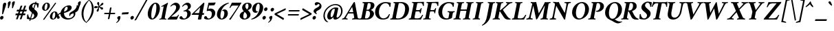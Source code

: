 SplineFontDB: 3.0
FontName: Crimson-BoldItalic
FullName: Crimson Bold Italic
FamilyName: Crimson
Weight: Bold
Copyright: Copyright (c) 2010, Sebastian Kosch (sebastian@aldusleaf.org),\nwith Reserved Font Name "Crimson".\nThis Font Software is licensed under the SIL Open Font License, Version 1.1.\nThis license is available with a FAQ at: http://scripts.sil.org/OFL
UComments: "2010-5-14: Created." 
Version: 0.12
ItalicAngle: -11
UnderlinePosition: -102
UnderlineWidth: 51
Ascent: 717
Descent: 307
LayerCount: 2
Layer: 0 0 "Back"  1
Layer: 1 0 "Fore"  0
NeedsXUIDChange: 1
XUID: [1021 85 519305545 5082149]
FSType: 0
OS2Version: 0
OS2_WeightWidthSlopeOnly: 0
OS2_UseTypoMetrics: 1
CreationTime: 1273891947
ModificationTime: 1321823894
PfmFamily: 17
TTFWeight: 700
TTFWidth: 5
LineGap: 92
VLineGap: 0
OS2TypoAscent: 0
OS2TypoAOffset: 1
OS2TypoDescent: 0
OS2TypoDOffset: 1
OS2TypoLinegap: 92
OS2WinAscent: 0
OS2WinAOffset: 1
OS2WinDescent: 0
OS2WinDOffset: 1
HheadAscent: 0
HheadAOffset: 1
HheadDescent: 0
HheadDOffset: 1
OS2Vendor: 'PfEd'
MarkAttachClasses: 1
DEI: 91125
LangName: 1033 "" "" "Bold Italic" 
Encoding: UnicodeBmp
Compacted: 1
UnicodeInterp: none
NameList: Adobe Glyph List
DisplaySize: -36
AntiAlias: 1
FitToEm: 1
WidthSeparation: 100
WinInfo: 0 11 11
Grid
0 1229 m 4
 0 -819 l 4
502 642 m 29
 0 642 l 29
 502 642 l 29
789 -227 m 29
 1195 -227 l 29
0 662 m 29
 560 662 l 29
0 670 m 29
 560 670 l 29
555 -218 m 29
 0 -218 l 29
 555 -218 l 29
560 695 m 29
 0 695 l 29
 560 695 l 29
560 443 m 29
 -6 443 l 29
 560 443 l 29
560 449 m 29
 -6 449 l 29
 560 449 l 29
EndSplineSet
BeginChars: 66098 420

StartChar: space
Encoding: 32 32 0
Width: 294
Flags: W
LayerCount: 2
EndChar

StartChar: exclam
Encoding: 33 33 1
Width: 230
Flags: W
HStem: -11 138<28.557 102> 622 20G<168.5 199.5>
VStem: 3 227
LayerCount: 2
Fore
SplineSet
3 60 m 0
 10 97 44 127 79 127 c 27
 113 127 136 97 129 60 c 0
 122 23 89 -11 54 -11 c 27
 18 -11 -4 23 3 60 c 0
185 642 m 0
 214 642 238 617 230 574 c 0
 225 546 151 309 122 221 c 0
 115 201 99 190 85 190 c 0
 80 190 79 200 79 212 c 0
 82 279 101 524 111 575 c 0
 119 617 152 642 185 642 c 0
EndSplineSet
Validated: 33
EndChar

StartChar: quotedbl
Encoding: 34 34 2
Width: 340
Flags: W
HStem: 434 264<98 99.8269 252 253.827>
VStem: 62 101<565.027 671.25> 216 101<565.027 671.25>
LayerCount: 2
Fore
SplineSet
289 698 m 27
 317 698 328 692 317 633 c 0
 306 577 271 516 252 449 c 0
 249 439 238 434 231 434 c 0
 224 434 215 439 216 447 c 0
 225 537 216 590 216 636 c 1
 219 654 252 698 289 698 c 27
135 698 m 27
 163 698 174 692 163 633 c 0
 152 577 117 516 98 449 c 0
 95 439 84 434 77 434 c 0
 70 434 61 439 62 447 c 0
 71 537 62 590 62 636 c 1
 65 654 98 698 135 698 c 27
EndSplineSet
Validated: 33
EndChar

StartChar: numbersign
Encoding: 35 35 3
Width: 442
VWidth: 0
Flags: W
HStem: 170 67<17.3047 86 168 226 308 376.695> 311 67<65.3047 134 216 274 356 424.695>
LayerCount: 2
Fore
SplineSet
356 378 m 1
 356 378 398 378 427 378 c 0
 432 378 434 377 434 373 c 3
 434 357 420 311 409 311 c 2
 337 311 l 1
 308 237 l 1
 379 237 l 2
 384 237 386 235 386 231 c 3
 386 215 372 170 361 170 c 2
 289 170 l 1
 238 24 l 2
 237 21 228 16 200 16 c 0
 189 16 173 18 173 21 c 0
 173 21 174 23 174 24 c 0
 175 28 226 170 226 170 c 1
 149 170 l 1
 98 24 l 2
 97 21 88 16 60 16 c 0
 49 16 33 18 33 21 c 0
 33 21 34 23 34 24 c 0
 35 28 86 170 86 170 c 1
 15 170 l 2
 10 170 8 172 8 176 c 3
 8 192 22 237 33 237 c 2
 105 237 l 1
 134 311 l 1
 63 311 l 2
 58 311 56 313 56 317 c 3
 56 333 70 378 81 378 c 2
 153 378 l 1
 204 524 l 2
 205 527 219 532 247 532 c 0
 258 532 269 529 269 526 c 0
 269 526 268 525 268 524 c 0
 267 520 216 378 216 378 c 1
 293 378 l 1
 344 524 l 2
 345 527 359 532 387 532 c 0
 398 532 409 529 409 526 c 0
 409 526 408 525 408 524 c 0
 407 520 356 378 356 378 c 1
274 311 m 1
 197 311 l 1
 168 237 l 1
 245 237 l 1
 274 311 l 1
EndSplineSet
Validated: 1
EndChar

StartChar: dollar
Encoding: 36 36 4
Width: 457
Flags: W
HStem: -10 40<150.311 231.082> 603 40<243.094 305.637>
VStem: 15 39<102.904 189.319> 390 36<451.013 546.787>
LayerCount: 2
Fore
SplineSet
126 -65 m 17
 117.456 -64.957 92.2139 -57.2227 94.8262 -49.8613 c 9
 326.234 683.854 l 17
 334.433 684.75 360.611 677.361 358 670 c 9
 126 -65 l 17
302 643 m 0
 355 643 395 628 447 616 c 1
 441 565 435 516 426 457 c 1
 422 453 419 451 415 451 c 0
 412 451 390 450 390 458 c 0
 393 512 367 603 298 603 c 0
 263 603 218 583 206 519 c 0
 194 459 259 404 306 365 c 0
 357 323 421 282 399 168 c 0
 379 62 268 -10 170 -10 c 0
 117 -10 56 2 5 15 c 1
 4 57 11 151 15 178 c 1
 20 184 39 192 44 192 c 0
 51 192 54 190 54 184 c 0
 52 132 88 30 169 30 c 0
 214 30 261 55 274 123 c 0
 287 191 210 247 172 280 c 0
 116 327 60 369 79 469 c 0
 98 568 210 643 302 643 c 0
EndSplineSet
Validated: 37
EndChar

StartChar: percent
Encoding: 37 37 5
Width: 690
Flags: W
HStem: -1 30<501.708 552.225> 271 29<535.429 584.167> 341 30<211.791 262.309> 613 29<245.513 294.251>
LayerCount: 2
Fore
SplineSet
566.864 271 m 4
 512.614 271 484.812 159 489.916 86 c 4
 491.035 70 497.902 29 520.857 29 c 4
 575.107 29 601.756 142 597 210 c 4
 595.462 232 586.979 271 566.864 271 c 4
572.433 300 m 4
 632.107 300 682.231 279 687.755 200 c 4
 694.398 105 597.82 -1 511.021 -1 c 4
 451.345 -1 403.567 33 399.093 97 c 4
 392.449 192 485.632 300 572.433 300 c 4
276.948 613 m 4
 222.698 613 194.896 501 200 428 c 4
 201.119 412 207.986 371 230.941 371 c 4
 285.191 371 311.84 484 307.084 552 c 4
 305.546 574 297.063 613 276.948 613 c 4
282.517 642 m 4
 342.191 642 392.315 621 397.839 542 c 4
 404.482 447 307.904 341 221.104 341 c 4
 161.429 341 113.652 375 109.177 439 c 4
 102.533 534 195.716 642 282.517 642 c 4
628.273 618 m 6
 182.273 -14 l 5
 182.273 -14 148.273 -6 148.273 5 c 4
 148.273 7 149.273 9 150.273 11 c 30
 597.273 643 l 5
 597.273 643 629.273 634 629.273 623 c 4
 629.273 621 629.273 619 628.273 618 c 6
EndSplineSet
Validated: 33
EndChar

StartChar: ampersand
Encoding: 38 38 6
Width: 700
Flags: W
HStem: -5 50<319.745 491.022> 483 53<321.295 451.5>
VStem: -30 62<89 176.646> 101 129<144.451 341.837> 371 148<385.598 479.196> 427 36<129.72 183.521> 593 63<133.806 233.688> 708 76<444.215 506.732>
LayerCount: 2
Fore
SplineSet
428 536 m 27xf7
 475 536 519 503 519 456 c 27
 519 287 206 242 150 227 c 0
 81 208 32 196 32 155 c 3
 32 138 40 130 53 118 c 0
 65.5133 106.449 73 95 73 79 c 3
 73 46 49 25 19 25 c 27
 6 25 -3 27 -13 30 c 1
 -25 50 -30 80 -30 98 c 0
 -30 170 16 225 96 252 c 0
 172.788 277.916 371 300 371 437 c 3xfb
 371 466 353 483 334 483 c 3
 267 483 230 355 230 248 c 3
 230 127 300 45 404 45 c 27
 497 45 593 99 593 192 c 0
 593 209 587 228 581 234 c 1
 527 214 463 193 463 149 c 3
 463 134 464 131 465 121 c 1
 461 119 448 125 441 131 c 1
 438 136 427 149 427 176 c 3
 427 251 469 266 556 318 c 0
 624 359 708 417 708 546 c 1
 717 547 727 543 733 540 c 1
 757 522 784 478 784 431 c 27
 784 346 718 294 648 260 c 1
 652 251 656 237 656 222 c 0
 656 86 514 -5 373 -5 c 0
 244 -5 101 70 101 214 c 3
 101 364 249 536 428 536 c 27xf7
EndSplineSet
Validated: 5
EndChar

StartChar: quotesingle
Encoding: 39 39 7
Width: 186
Flags: W
HStem: 434 264<98 99.8269>
VStem: 62 101<565.027 671.25>
LayerCount: 2
Back
SplineSet
106 698 m 2
 121 698 l 2
 137 698 151 692 151 633 c 0
 151 577 123 516 117 449 c 0
 116 439 108 434 101 434 c 0
 94 434 87 439 86 447 c 0
 77 537 52 594 52 635 c 0
 52 653 80 698 106 698 c 2
EndSplineSet
Fore
SplineSet
135 698 m 31
 163 698 174 692 163 633 c 4
 152 577 117 516 98 449 c 4
 95 439 84 434 77 434 c 4
 70 434 61 439 62 447 c 4
 71 537 62 590 62 636 c 5
 65 654 98 698 135 698 c 31
EndSplineSet
Validated: 33
EndChar

StartChar: parenleft
Encoding: 40 40 8
Width: 241
VWidth: 0
Flags: W
HStem: -121 12<191.442 196.598>
LayerCount: 2
Fore
SplineSet
301 748 m 1
 204 676 -9 474 17 177 c 0
 32 4 121 -99 191 -121 c 1
 197 -119 197 -112 197 -109 c 1
 137 -54 100 23 88 164 c 0
 66 418 235 664 310 735 c 1
 311 739 307 746 301 748 c 1
EndSplineSet
Validated: 41
EndChar

StartChar: parenright
Encoding: 41 41 9
Width: 238
VWidth: 0
Flags: W
HStem: 736 12<59.4023 64.5576>
LayerCount: 2
Fore
SplineSet
-45 -121 m 1
 52 -49 264 153 238 450 c 0
 223 623 135 726 65 748 c 1
 59 746 59 739 59 736 c 1
 119 681 156 604 168 463 c 0
 190 209 21 -37 -54 -108 c 1
 -55 -112 -51 -119 -45 -121 c 1
EndSplineSet
Validated: 41
EndChar

StartChar: asterisk
Encoding: 42 42 10
Width: 376
Flags: W
HStem: 428 80<33.1873 122.375> 462 54<212.475 236.088> 472 28<139.545 183.749> 645 20G<166.5 196.5>
VStem: 116 76<307.43 384.921> 184 53<465 469 500.002 513.969>
LayerCount: 2
Fore
SplineSet
221 516 m 0x54
 246 516 284 635 341 635 c 0
 355 635 368 626 368 602 c 0
 368 540 237 524 237 492 c 0x54
 237 465 358 485 358 424 c 0
 358 400 333 378 313 378 c 0
 270 378 243 462 218 462 c 0
 195 462 210 396 192 339 c 0
 183 309 162 301 148 301 c 0
 132 301 116 317 116 334 c 0x58
 116 374 184 438 184 464 c 0
 184 469 183 472 176 472 c 0x34
 155 472 94 428 56 428 c 0
 39 428 24 442 24 458 c 0
 24 471 32 508 86 508 c 0x94
 115 508 146 500 166 500 c 0x34
 188 500 188 503 188 510 c 0
 188 534 135 573 135 616 c 0
 135 641 154 665 179 665 c 0
 214 665 212 624 212 584 c 0
 212 578 207 516 221 516 c 0x54
EndSplineSet
Validated: 33
EndChar

StartChar: plus
Encoding: 43 43 11
Width: 449
Flags: W
HStem: 213 51<17.5193 188 252 420.797> 431 20G<276 282>
LayerCount: 2
Back
SplineSet
211 19 m 25
 306 521 l 25
 294.499 39.166 l 25
 383 504 l 29
EndSplineSet
Fore
SplineSet
19 213 m 6
 16 213 14 216 14 221 c 4
 14 234 19 251 29 264 c 5
 196 264 l 5
 229 435 l 6
 231 448 274 451 278 451 c 4
 286 451 288 447 287 443 c 6
 252 264 l 5
 420 264 l 6
 422 264 423 261 423 256 c 4
 423 243 421 225 410 213 c 5
 244 213 l 5
 209 39 l 6
 207 29 182 23 166 23 c 4
 156 23 151 27 152 31 c 6
 188 213 l 5
 19 213 l 6
EndSplineSet
Validated: 1
EndChar

StartChar: comma
Encoding: 44 44 12
Width: 184
Flags: W
HStem: -123 258
VStem: 39 119<26.6182 112.658> 74 84<-24.5 111.882>
LayerCount: 2
Back
SplineSet
195 116 m 0
 200 10 146 -95 27 -162 c 0
EndSplineSet
Fore
SplineSet
0 -103 m 5xc0
 8 -98 74 -49 74 0 c 4xa0
 74 29 39 29 39 68 c 4
 39 107 80 135 123 135 c 4
 135 135 150 129 155 123 c 5
 157 118 158 112 158 101 c 4
 158 69 148 25 129 -10 c 4
 97 -67 66 -91 16 -123 c 5
 8 -121 0 -113 0 -103 c 5xc0
EndSplineSet
Validated: 1
EndChar

StartChar: hyphen
Encoding: 45 45 13
Width: 330
Flags: W
VStem: 29 257<206.461 266.565>
LayerCount: 2
Fore
SplineSet
53 267 m 2
 280 279 l 2
 285 279 286 272 286 267 c 0
 286 254 270 205 260 204 c 10
 34 193 l 2
 31 193 29 200 29 208 c 0
 29 219 42 266 53 267 c 2
EndSplineSet
Validated: 1
EndChar

StartChar: period
Encoding: 46 46 14
Width: 203
Flags: W
HStem: -11 138<44.557 118>
VStem: 19 126<15.7561 102.617>
LayerCount: 2
Fore
SplineSet
19 60 m 4
 26 97 60 127 95 127 c 31
 129 127 152 97 145 60 c 4
 138 23 105 -11 70 -11 c 31
 34 -11 12 23 19 60 c 4
EndSplineSet
Validated: 33
EndChar

StartChar: slash
Encoding: 47 47 15
Width: 383
VWidth: 0
Flags: W
LayerCount: 2
Fore
SplineSet
454 755 m 1
 30 -12 l 2
 27 -17 -1 -34 -24 -34 c 0
 -28 -34 -35 -30 -36 -28 c 9
 389 739 l 2
 394 747 424 761 442 761 c 0
 448 761 452 758 454 755 c 1
EndSplineSet
Validated: 1
EndChar

StartChar: zero
Encoding: 48 48 16
Width: 479
Flags: W
HStem: -5 38<225.75 281.2> 604 38<318.932 374.996>
LayerCount: 2
Fore
SplineSet
206 152 m 0
 206 93 218 33 250 33 c 0
 311 33 395 239 395 462 c 0
 395 494 394 604 351 604 c 0
 288 604 206 398 206 152 c 0
82 295 m 0
 120 488 254 642 362 642 c 0
 492 642 550 503 517 334 c 0
 484 165 357 -5 233 -5 c 0
 120 -5 49 126 82 295 c 0
EndSplineSet
Validated: 33
EndChar

StartChar: one
Encoding: 49 49 17
Width: 296
Flags: W
HStem: -3 29<19.2093 81.1797 229.124 281.062> 622 20G<303.5 333.5>
VStem: 18 321
LayerCount: 2
Fore
SplineSet
103 479 m 5
 96 483 93 495 93 502 c 4
 93 504 94 507 97 510 c 5
 199 565 278 609 329 642 c 13
 331 642 l 6
 336 642 341 619 339 606 c 5
 339 606 311 550 290 439 c 6
 234 135 l 6
 228 102 223 73 224 46 c 4
 225 35 275 26 282 26 c 4
 285 26 283 15 282 8 c 4
 281 3 280 -1 279 -3 c 5
 242 -1 158 2 121 2 c 4
 84 2 56 -1 18 -3 c 5
 14 2 19 26 24 26 c 4
 35 26 83 35 88 46 c 4
 97 66 101 84 104 103 c 6
 165 415 l 6
 177 475 183 506 164 506 c 4
 157 506 121 488 103 479 c 5
EndSplineSet
Validated: 33
EndChar

StartChar: two
Encoding: 50 50 18
Width: 446
Flags: W
HStem: 0 110<154 373.021> 557 85<246.69 363.5>
VStem: 337 142<402.659 532.172>
LayerCount: 2
Fore
SplineSet
479 490 m 4
 479 404 420 338 343 270 c 4
 252 190 152 110 154 110 c 13
 326 110 l 6
 379 110 399 144 411 176 c 4
 413 181 418 185 426 185 c 4
 433 185 439 181 443 178 c 5
 422 128 372 18 364 0 c 13
 364 0 31 0 24 0 c 5
 20 0 16 10 17 22 c 5
 72 72 186 191 242 260 c 4
 304 336 337 406 337 468 c 4
 337 520 308 557 254 557 c 4
 196 557 150 502 143 493 c 5
 134 493 125 505 124 513 c 5
 135 538 230 642 327 642 c 4
 400 642 479 587 479 490 c 4
EndSplineSet
Validated: 33
EndChar

StartChar: three
Encoding: 51 51 19
Width: 425
Flags: W
HStem: -5 38<160.623 252.128> 315 32<178.051 224.342> 563 79<245.23 349.5>
VStem: 29 111<50.5783 113.444> 317 131<144.812 294.683> 337 114<444.921 538.359>
LayerCount: 2
Fore
SplineSet
326 642 m 0xf4
 373 642 451 615 451 515 c 0xf4
 451 429 366 383 328 372 c 1
 384 365 448 311 448 237 c 0
 448 83 286 -5 173 -5 c 0
 106 -5 61 13 38 29 c 1
 34 34 29 48 29 59 c 0
 29 113 66 126 88 126 c 0
 124 126 131 97 140 78 c 0
 152 54 178 33 203 33 c 0
 260 33 317 103 317 216 c 0xf8
 317 283 293 321 225 321 c 0
 211 321 194 318 182 315 c 1
 179 320 178 328 178 333 c 0
 178 337 180 344 182 347 c 1
 247 355 337 398 337 474 c 0
 337 534 302 563 260 563 c 0
 204 563 154 498 145 490 c 1
 137 490 125 504 125 513 c 1
 154 563 246 642 326 642 c 0xf4
EndSplineSet
Validated: 1
EndChar

StartChar: four
Encoding: 52 52 20
Width: 493
Flags: W
HStem: -5 21G<319 348> 175 67<144 309 448 503.066> 622 20G<495.5 503.5>
LayerCount: 2
Fore
SplineSet
499 642 m 4
 508 642 522 624 520 616 c 6
 448 242 l 29
 501 242 l 22
 507 242 509 234 509 226 c 4
 509 208 499 184 492 175 c 5
 468 175 434 175 434 175 c 29
 401 2 l 5
 401 2 366 -5 330 -5 c 4
 308 -5 275 -2 276 5 c 6
 309 175 l 29
 54 175 l 5
 48 179 45 192 46 198 c 5
 471 626 l 6
 481 636 492 642 499 642 c 4
364 465 m 29
 144 242 l 29
 321 242 l 29
 364 465 l 29
EndSplineSet
Validated: 33
EndChar

StartChar: five
Encoding: 53 53 21
Width: 426
Flags: W
HStem: -5 38<153.623 244.944> 331 85<180.005 273.743> 530 105<201.214 399.826>
VStem: 22 111<50.5783 113.444> 310 128<153.553 295.326>
LayerCount: 2
Fore
SplineSet
438 247 m 0
 438 93 279 -5 166 -5 c 0
 99 -5 54 13 31 29 c 1
 27 34 22 48 22 59 c 0
 22 113 59 126 81 126 c 0
 117 126 124 97 133 78 c 0
 145 54 171 33 196 33 c 0
 253 33 310 103 310 216 c 0
 310 290 273 331 204 331 c 3
 184 331 148 325 129 319 c 1
 126 321 121 328 117 333 c 1
 151 468 177 591 186 635 c 1
 277 635 389 635 439 646 c 1
 445 642 449 634 449 631 c 1
 449 612 412 554 402 540 c 1
 357 530 223 530 206 530 c 1
 203 518 187 438 177 392 c 1
 205 410 259 416 270 416 c 0
 347 416 438 358 438 247 c 0
EndSplineSet
Validated: 1
EndChar

StartChar: six
Encoding: 54 54 22
Width: 427
VWidth: 0
Flags: W
HStem: -6 35<213.496 274.772> 322 52<278.404 376.089> 618 24<484.426 506.264>
VStem: 64 130<88.2117 285.473> 340 131<131.284 310.01>
LayerCount: 2
Fore
SplineSet
349 374 m 4
 426 374 471 316 471 228 c 4
 471 98 360 -6 233 -6 c 4
 153 -6 64 64 64 178 c 4
 64 270 103 372 191 467 c 4
 258 540 374 624 502 642 c 5
 508 638 508 624 507 618 c 5
 384 566 303 490 250 376 c 4
 209 287 194 202 194 133 c 4
 194 64 215 29 241 29 c 4
 297 29 340 151 340 228 c 4
 340 277 329 322 288 322 c 4
 279 322 271 322 265 319 c 5
 262 321 260 326 260 334 c 7
 260 346 312 374 349 374 c 4
EndSplineSet
Validated: 1
EndChar

StartChar: seven
Encoding: 55 55 23
Width: 418
Flags: W
HStem: 526 110<174.813 435>
LayerCount: 2
Fore
SplineSet
86 13 m 1
 137 73 313 334 435 526 c 1
 378 526 220 526 220 526 c 2
 174 526 149 480 130 442 c 0
 128 439 127 437 118 436 c 0
 109 435 100 440 97 444 c 1
 119 493 171 605 184 636 c 1
 199 636 452 637 452 637 c 2
 485 637 530 641 536 641 c 0
 542 641 541 631 540 626 c 0
 538 617 524 598 503 565 c 2
 138 -8 l 1
 134 -10 126 -10 124 -10 c 0
 117 -10 82 -6 86 13 c 1
EndSplineSet
Validated: 33
EndChar

StartChar: eight
Encoding: 56 56 24
Width: 433
Flags: W
HStem: -6 37<216.379 300.069> 608 34<309.884 376.843>
LayerCount: 2
Fore
SplineSet
356 642 m 0
 438 642 531 608 509 493 c 0
 495 420 433 379 375 355 c 0
 371 353 372 351 374 349 c 0
 434 297 482 231 468 162 c 0
 444 45 332 -6 235 -6 c 0
 133 -6 51 71 70 168 c 0
 87 256 165 288 217 311 c 0
 220 312 221 316 219 317 c 0
 185 347 145 411 159 485 c 0
 176 570 255 642 356 642 c 0
347 608 m 0
 311 608 278 566 278 508 c 0
 278 451 306 413 340 383 c 0
 342 382 343 381 344 381 c 0
 345 381 347 381 349 384 c 0
 375 420 395 465 395 519 c 0
 395 554 388 608 347 608 c 0
254 31 m 0
 299 31 332 75 339 120 c 0
 353 208 263 276 254 284 c 0
 252 285 252 285 250 285 c 0
 249 285 248 284 247 283 c 0
 227 250 211 212 202 151 c 0
 191 74 213 31 254 31 c 0
EndSplineSet
Validated: 33
EndChar

StartChar: nine
Encoding: 57 57 25
Width: 461
VWidth: 0
Flags: W
HStem: -6 24<64.7364 86.5737> 262 52<194.911 292.596> 607 35<296.228 357.504>
VStem: 100 131<325.99 504.716> 377 130<350.527 547.788>
LayerCount: 2
Fore
SplineSet
222 262 m 0
 145 262 100 320 100 408 c 0
 100 538 211 642 338 642 c 0
 418 642 507 572 507 458 c 0
 507 366 468 264 380 169 c 0
 313 96 197 12 69 -6 c 1
 63 -2 63 12 64 18 c 1
 187 70 268 146 321 260 c 0
 362 349 377 434 377 503 c 0
 377 572 356 607 330 607 c 0
 274 607 231 485 231 408 c 0
 231 359 242 314 283 314 c 0
 292 314 300 314 306 317 c 1
 309 315 311 310 311 302 c 3
 311 290 259 262 222 262 c 0
EndSplineSet
Validated: 1
EndChar

StartChar: colon
Encoding: 58 58 26
Width: 203
Flags: W
HStem: -11 138<44.557 118> 305 138<105.557 179>
VStem: 19 187
LayerCount: 2
Fore
SplineSet
80 376 m 0
 87 413 121 443 156 443 c 27
 190 443 213 413 206 376 c 0
 199 339 166 305 131 305 c 27
 95 305 73 339 80 376 c 0
19 60 m 4
 26 97 60 127 95 127 c 27
 129 127 152 97 145 60 c 0
 138 23 105 -11 70 -11 c 27
 34 -11 12 23 19 60 c 4
EndSplineSet
Validated: 33
EndChar

StartChar: semicolon
Encoding: 59 59 27
Width: 262
Flags: W
HStem: 305 138<143.557 217>
VStem: 63 119<26.6182 112.658> 98 84<-24.5 111.882> 118 126<331.756 418.617>
LayerCount: 2
Fore
SplineSet
24 -103 m 1xc0
 32 -98 98 -49 98 0 c 0xa0
 98 29 63 29 63 68 c 0
 63 107 104 135 147 135 c 0
 159 135 174 129 179 123 c 1
 181 118 182 112 182 101 c 0
 182 69 172 25 153 -10 c 0
 121 -67 90 -91 40 -123 c 1
 32 -121 24 -113 24 -103 c 1xc0
244 376 m 0x90
 237 339 204 305 169 305 c 27
 133 305 111 339 118 376 c 0
 125 413 159 443 194 443 c 27
 228 443 251 413 244 376 c 0x90
EndSplineSet
Validated: 33
EndChar

StartChar: less
Encoding: 60 60 28
Width: 427
Flags: W
LayerCount: 2
Fore
SplineSet
93 209 m 1
 359 51 l 1
 359 51 361 50 360 45 c 0
 359 38 340 -15 334 -15 c 0
 333 -15 332 -14 330 -13 c 2
 18 177 l 2
 6 185 6 200 9 217 c 0
 11 228 20 236 30 241 c 2
 414 428 l 2
 416 429 418 430 419 430 c 0
 422 430 423 423 423 386 c 0
 423 373 419 364 419 364 c 1
 93 209 l 1
EndSplineSet
Validated: 33
EndChar

StartChar: equal
Encoding: 61 61 29
Width: 539
Flags: W
HStem: 164 51<72.5193 475.797> 304 51<99.5193 502.797>
LayerCount: 2
Fore
SplineSet
74 164 m 6
 71 164 69 167 69 172 c 4
 69 185 74 202 84 215 c 5
 475 215 l 6
 477 215 478 212 478 207 c 4
 478 194 476 176 465 164 c 5
 74 164 l 6
101 304 m 2
 98 304 96 307 96 312 c 0
 96 325 101 342 111 355 c 1
 502 355 l 2
 504 355 505 352 505 347 c 0
 505 334 503 316 492 304 c 1
 101 304 l 2
EndSplineSet
Validated: 1
EndChar

StartChar: greater
Encoding: 62 62 30
Width: 441
Flags: W
LayerCount: 2
Fore
SplineSet
331 209 m 5
 65 364 l 1
 65 364 62 367 64 373 c 0
 78 410 88 430 91 430 c 0
 92 430 93 429 95 428 c 2
 406 241 l 2
 414 236 420 228 418 217 c 0
 415 200 409 185 393 177 c 2
 8 -13 l 2
 6 -14 4 -15 3 -15 c 0
 -3 -15 -2 38 -1 45 c 0
 0 50 3 51 3 51 c 1
 331 209 l 5
EndSplineSet
Validated: 33
EndChar

StartChar: question
Encoding: 63 63 31
Width: 346
Flags: W
HStem: -11 138<40.557 114> 573 73<163.5 266.012>
VStem: 15 126<15.7561 102.617> 53 92<252.115 335.273> 275 73<484.874 568.113>
LayerCount: 2
Fore
SplineSet
15 60 m 0xe8
 22 97 56 127 91 127 c 27
 125 127 148 97 141 60 c 0
 134 23 101 -11 66 -11 c 27
 30 -11 8 23 15 60 c 0xe8
179 215 m 1
 179 209 171 198 166 195 c 1
 142 195 53 246 53 302 c 3
 53 368 108 394 134 412 c 0
 160.978 430.677 210.645 449.494 244 477.161 c 0
 263.904 493.672 275 509.334 275 534 c 3
 275 558 263 573 238 573 c 0
 208 573 177 522 147 522 c 0
 101 522 89 571 104 609 c 1
 116 624 140 646 187 646 c 0
 270 646 348 574 348 500 c 0
 348 445 334.966 403.53 260 357 c 0
 244.007 347.073 210.679 332.585 184 315.044 c 0
 162.301 300.778 145 284.492 145 267 c 3xd8
 145 238 171 220 179 215 c 1
EndSplineSet
Validated: 33
EndChar

StartChar: at
Encoding: 64 64 32
Width: 768
Flags: W
HStem: -17 78<479.5 579.073> -7 88<261 382> 394 55<420.816 528> 540 42<402.064 600.576>
VStem: 60 52<19.9337 256.798> 203 126<86.0352 221.784> 718 57<193.413 422.987>
LayerCount: 2
Back
SplineSet
16.835 228 m 0
 58.0439 440 259.477 612 465.478 612 c 0
 671.478 612 806.044 440 764.835 228 c 0
 723.626 16 522.193 -156 316.193 -156 c 0
 110.193 -156 -24.374 16 16.835 228 c 0
67.6406 227 m 0
 103.345 410.68 277.156 560.76 455.696 560.76 c 0
 634.236 560.76 749.704 410.68 714 227 c 0
 678.296 43.3193 504.483 -106.761 325.943 -106.761 c 0
 147.403 -106.761 31.9365 43.3193 67.6406 227 c 0
EndSplineSet
Fore
SplineSet
555 132 m 2x7e
 545 84 549 61 578 61 c 3
 623 61 718 162 718 300 c 0
 718 439 654 540 495 540 c 3
 356 540 112 382 112 142 c 0
 112 61 132 -12 202 -76 c 0
 216.177 -88.9622 237 -100 245 -104 c 1
 239 -109 224 -114 211 -114 c 0
 204 -114 172 -106 151 -88 c 0
 92.8586 -38.1645 60 31 60 131 c 0
 60 383 305 582 513 582 c 3
 698 582 775 447 775 314 c 0
 775 93 577 -17 504 -17 c 0xbe
 455 -17 429 9 429 58 c 0
 429 62 430 70 431 77 c 0
 432 85 434 92 435 96 c 1
 414 59 349 -7 289 -7 c 0
 233 -7 203 47 203 115 c 0
 203 294 383 449 510 449 c 0
 546 449 597 438 617 431 c 1
 555 132 l 2x7e
454 394 m 0
 386 394 329 270 329 152 c 0
 329 104 343 81 365 81 c 0x7e
 399 81 449 182 469 281 c 2
 489 382 l 1
 482 390 468 394 454 394 c 0
EndSplineSet
Validated: 33
EndChar

StartChar: A
Encoding: 65 65 33
Width: 649
Flags: W
HStem: -4 37<-9.51572 46.9561 138.449 192.56 365.358 427.203 582.633 630.23> 225 48<246 402.999> 642 20G<440 449>
LayerCount: 2
Fore
SplineSet
110 134 m 2
 404 624 l 2
 412 637 435 662 445 662 c 0
 453 662 462 658 463 655 c 1
 556 148 l 2
 562 117 564 97 568 76 c 0
 576 35 626 33 633 33 c 1
 636 24 631 0 627 -4 c 1
 590 -2 545 4 504 4 c 0
 461 4 396 -2 362 -4 c 1
 358 1 365 33 370 33 c 1
 386 33 413 39 428 51 c 0
 435 56 439 61 440 68 c 0
 442 77 413 220 413 220 c 1
 413 220 411 224 408 224 c 0
 373 226 342 225 319 225 c 0
 281 225 255 225 222 224 c 0
 219 224 215 221 214 219 c 1
 214 219 180 163 164 135 c 0
 150 110 132 74 131 67 c 0
 126 41 189 33 196 33 c 1
 200 26 193 0 189 -4 c 1
 157 0 131 4 90 4 c 0
 47 4 21 0 -12 -4 c 1
 -15 0 -13 21 -7 32 c 1
 4 32 52 48 64 64 c 0
 85 92 93 106 110 134 c 2
364 476 m 1
 246 280 l 1
 246 280 246 276 248 276 c 0
 266 274 303 273 324 273 c 0
 353 273 370 273 399 275 c 0
 401 275 403 280 403 280 c 1
 364 476 l 1
EndSplineSet
Validated: 33
EndChar

StartChar: B
Encoding: 66 66 34
Width: 554
Flags: W
HStem: -3 42<-6.36725 61.9043 203.25 318.986> 332 39<258 356.366> 620 40<113.448 166.931 308.338 399.74>
LayerCount: 2
Fore
SplineSet
258 371 m 1
 306 371 l 2
 352 371 393 412 408 487 c 0
 426 582 404 620 357 620 c 0
 336 620 315 619 308 608 c 0
 301 596 298 576 292 547 c 2
 258 371 l 1
250 332 m 1
 207 109 l 2
 206 103 198 63 203 51 c 0
 208 40 235 39 259 39 c 0
 302 39 364 73 384 176 c 0
 399 251 386 332 298 332 c 2
 250 332 l 1
392 660 m 0
 478 660 572 618 549 502 c 0
 533 422 449 376 422 366 c 0
 414 363 415 360 416 360 c 0
 461 354 553 296 533 192 c 0
 520 126 469 67 404 30 c 0
 342 -5 273 -4 204 -3 c 0
 165 -3 24 -2 -12 -3 c 1
 -15 3 -11 27 -5 34 c 1
 7 35 51 38 58 51 c 0
 69 71 75 102 83 145 c 2
 155 513 l 2
 163 556 170 587 166 607 c 0
 164 620 121 622 109 623 c 1
 106 630 112 654 117 660 c 1
 158 657 210 657 249 657 c 0
 288 657 338 660 392 660 c 0
EndSplineSet
Validated: 33
EndChar

StartChar: C
Encoding: 67 67 35
Width: 595
Flags: W
HStem: -7 44<251.36 413.302> 624 43<320.26 484.328>
VStem: 13 144<163.523 404.486> 552 34<480.548 544.905>
LayerCount: 2
Fore
SplineSet
404 624 m 4
 273 624 157 478 157 268 c 4
 157 176 195 37 326 37 c 4
 373 37 416 55 446 80 c 4
 492 118 532 196 535 204 c 5
 549 204 560 199 566 192 c 5
 564 181 512 48 498 40 c 4
 442 9 384 -7 298 -7 c 4
 103 -7 13 142 13 276 c 4
 13 526 227 667 404 667 c 4
 465 667 546 650 599 638 c 5
 599 627 588 506 586 494 c 4
 585 488 575 480 564 480 c 7
 559 480 555 480 552 484 c 5
 550 523 522 624 404 624 c 4
EndSplineSet
Validated: 1
EndChar

StartChar: D
Encoding: 68 68 36
Width: 697
Flags: W
HStem: -3 42<-6.36725 61.9043 205.837 366.096> 620 40<113.448 166.931 308.338 440.533>
LayerCount: 2
Fore
SplineSet
292 547 m 2
 213 141 l 2
 212 135 201 82 205 62 c 0
 208 48 235 39 259 39 c 0
 411 39 496 119 534 314 c 0
 572 510 495 620 357 620 c 0
 336 620 315 619 308 608 c 0
 301 596 298 576 292 547 c 2
392 660 m 0
 607 660 722 522 682 317 c 0
 637 83 457 -3 256 -3 c 0
 217 -3 24 -2 -12 -3 c 1
 -15 3 -11 27 -5 34 c 1
 7 35 51 38 58 51 c 0
 69 71 75 102 83 145 c 2
 155 513 l 2
 163 556 170 587 166 607 c 0
 164 620 121 622 109 623 c 1
 106 630 112 654 117 660 c 1
 158 657 210 657 249 657 c 0
 288 657 337 659 392 660 c 0
EndSplineSet
Validated: 33
EndChar

StartChar: E
Encoding: 69 69 37
Width: 549
Flags: W
HStem: -3 37<-8.59805 58.512> -2.2894 44.2894<204.668 400.762> 310 47<256.968 381.521> 620 37<115.098 166.741 308.338 482.305>
VStem: 403 29<234.175 275.196> 440 29<399.002 434.894> 515 36<511.277 581.026>
LayerCount: 2
Back
SplineSet
106.96 2 m 0x76
 48.96 2 33.96 -2 -12.04 -4 c 17
 -13.04 -3 -14.04 0 -14.04 5 c 0
 -14.04 17 -8.04004 30 -6.04004 30 c 0
 4.95996 30 45.96 42 52.96 55 c 0
 63.96 74 70.96 106 77.96 143 c 2
 150.96 521 l 2
 153.96 539 161.96 576 160.96 599 c 1
 158.96 611 120.96 628 109.96 628 c 0
 108.96 628 107.96 631 107.96 635 c 0
 107.96 644 109.96 657 114.96 662 c 1xae
 114.96 662 194.96 659 245.96 659 c 24
 362.96 660 445.96 664 546.96 664 c 1
 544.96 634 544.96 603 544.96 573 c 0
 544.96 553 544.96 534 544.96 516 c 1
 541.96 513 529.96 511 522.96 511 c 0
 515.96 511 511.96 513 510.96 518 c 0
 496.96 568 447.96 610 398.96 610 c 2
 363.96 610 l 2
 325.96 610 304.96 609 300.96 597 c 0
 293.96 578 284.96 542 280.96 519 c 2
 250.96 365 l 2
 249.96 360 269.96 359 289.96 359 c 2
 368.96 359 l 2
 398.96 359 400.96 362 426.96 421 c 0
 428.96 426 435.96 428 442.96 428 c 0
 449.96 428 459.96 426 461.96 423 c 1
 425.96 234 l 1
 423.96 232 411.96 230 404.96 230 c 0
 397.96 230 392.96 233 391.96 238 c 0
 390.96 267 389.96 283 380.96 292 c 0
 370.96 302 349.96 304 305.96 304 c 0
 279.96 304 238.96 304 236.96 295 c 2
 207.96 141 l 2
 204.96 126 199.96 101 199.96 82 c 0
 199.96 60 201.96 54 260.96 54 c 2
 284.96 54 l 2
 319.96 54 364.96 65 394.96 80 c 0
 414.96 90 453.96 125 478.96 170 c 0
 480.96 174 485.96 176 492.96 176 c 0
 501.96 176 517.96 173 519.96 170 c 1
 491.96 116 450.96 42 435.96 -2 c 1
 334.96 -2 191.96 2 106.96 2 c 0x76
EndSplineSet
Fore
SplineSet
249 657 m 0xbe
 288 657 498 663 553 664 c 1
 550 614 551 561 551 516 c 1
 548 513 535 511 528 511 c 0
 521 511 516 514 515 519 c 0
 506 574 491 620 434 620 c 2
 357 620 l 0
 336 620 315 619 308 608 c 0
 301 596 298 576 292 547 c 2
 257 368 l 2
 256 362 275 357 295 357 c 2
 344 357 l 2
 399 357 414 369 440 427 c 0
 442 432 445 435 452 435 c 0
 459 435 467 433 469 430 c 1
 432 238 l 1
 430 236 421 234 414 234 c 0
 407 234 403 237 403 242 c 0
 401 290 390 299 382 303 c 0
 372 308 348 310 313 310 c 0
 287 310 245 308 243 296 c 2
 213 141 l 2
 212 135 201 82 205 62 c 0
 208 48 237 42 261 42 c 0
 323 42 l 2
 358 42 390 52 416 75 c 0
 440 96 459 125 484 170 c 0
 486 174 492 176 499 176 c 0
 508 176 523 173 525 170 c 1
 497 116 457 42 442 -2 c 1
 416.203 -2 241.651 -2 116 -2.2894 c 0x7e
 51.6885 -2.43752 0.187748 -2.66145 -12 -3 c 1
 -15 3 -11 27 -5 34 c 1
 7 35 51 38 58 51 c 0
 69 71 75 102 83 145 c 2
 155 513 l 2
 163 556 170 587 166 607 c 0
 164 620 121 622 109 623 c 1
 106 630 112 654 117 660 c 1
 158 657 210 657 249 657 c 0xbe
EndSplineSet
Validated: 33
EndChar

StartChar: F
Encoding: 70 70 38
Width: 547
Flags: W
HStem: -4 37<-7.72067 58.9979 204.001 264.413> 306 47<256.968 381.521> 620 37<116.098 167.741 309.338 483.305>
VStem: 403 29<230.175 271.196> 440 29<395.002 430.894> 516 36<511.277 581.026>
LayerCount: 2
Back
SplineSet
117.96 3 m 0xec
 59.96 3 38.96 -1 -12.04 -4 c 17
 -13.04 -3 -14.04 0 -14.04 5 c 0
 -14.04 17 -8.04004 30 -6.04004 30 c 0
 4.95996 30 45.96 42 52.96 55 c 0
 63.96 74 70.96 106 77.96 143 c 2
 150.96 521 l 2
 153.96 539 161.96 576 160.96 599 c 1
 158.96 611 120.96 628 109.96 628 c 0
 108.96 628 107.96 631 107.96 635 c 0
 107.96 644 109.96 657 114.96 662 c 1xdc
 114.96 662 194.96 659 245.96 659 c 24
 362.96 660 444.96 664 545.96 664 c 1
 543.96 634 543.96 603 543.96 573 c 0
 543.96 553 543.96 534 543.96 516 c 1
 540.96 513 528.96 511 521.96 511 c 0
 514.96 511 510.96 513 509.96 518 c 0
 495.96 568 446.96 610 397.96 610 c 2
 362.96 610 l 2
 324.96 610 303.96 609 299.96 597 c 0
 292.96 578 283.96 542 279.96 519 c 2
 249.96 365 l 2
 248.96 360 268.96 359 288.96 359 c 2
 367.96 359 l 2
 397.96 359 399.96 362 425.96 421 c 0
 427.96 426 434.96 428 441.96 428 c 0
 448.96 428 458.96 426 460.96 423 c 1
 424.96 234 l 1
 422.96 232 410.96 230 403.96 230 c 0
 396.96 230 391.96 233 390.96 238 c 0
 389.96 267 388.96 283 379.96 292 c 0
 369.96 302 348.96 304 304.96 304 c 0
 278.96 304 237.96 304 235.96 295 c 2
 206.96 141 l 2
 199.96 106 197.96 88 197.96 74 c 0
 197.96 31 273.96 30 280.96 30 c 0
 283.96 30 282.96 20 281.96 14 c 0
 280.96 9 278.96 -1 276.96 -4 c 1
 239.96 -2 159.96 3 117.96 3 c 0xec
EndSplineSet
Fore
SplineSet
250 657 m 0
 289 657 499 663 554 664 c 1
 551 614 552 561 552 516 c 1
 549 513 536 511 529 511 c 0
 522 511 517 514 516 519 c 0
 507 574 492 620 435 620 c 2
 358 620 l 0
 337 620 316 619 309 608 c 0
 302 596 299 576 293 547 c 2
 257 364 l 2
 256 358 275 353 295 353 c 2
 344 353 l 2
 399 353 414 365 440 423 c 0
 442 428 445 431 452 431 c 0
 459 431 467 429 469 426 c 1
 432 234 l 1
 430 232 421 230 414 230 c 0
 407 230 403 233 403 238 c 0
 401 286 390 295 382 299 c 0
 372 304 348 306 313 306 c 0
 287 306 245 304 243 292 c 2
 215 145 l 2
 207 102 200 71 204 51 c 0
 206 38 256 34 268 33 c 1
 271 26 266 2 261 -4 c 1
 226 0 160 3 121 3 c 0
 82 3 25 0 -12 -4 c 1
 -15 2 -10 26 -4 33 c 1
 8 34 52 38 59 51 c 0
 70 71 76 102 84 145 c 2
 156 513 l 2
 164 556 171 587 167 607 c 0
 165 620 122 622 110 623 c 1
 107 630 113 654 118 660 c 1
 159 657 211 657 250 657 c 0
EndSplineSet
Validated: 33
EndChar

StartChar: G
Encoding: 71 71 39
Width: 595
Flags: W
HStem: -7 44<251.36 385.676> 274 37<364.178 418.658 569.574 619.751> 624 43<320.26 484.11>
VStem: 13 144<163.523 404.486> 422 105<101.752 214.497> 552 34<480.548 544.905>
LayerCount: 2
Fore
SplineSet
404 667 m 0
 465 667 546 650 599 638 c 1
 599 627 588 506 586 494 c 0
 585 488 575 480 564 480 c 3
 559 480 555 480 552 484 c 1
 550 523 521 624 404 624 c 0
 273 624 157 478 157 268 c 0
 157 176 195 37 326 37 c 0
 360 37 376 45 383 50 c 0
 387 53 391 58 393 67 c 0
 396 82 408 148 417 196 c 0
 421 216 423 225 422 247 c 0
 420 272 372 274 361 274 c 0
 356 274 362 306 368 311 c 1
 415 309 467 305 514 305 c 0
 553 305 586 309 624 311 c 1
 625 298 619 274 616 274 c 1
 609 274 581 268 569 261 c 0
 563 257 554 237 550 218 c 0
 543 181 534 132 527 98 c 0
 525 89 528 74 527 69 c 0
 525 58 503 42 490 36 c 0
 437 10 384 -7 298 -7 c 0
 103 -7 13 142 13 276 c 0
 13 526 227 667 404 667 c 0
EndSplineSet
Validated: 33
EndChar

StartChar: H
Encoding: 72 72 40
Width: 726
Flags: W
HStem: -4 37<-7.72067 58.9979 204.001 256.413 346.402 412.998 558.001 610.413> 317 51<261.686 468.405> 625 37<114.587 166.999 312.002 378.598 468.587 520.999 666.002 732.598>
LayerCount: 2
Back
SplineSet
364.96 369 m 4
 408.96 369 475.96 369 476.96 375 c 6
 504.96 523 l 6
 507.96 541 513.96 574 513.96 600 c 4
 513.96 626 476.96 628 465.96 628 c 4
 464.96 628 463.96 630 463.96 634 c 4
 463.96 643 467.96 658 471.96 662 c 5
 513.96 660 560.96 656 603.96 656 c 4
 644.96 656 686.96 660 724.96 662 c 5
 724.96 660 724.96 658 724.96 656 c 7
 724.96 634 717.96 628 715.96 628 c 4
 708.96 628 664.96 615 658.96 604 c 4
 645.96 580 641.96 555 634.96 519 c 6
 560.96 139 l 6
 554.96 108 549.96 92 549.96 59 c 7
 549.96 43 591.96 30 598.96 30 c 4
 599.96 30 600.96 28 600.96 25 c 4
 600.96 17 596.96 2 592.96 -4 c 5
 555.96 -2 510.96 3 469.96 3 c 4
 426.96 3 383.96 -2 340.96 -4 c 5
 339.96 -3 339.96 -1 339.96 2 c 4
 339.96 12 342.96 30 344.96 30 c 4
 355.96 30 396.96 40 404.96 53 c 4
 414.96 70 424.96 117 428.96 135 c 6
 462.96 304 l 6
 462.96 305 l 7
 462.96 311 395.96 311 352.96 311 c 4
 305.96 311 240.96 311 238.96 303 c 6
 206.96 139 l 6
 200.96 108 196.96 92 196.96 59 c 7
 196.96 43 237.96 30 244.96 30 c 4
 245.96 30 246.96 28 246.96 25 c 4
 246.96 17 243.96 2 239.96 -4 c 5
 202.96 -2 153.96 3 112.96 3 c 4
 69.96 3 29.96 -2 -13.04 -4 c 5
 -14.04 -3 -14.04 -1 -14.04 2 c 4
 -14.04 12 -10.04 30 -8.04004 30 c 4
 2.95996 30 42.96 39 50.96 52 c 4
 60.96 69 72.96 117 75.96 135 c 6
 150.96 523 l 6
 153.96 539 159.96 579 159.96 596 c 4
 159.96 620 118.96 628 111.96 628 c 4
 110.96 628 110.96 629 110.96 632 c 4
 110.96 641 113.96 659 116.96 662 c 5
 158.96 660 195.96 656 238.96 656 c 4
 279.96 656 332.96 660 370.96 662 c 5
 370.96 661 370.96 659 370.96 657 c 7
 370.96 647 366.96 628 362.96 628 c 4
 355.96 628 309.96 615 303.96 604 c 4
 294.96 588 280.96 525 279.96 519 c 6
 252.96 378 l 6
 252.96 377 252.96 377 252.96 376 c 7
 252.96 371 262.96 369 364.96 369 c 4
EndSplineSet
Fore
SplineSet
250 655 m 4
 289 655 345 658 382 662 c 5
 385 656 381 632 375 625 c 5
 363 624 319 620 312 607 c 4
 301 587 294 556 286 513 c 6
 259 371 l 5
 259 369 260 368 260 368 c 5
 296 367 330 365 372 365 c 4
 406 365 447 367 481 368 c 5
 481 368 484 370 484 372 c 4
 510 513 l 6
 518 556 525 587 521 607 c 4
 519 620 477 624 465 625 c 5
 462 632 467 656 472 662 c 5
 507 658 565 655 604 655 c 4
 643 655 699 658 736 662 c 5
 739 656 735 632 729 625 c 5
 717 624 673 620 666 607 c 4
 655 587 648 556 640 513 c 6
 569 145 l 6
 561 102 554 71 558 51 c 4
 560 38 602 34 614 33 c 5
 617 26 612 2 607 -4 c 5
 572 0 514 3 475 3 c 4
 436 3 380 0 343 -4 c 5
 340 2 344 26 350 33 c 5
 362 34 406 38 413 51 c 4
 424 71 431 102 439 145 c 6
 471 310 l 4
 471 312 470 315 470 315 c 5
 436 316 400 317 362 317 c 4
 259 317 251 315 248 313 c 5
 247 312 246 309 246 309 c 5
 215 145 l 6
 207 102 200 71 204 51 c 4
 206 38 248 34 260 33 c 5
 263 26 258 2 253 -4 c 5
 218 0 160 3 121 3 c 4
 82 3 25 0 -12 -4 c 5
 -15 2 -10 26 -4 33 c 5
 8 34 52 38 59 51 c 4
 70 71 76 102 84 145 c 6
 156 513 l 6
 164 556 171 587 167 607 c 4
 165 620 123 624 111 625 c 5
 108 632 113 656 118 662 c 5
 153 658 211 655 250 655 c 4
EndSplineSet
Validated: 33
EndChar

StartChar: I
Encoding: 73 73 41
Width: 372
Flags: W
HStem: -4 37<-7.72067 58.9979 204.001 256.413> 625 37<114.587 166.999 312.002 378.598>
LayerCount: 2
Fore
SplineSet
250 655 m 4
 289 655 345 658 382 662 c 5
 385 656 381 632 375 625 c 5
 363 624 319 620 312 607 c 4
 301 587 294 556 286 513 c 6
 215 145 l 6
 207 102 200 71 204 51 c 0
 206 38 248 34 260 33 c 1
 263 26 258 2 253 -4 c 1
 218 0 160 3 121 3 c 0
 82 3 25 0 -12 -4 c 1
 -15 2 -10 26 -4 33 c 1
 8 34 52 38 59 51 c 0
 70 71 76 102 84 145 c 2
 156 513 l 2
 164 556 171 587 167 607 c 0
 165 620 123 624 111 625 c 1
 108 632 113 656 118 662 c 1
 153 658 211 655 250 655 c 4
EndSplineSet
Validated: 33
EndChar

StartChar: J
Encoding: 74 74 42
Width: 347
Flags: W
HStem: -218 24<-50.3093 -31.766> 625 37<168.587 220.999 366.002 432.598>
LayerCount: 2
Fore
SplineSet
304 655 m 0
 343 655 399 658 436 662 c 1
 439 656 435 632 429 625 c 1
 417 624 373 620 366 607 c 0
 355 587 348 556 340 513 c 2
 268 143 l 2
 224 -85 18 -200 -41 -218 c 1
 -46 -215 -52 -205 -52 -200 c 0
 -52 -197 -51 -195 -50 -194 c 1
 53 -138 105 -31 137 135 c 2
 210 513 l 2
 218 556 225 587 221 607 c 0
 219 620 177 624 165 625 c 1
 162 632 167 656 172 662 c 1
 207 658 265 655 304 655 c 0
EndSplineSet
Validated: 33
EndChar

StartChar: K
Encoding: 75 75 43
Width: 713
Flags: W
HStem: -4 37<-7.72067 58.2049 204.001 255.76 599.208 653.09> 625 37<114.587 166.999 312.002 378.598 485.048 530.952 639.445 719.052>
LayerCount: 2
Fore
SplineSet
518 141 m 0
 595 26 650 29 657 29 c 1
 660 22 653 0 652 -2 c 1
 625 -4 625 -6 587 -6 c 0
 488 -6 446 20 398 92 c 0
 375 126 301 244 264 302 c 0
 262 305 257 306 255 306 c 0
 251 306 248 304 245 300 c 1
 215 145 l 2
 207 102 200 71 204 51 c 0
 206 38 248 34 260 33 c 1
 263 26 258 2 253 -4 c 1
 218 0 160 3 121 3 c 0
 82 3 25 0 -12 -4 c 1
 -15 2 -10 26 -4 33 c 1
 8 34 52 38 59 51 c 0
 70 71 76 102 84 145 c 2
 156 513 l 2
 164 556 171 587 167 607 c 0
 165 620 123 624 111 625 c 1
 108 632 113 656 118 662 c 1
 153 658 211 655 250 655 c 0
 289 655 345 658 382 662 c 1
 385 656 381 632 375 625 c 1
 363 624 319 620 312 607 c 0
 301 587 294 556 286 513 c 2
 252 337 l 1
 300 372 339 403 366 428 c 0
 434 489 465 514 515 570 c 0
 527 583 530 596 531 603 c 0
 535 624 496 626 483 626 c 1
 480 634 483 653 488 662 c 1
 522 660 574 655 608 655 c 0
 649 655 689 658 724 662 c 1
 725 655 722 633 716 627 c 1
 707 626 641 619 602 583 c 2
 602 583 462 455 377 376 c 0
 370 369 369 365 372 360 c 0
 426 274 465 220 518 141 c 0
EndSplineSet
Validated: 33
EndChar

StartChar: L
Encoding: 76 76 44
Width: 525
Flags: W
HStem: -3 37<-8.59805 58.512> -2 44<204.668 400.762> 625 37<113.587 165.999 311.002 377.598>
LayerCount: 2
Back
SplineSet
206.96 139 m 2x60
 203.96 121 199.96 101 199.96 82 c 0
 199.96 61 201.96 54 260.96 54 c 2
 284.96 54 l 2xa0
 319.96 54 364.96 65 394.96 80 c 0
 414.96 90 453.96 125 478.96 170 c 0
 480.96 174 485.96 176 492.96 176 c 0
 501.96 176 517.96 173 519.96 170 c 1
 491.96 116 450.96 42 435.96 -2 c 1
 334.96 -2 203.96 2 118.96 2 c 0
 65.96 2 -12.04 -4 -12.04 -4 c 1
 -13.04 -2 -14.04 2 -14.04 5 c 0
 -14.04 17 -9.04004 30 -7.04004 30 c 0
 3.95996 30 48.96 45 54.96 56 c 0
 65.96 79 72.96 118 75.96 135 c 2
 150.96 523 l 2
 153.96 539 159.96 579 159.96 596 c 0
 159.96 620 118.96 628 111.96 628 c 0
 110.96 628 110.96 629 110.96 632 c 0
 110.96 641 113.96 659 116.96 662 c 1
 158.96 660 195.96 656 238.96 656 c 0
 279.96 656 332.96 660 370.96 662 c 1
 370.96 661 370.96 659 370.96 657 c 3
 370.96 647 366.96 628 362.96 628 c 0
 355.96 628 309.96 615 303.96 604 c 0
 294.96 588 280.96 525 279.96 519 c 2
 206.96 139 l 2x60
EndSplineSet
Fore
SplineSet
213 141 m 2xa0
 212 135 201 82 205 62 c 0
 208 48 237 42 261 42 c 0
 323 42 l 2
 358 42 390 52 416 75 c 0
 440 96 459 125 484 170 c 0
 486 174 492 176 499 176 c 0
 508 176 523 173 525 170 c 1
 497 116 457 42 442 -2 c 1
 416 -2 245 -2 120 -2 c 0x60
 54 -2 1 -3 -12 -3 c 1
 -15 3 -11 27 -5 34 c 1
 7 35 51 38 58 51 c 0
 69 71 75 102 83 145 c 2
 155 513 l 2
 163 556 170 587 166 607 c 0
 164 620 122 624 110 625 c 1
 107 632 112 656 117 662 c 1
 152 658 210 655 249 655 c 0
 288 655 344 658 381 662 c 1
 384 656 380 632 374 625 c 1
 362 624 318 620 311 607 c 0
 300 587 293 556 285 513 c 2
 213 141 l 2xa0
EndSplineSet
Validated: 33
EndChar

StartChar: M
Encoding: 77 77 45
Width: 879
Flags: W
HStem: -4 37<-8.38565 61.1055 162.264 221.676 518.514 586.539 739.028 790.667> 625 37<154.096 203.347 834.532 887.939>
LayerCount: 2
Fore
SplineSet
257 656 m 0
 289 656 317 660 355 662 c 1
 370 598 412 408 449 238 c 1
 449 238 451 236 452 236 c 0
 453 236 457 241 457 242 c 2
 457 242 563 426 626 546 c 24
 649 589 678 658 678 658 c 1
 686 657 760 655 778 655 c 0
 810 655 850 660 888 662 c 1
 891 658 891 632 885 624 c 1
 878 624 845 620 834 613 c 0
 823 606 817 599 813 572 c 0
 802 502 764 280 745 152 c 0
 739 113 734 77 738 51 c 0
 741 37 786 33 793 33 c 1
 795 24 793 6 788 -4 c 1
 751 -2 704 4 663 4 c 0
 620 4 558 -2 515 -4 c 1
 512 0 517 25 521 33 c 1
 532 33 578 38 589 52 c 0
 595 60 602 77 604 87 c 0
 606 97 611 130 614 148 c 2
 673 497 l 2
 674 500 679 523 672 523 c 0
 670 523 669 521 666 516 c 2
 409 40 l 2
 404 31 378 -2 361 -2 c 0
 358 -2 356 -1 353 0 c 1
 247 523 l 1
 200 315 196 291 160 134 c 0
 155 112 150 72 150 65 c 0
 151 44 218 33 225 33 c 1
 226 26 224 6 219 -4 c 1
 182 -2 147 4 106 4 c 0
 63 4 31 -2 -12 -4 c 1
 -14 3 -11 22 -6 32 c 1
 5 32 65 42 80 68 c 0
 86 78 104 140 108 156 c 0
 136 273 196 534 207 581 c 0
 208 588 209 596 206 603 c 0
 201 614 166 625 150 625 c 1
 146 633 155 660 157 662 c 1
 199 660 214 656 257 656 c 0
EndSplineSet
Validated: 33
EndChar

StartChar: N
Encoding: 78 78 46
Width: 765
Flags: W
HStem: -4 37<-6.92593 65.9346 159.197 221.766> 4 29<-8.00891 59.5625> 625 38<119.65 172.608 541.955 607.154 689.441 769.979> 625 30<546.958 605.252 693.887 772.432>
LayerCount: 2
Fore
SplineSet
227 655 m 0x90
 260 655 299 658 330 662 c 1
 350 584 463 401 548 248 c 1
 551 255 555 275 558 289 c 2
 594 476 l 0
 601 514 613 589 609 604 c 0
 605 622 549 626 538 626 c 1
 536 626 539 654 545 663 c 1x20
 587 661 614 655 657 655 c 0x10
 698 655 738 661 776 663 c 1
 777 657 774 635 766 625 c 1
 759 625 697 623 685 602 c 0
 678 588 658 515 651 479 c 2
 585 139 l 2
 574 81 570 51 562 -1 c 1
 559 -4 541 -5 538 -5 c 0
 530 -5 521 5 514 18 c 2
 232 519 l 1
 162 157 l 2
 155 121 151 74 153 60 c 0
 156 41 218 34 225 34 c 1
 229 24 222 2 219 -4 c 1xa0
 182 -2 144 4 103 4 c 0x40
 60 4 31 -2 -12 -4 c 1
 -15 5 -6 33 -4 33 c 1
 7 33 64 41 75 59 c 0
 84 74 99 122 106 160 c 0
 131 291 149.553 383.086 175 514 c 0
 185.497 568 183 585 175 604 c 0
 169 617 129 625 118 625 c 0
 113 625 117 657 123 662 c 1
 151 660 184 655 227 655 c 0x90
EndSplineSet
Validated: 33
EndChar

StartChar: O
Encoding: 79 79 47
Width: 661
Flags: W
HStem: -10 43<263.896 396.749> 624 43<336.848 465.469>
VStem: 52 144<149.833 390.06> 538 144<259.072 501.723>
LayerCount: 2
Fore
SplineSet
405 624 m 3
 267 624 196 409 196 244 c 0
 196 129 234 33 329 33 c 7
 464 33 538 245 538 410 c 0
 538 525 495 624 405 624 c 3
427 667 m 0
 591 667 682 522 682 393 c 0
 682 137 464 -10 298 -10 c 0
 158 -10 52 115 52 261 c 0
 52 510 262 667 427 667 c 0
EndSplineSet
Validated: 1
EndChar

StartChar: P
Encoding: 80 80 48
Width: 565
Flags: W
HStem: -4 37<-7.72067 58.9979 204.001 256.413> 286 41<282.29 359.776> 620 40<114.448 167.931 309.338 399.412>
LayerCount: 2
Fore
SplineSet
570 465 m 0
 547 345 425 286 331 286 c 0
 304 286 290.882 295.839 284 301 c 0
 280 304 274 319 274 324 c 0
 274 328 277 331 279 331 c 1
 288 328 295 327 309 327 c 0
 355 327 416 385 429 451 c 0
 446 540 420 620 358 620 c 0
 337 620 316 619 309 608 c 0
 302 596 299 576 293 547 c 2
 215 145 l 2
 207 102 200 71 204 51 c 0
 206 38 248 34 260 33 c 1
 263 26 258 2 253 -4 c 1
 218 0 160 3 121 3 c 0
 82 3 25 0 -12 -4 c 1
 -15 2 -10 26 -4 33 c 1
 8 34 52 38 59 51 c 0
 70 71 76 102 84 145 c 2
 156 513 l 2
 164 556 171 587 167 607 c 0
 165 620 122 622 110 623 c 1
 107 630 113 654 118 660 c 1
 159 657 211 657 250 657 c 0
 289 657 339 660 394 660 c 0
 510 660 591 572 570 465 c 0
EndSplineSet
Validated: 33
EndChar

StartChar: Q
Encoding: 81 81 49
Width: 661
Flags: W
HStem: -140 67<517.479 618.042> 624 43<336.848 465.469>
VStem: 52 144<149.415 390.06> 538 144<257.372 501.723>
LayerCount: 2
Fore
SplineSet
427 667 m 0
 591 667 682 522 682 393 c 0
 682 179 537 56 408 10 c 1
 488 -36 529 -73 625 -73 c 0
 648 -73 669 -68 676 -66 c 1
 683 -66 691 -70 695 -76 c 1
 683 -86 594 -140 537 -140 c 0
 431 -140 356.806 -57.9888 236 -8 c 0
 120 40 52 141 52 261 c 0
 52 510 262 667 427 667 c 0
405 624 m 0
 267 624 196 409 196 244 c 0
 196 129 234 33 329 33 c 0
 464 33 538 245 538 410 c 0
 538 525 495 624 405 624 c 0
EndSplineSet
Validated: 1
EndChar

StartChar: R
Encoding: 82 82 50
Width: 657
Flags: W
HStem: -4 37<-7.72067 58.2049 204.001 254.859 569.922 631.813> 299 39<252 273.484> 620 40<114.448 167.931 309.338 404.222>
LayerCount: 2
Fore
SplineSet
250 657 m 0
 289 657 339 660 394 660 c 0
 510 660 582 582 558 458 c 0
 541 371 432 325 393 316 c 1
 442 218 447 200 492 130 c 0
 547 44 618 28 633 28 c 1
 636 21 632 -2 631 -4 c 1
 604 -6 610 -8 572 -8 c 0
 419 -8 384 65 367 99 c 0
 272 284 l 0
 272 284 265 299 258 299 c 0
 251 299 245 299 245 299 c 9
 215 145 l 2
 207 102 200 71 204 51 c 0
 206 38 248 34 260 33 c 1
 263 26 258 2 253 -4 c 1
 218 0 160 3 121 3 c 0
 82 3 25 0 -12 -4 c 1
 -15 2 -10 26 -4 33 c 1
 8 34 52 38 59 51 c 0
 70 71 76 102 84 145 c 2
 156 513 l 2
 164 556 171 587 167 607 c 0
 165 620 122 622 110 623 c 1
 107 630 113 654 118 660 c 1
 159 657 211 657 250 657 c 0
252 338 m 17
 295 338 l 0
 348 338 397 372 418 448 c 0
 438 520 434 620 358 620 c 0
 337 620 316 619 309 608 c 0
 302 596 299 576 293 547 c 2
 252 338 l 17
EndSplineSet
Validated: 33
EndChar

StartChar: S
Encoding: 83 83 51
Width: 457
Flags: W
HStem: -10 42<114.295 236.499> 628 42<248.974 357.207>
VStem: 12 40<107.755 197.152> 402 38<470.012 570.597>
LayerCount: 2
Back
SplineSet
305.16 670 m 0xf8
 360.16 670 396.16 653 456.16 642 c 1
 456.16 642 431.16 465 427.16 465 c 0
 423.16 465 418.16 465 413.16 465 c 0
 401.16 465 391.16 466 391.16 482 c 0xf4
 391.16 520 367.16 614 295.16 614 c 0
 221.16 614 201.16 537 201.16 511 c 0
 201.16 457 260.16 416 309.16 377 c 0
 355.16 340 411.16 316 411.16 228 c 0
 411.16 67 268.16 -10 167.16 -10 c 0
 112.16 -10 55.1602 2 2.16016 16 c 1
 2.16016 16 7.16016 59 7.16016 104 c 3
 7.16016 131 6.16016 176 6.16016 182 c 0
 6.16016 192 26.1602 190 30.1602 190 c 0
 34.1602 190 51.1602 186 54.1602 182 c 1
 54.1602 128 93.1602 47 160.16 47 c 0
 259.16 47 274.16 154 274.16 169 c 0
 274.16 223 207.16 263 170.16 295 c 0
 120.16 337 68.1602 373 68.1602 450 c 0
 68.1602 583 207.16 670 305.16 670 c 0xf8
EndSplineSet
Fore
SplineSet
311 670 m 4
 366 670 408 655 462 642 c 5
 456 589 449 537 440 476 c 5
 436 472 432 470 428 470 c 4
 425 470 402 469 402 477 c 4
 405 533 379 628 307 628 c 4
 271 628 224 608 211 541 c 4
 199 479 266 422 315 381 c 4
 368 337 435 294 412 175 c 4
 391 65 275 -10 173 -10 c 4
 118 -10 54 2 1 16 c 5
 0 60 8 158 12 186 c 5
 17 192 37 200 42 200 c 4
 49 200 52 198 52 192 c 4
 50 138 88 32 172 32 c 4
 219 32 267 58 281 129 c 4
 295 200 215 258 175 292 c 4
 117 341 58 385 78 489 c 4
 98 592 215 670 311 670 c 4
EndSplineSet
Validated: 33
EndChar

StartChar: T
Encoding: 84 84 52
Width: 573
Flags: W
HStem: -4 37<58.4019 124.998 270.001 322.413> 613 44<103.131 242 372 502.637>
VStem: 534 36<483.215 572.16>
LayerCount: 2
Fore
SplineSet
306 657 m 0
 470 657 l 0
 537 657 553 676 570 676 c 0
 577 676 578 675 581 673 c 1
 570 489 l 1
 567 486 550 482 542 482 c 0
 537 482 534 483 534 487 c 0
 537 552 506 613 459 613 c 2
 372 613 l 1
 281 145 l 2
 273 102 266 71 270 51 c 0
 272 38 314 34 326 33 c 1
 329 26 324 2 319 -4 c 1
 284 0 227 3 188 3 c 0
 149 3 92 0 55 -4 c 1
 52 2 56 26 62 33 c 1
 74 34 118 38 125 51 c 0
 136 71 143 102 151 145 c 2
 242 613 l 1
 155 613 l 2
 108 613 53 552 31 487 c 0
 29 483 26 482 21 482 c 0
 13 482 -2 486 -4 489 c 1
 56 673 l 1
 60 675 61 676 68 676 c 0
 85 676 94 657 161 657 c 0
 306 657 l 0
EndSplineSet
Validated: 33
EndChar

StartChar: U
Encoding: 85 85 53
Width: 690
Flags: W
HStem: -9 72<211.809 341.424> 625 37<41.5874 93.9994 239.002 305.598 471.587 530.18 622.268 696.598>
LayerCount: 2
Fore
SplineSet
177 655 m 0
 216 655 272 658 309 662 c 1
 312 656 308 632 302 625 c 1
 290 624 246 620 239 607 c 0
 228 587 221 556 213 513 c 2
 178 330 l 2
 165 262 157 212 168 159 c 0
 186 71 255 63 291 63 c 0
 365 63 455 134 489 309 c 2
 522 479 l 2
 530 522 537 581 533 601 c 0
 529 620 480 624 468 625 c 1
 465 632 470 656 475 662 c 1
 518 658 547 655 590 655 c 0
 631 655 661 660 700 662 c 1
 703 656 699 632 693 625 c 1
 681 624 629 622 617 601 c 0
 606 581 588 523 580 480 c 2
 542 286 l 2
 502 82 364 -9 230 -9 c 0
 152 -9 84 19 51 79 c 0
 24 128 22 197 42 301 c 2
 83 513 l 2
 91 556 98 587 94 607 c 0
 92 620 50 624 38 625 c 1
 35 632 40 656 45 662 c 1
 80 658 138 655 177 655 c 0
EndSplineSet
Validated: 33
EndChar

StartChar: V
Encoding: 86 86 54
Width: 660
Flags: W
HStem: 625 37<15.4483 59.1155 217.279 278.721 452.448 516.346 595.004 666.598>
LayerCount: 2
Fore
SplineSet
150 655 m 0
 189 655 246 658 283 662 c 1
 286 656 281 632 275 625 c 1
 263 624 218 623 213 598 c 0
 210 582 215 551 221 523 c 0
 249 390 294 186 294 186 c 1
 294 186 467 493 482 521 c 0
 495 547 514 580 518 601 c 0
 521 619 460 624 448 625 c 1
 445 632 451 656 456 662 c 1
 499 658 522 655 565 655 c 0
 606 655 631 660 670 662 c 1
 673 656 669 632 663 625 c 1
 651 624 609 623 595 607 c 0
 577 587 559 557 540 524 c 0
 425 323 360 215 252 30 c 0
 241 12 210 -11 199 -11 c 0
 191 -11 192 -4 189 3 c 1
 85 510 l 2
 79 539 72 572 68 592 c 0
 62 618 23 624 11 625 c 1
 8 632 14 656 19 662 c 1
 54 658 111 655 150 655 c 0
EndSplineSet
Validated: 33
EndChar

StartChar: W
Encoding: 87 87 55
Width: 904
Flags: W
HStem: 625 37<14.4612 62.4055 223.586 278.598 695.448 757.432 838.004 909.721>
LayerCount: 2
Fore
SplineSet
150 655 m 0
 189 655 245 658 282 662 c 1
 285 656 281 632 275 625 c 1
 263 624 215 620 215 586 c 0
 215 581 216.939 552.146 221 523 c 0
 238 401 259 251 259 251 c 1
 259 251 420 560 455 625 c 0
 465 644 481 662 491 662 c 0
 495 662 497 657 499 646 c 0
 528 478 574 214 574 214 c 1
 574 214 709 489 725 521 c 0
 737 547 755 580 759 601 c 0
 762 619 703 624 691 625 c 1
 688 632 694 656 699 662 c 1
 742 658 765 655 808 655 c 0
 849 655 875 660 914 662 c 1
 917 656 912 632 906 625 c 1
 894 624 852 623 838 607 c 0
 820 587 800 559 783 524 c 0
 689 335 632 225 537 40 c 0
 524 15 501 -11 490 -11 c 0
 482 -11 478 -4 475 3 c 1
 402 418 l 1
 402 418 285 188 211 44 c 0
 205 33 179 -11 168 -11 c 0
 160 -11 156 -4 153 3 c 1
 84 510 l 2
 81 540 79 549 73 590 c 0
 69.1367 616.402 23 624 11 625 c 1
 7 632 13 656 18 662 c 1
 53 658 111 655 150 655 c 0
EndSplineSet
Validated: 33
EndChar

StartChar: X
Encoding: 88 88 56
Width: 757
Flags: W
HStem: -4 37<-8.59805 68.4213 168.047 232.483 362.146 418.618 601.204 657.486> 625 37<136.178 193.464 358.112 414.296 529.3 584.464 693.186 764.27>
LayerCount: 2
Back
SplineSet
283.24 656 m 0
 329.24 656 380.24 660 418.24 662 c 1
 418.483 660.542 417.992 657.607 417.992 654 c 3
 417.992 642.764 413.025 625 409.24 625 c 0
 396.24 625 360.24 619 356.24 604 c 0
 355.24 598 356.24 588 359.24 582 c 2
 430.24 414 l 1
 489.24 478 584.24 571 588.24 594 c 0
 591.24 611 557.24 625 525.24 625 c 0
 523.301 625 523.745 629.814 523.745 636 c 3
 523.745 645.762 528.567 658.939 532.24 662 c 1
 566.24 660 612.24 656 646.24 656 c 0
 694.24 656 733.24 660 771.24 662 c 1
 771.68 660.679 771.618 658.146 771.618 655 c 7
 771.618 643.854 767.139 625 763.24 625 c 0
 756.24 625 703.24 618 672.24 586 c 2
 454.24 356 l 1
 508.24 229 566.24 93 576.24 76 c 0
 596.24 41 640.24 33 647.24 33 c 0
 650.24 33 646.24 18 645.24 11 c 0
 644.24 6 640.24 -2 639.24 -4 c 1
 602.24 -2 543.24 2 505.24 2 c 0
 453.24 2 409.24 -2 357.24 -4 c 1
 356.142 -2.62793 356.348 0.779297 356.348 5 c 3
 356.348 16.1562 362.612 33 366.24 33 c 0
 376.24 33 420.24 43 423.24 61 c 0
 424.24 64 424.24 69 423.24 72 c 2
 340.24 269 l 1
 319.24 245 173.24 83 170.24 66 c 0
 166.24 44 205.24 33 233.24 33 c 0
 236.24 33 234.24 19 233.24 12 c 0
 232.24 5 229.24 -2 228.24 -4 c 1
 198.24 -2 141.24 2 107.24 2 c 0
 59.2402 2 25.2402 -2 -12.7598 -4 c 1
 -12.7598 -1 -14.7598 5 -13.7598 10 c 0
 -12.7598 16 -8.75977 33 -5.75977 33 c 0
 1.24023 33 62.2402 44 82.2402 67 c 2
 313.24 332 l 1
 228.24 537 l 2
 217.24 563 203.24 600 192.24 610 c 0
 181.24 620 157.24 625 146.24 625 c 0
 144.197 625 144.87 630.341 144.87 637 c 3
 144.87 646.64 149.691 659.043 153.24 662 c 1
 198.24 660 237.24 656 283.24 656 c 0
EndSplineSet
Fore
SplineSet
284 656 m 0
 330 656 381 660 419 662 c 1
 420 656 415 625 410 625 c 1
 397 625 361 619 357 604 c 0
 356 598 357 588 360 582 c 2
 431 414 l 1
 483 471 565 551 585 584 c 0
 588 588 589 591 589 594 c 0
 592 611 559 625 527 625 c 1
 522 625 527 657 533 662 c 1
 565 658 621 655 655 655 c 0
 703 655 740 658 768 662 c 1
 770 656 765 625 760 625 c 1
 753 625 696 623 646 572 c 2
 447 369 l 1
 500 242 566 93 577 76 c 0
 597 41 648 33 661 33 c 1
 663 24 660 4 654 -4 c 1
 617 -2 544 2 506 2 c 0
 454 2 410 -2 358 -4 c 1
 354 1 362 33 367 33 c 0
 377 33 422 43 425 61 c 0
 426 64 425 69 424 72 c 2
 339 273 l 1
 321 253 209 130 174 83 c 0
 168 75 164 69 163 66 c 0
 158 42 206 33 234 33 c 1
 237 26 235 7 230 -4 c 1
 200 -2 142 2 108 2 c 0
 60 2 26 -2 -12 -4 c 1
 -15 2 -11 26 -5 33 c 1
 2 33 67 35 105 79 c 2
 318 322 l 1
 230 537 l 2
 219 564 205 600 194 610 c 0
 183 620 144 625 133 625 c 1
 128 625 134 657 140 662 c 1
 185 660 238 656 284 656 c 0
EndSplineSet
Validated: 33
EndChar

StartChar: Y
Encoding: 89 89 57
Width: 597
Flags: W
HStem: -4 37<40.4019 106.998 252.001 304.413> 625 37<15.5874 58.879 218.279 279.598 394.587 453.604 532.763 603.598>
LayerCount: 2
Fore
SplineSet
133 145 m 2
 160 284 l 0
 161 291 160 296 158 304 c 0
 145 359 87 537 87 537 c 2
 78 565 76 572 69 592 c 0
 60 617 24 624 12 625 c 1
 9 632 14 656 19 662 c 1
 54 658 112 655 151 655 c 0
 190 655 246 658 283 662 c 1
 286 656 282 632 276 625 c 1
 264 624 219 623 214 598 c 0
 213 594 216 589 218 582 c 2
 286 361 l 1
 290 356 390 498 446 578 c 0
 451 586 454 594 455 601 c 0
 458 619 403 624 391 625 c 1
 388 632 393 656 398 662 c 1
 441 658 458 655 501 655 c 0
 542 655 568 660 607 662 c 1
 610 656 606 632 600 625 c 1
 588 624 544 623 526 600 c 0
 502 571 336 357 298 298 c 0
 293 291 290 285 289 279 c 0
 263 145 l 2
 254 102 248 71 252 51 c 0
 254 38 296 34 308 33 c 1
 311 26 306 2 301 -4 c 1
 266 0 208 3 169 3 c 0
 130 3 74 0 37 -4 c 1
 34 2 38 26 44 33 c 1
 56 34 100 38 107 51 c 0
 118 71 124 102 133 145 c 2
EndSplineSet
Validated: 33
EndChar

StartChar: Z
Encoding: 90 90 58
Width: 636
Flags: W
HStem: 0 47<170 449.225> 610 45<226.542 474.113> 642 20G<163 181 603.5 645>
LayerCount: 2
Fore
SplineSet
304 610 m 2xc0
 205 610 176 536 143 474 c 0
 141 471 139 468 130 468 c 0
 120 468 106 470 104 473 c 1
 126 531 152 598 174 662 c 1xa0
 188 658 282 655 295 655 c 2
 425 656 l 2
 503 657 564 660 643 666 c 1
 647 665 648 643 646 633 c 1
 643 625 170 47 170 47 c 17
 184 47 371 47 371 47 c 2
 406 47 440 59 466 82 c 0
 490 103 507 125 532 170 c 0
 534 174 539 176 546 176 c 0
 555 176 571 173 573 170 c 1
 548 117 507 44 490 1 c 1
 451 1 12 0 12 0 c 1
 0 0 -12 18 -8 22 c 2
 475 610 l 1
 304 610 l 2xc0
EndSplineSet
Validated: 33
EndChar

StartChar: bracketleft
Encoding: 91 91 59
Width: 353
Flags: W
HStem: 707 52<226.093 333.486>
LayerCount: 2
Fore
SplineSet
177 750 m 2
 179 755 182 759 186 759 c 0
 239 759 311 761 349 765 c 1
 352 762 354 759 354 753 c 0
 354 742 344 732 335 728 c 0
 303 714 252 709 233 707 c 0
 229 707 228 705 226 701 c 2
 76 -56 l 2
 75 -60 78 -62 82 -63 c 0
 101 -68 145 -76 175 -95 c 0
 183 -100 191 -108 191 -115 c 0
 191 -124 187 -130 183 -133 c 1
 114 -120 40 -108 16 -107 c 0
 12 -107 8 -102 9 -97 c 2
 177 750 l 2
EndSplineSet
Validated: 1
EndChar

StartChar: backslash
Encoding: 92 92 60
Width: 203
Flags: W
VStem: 17 180
LayerCount: 2
Fore
SplineSet
197 -4 m 2
 200 -20 176 -40 165 -40 c 0
 161 -40 157 -40 153 -37 c 1
 101 269 17 755 17 755 c 1
 19 758 25 762 31 762 c 0
 52 762 71 735 73 725 c 2
 197 -4 l 2
EndSplineSet
Validated: 33
EndChar

StartChar: bracketright
Encoding: 93 93 61
Width: 336
Flags: W
HStem: -133 42<-11.0608 60.7069> 728 37<141.136 223.25>
VStem: -13 337
LayerCount: 2
Fore
SplineSet
149 765 m 5
 184 762 257 756 314 756 c 0
 322 756 325 749 324 745 c 0
 323 738 159 -97 159 -97 c 2
 158 -98 155 -105 147 -106 c 0
 82 -112 33 -121 -6 -133 c 1
 -8 -132 -13 -126 -13 -119 c 0
 -13 -107 4 -96 14 -91 c 0
 38 -79 74 -64 101 -56 c 0
 107 -54 109 -52 110 -48 c 2
 257 697 l 2
 258 702 256 705 250 706 c 0
 226 709 181 716 155 728 c 1
 144 734 140 746 140 755 c 0
 140 763 148 765 149 765 c 5
EndSplineSet
Validated: 1
EndChar

StartChar: asciicircum
Encoding: 94 94 62
Width: 323
Flags: W
HStem: 469 221
VStem: 21 283
LayerCount: 2
Fore
SplineSet
21 499 m 5
 29 513 114 567 183 677 c 4
 188 686 188 690 195 690 c 4
 218 690 205 668 245 588 c 4
 261 558 303 505 304 500 c 5
 303 496 293 469 286 469 c 4
 271 469 212 525 178 582 c 5
 126 525 42 469 27 469 c 4
 21 469 21 485 21 499 c 5
EndSplineSet
Validated: 1
EndChar

StartChar: underscore
Encoding: 95 95 63
Width: 514
Flags: W
HStem: -45 62<42.4207 462.857>
LayerCount: 2
Fore
SplineSet
35 -35 m 1
 35 -35 44 17 58 17 c 2
 476 17 l 2
 479 17 478 13 478 9 c 0
 478 3 475 -13 463 -39 c 0
 460 -45 454 -45 454 -45 c 1
 40 -45 l 1
 40 -45 33 -45 35 -35 c 1
EndSplineSet
Validated: 1
EndChar

StartChar: grave
Encoding: 96 96 64
Width: 176
Flags: W
HStem: 522 165
VStem: 22 138
LayerCount: 2
Fore
SplineSet
22 654 m 0
 22 667 40 687 71 687 c 0
 84 687 96 683 100 678 c 0
 126 636 160 547 160 540 c 0
 160 536 148 522 141 522 c 0
 132 522 22 613 22 654 c 0
EndSplineSet
Validated: 1
EndChar

StartChar: a
Encoding: 97 97 65
Width: 458
Flags: W
HStem: -8 86<64 185 276.5 379> 394 55<223.816 331>
VStem: 6 126<86.0352 221.784>
LayerCount: 2
Fore
SplineSet
313 449 m 4
 349 449 400 438 420 431 c 5
 358 132 l 6
 357 128 354 104 354 99 c 4
 354 90 358 78 368 78 c 4
 390 78 436 133 439 139 c 5
 446 139 453 118 453 112 c 5
 436 80 348 -8 294 -8 c 4
 259 -8 232 14 232 58 c 4
 232 62 233 70 234 77 c 4
 235 85 237 92 238 96 c 5
 217 59 152 -7 92 -7 c 4
 36 -7 6 47 6 115 c 4
 6 294 186 449 313 449 c 4
257 394 m 4
 189 394 132 270 132 152 c 4
 132 104 146 81 168 81 c 4
 202 81 252 182 272 281 c 6
 292 382 l 5
 285 390 271 394 257 394 c 4
EndSplineSet
Validated: 1
EndChar

StartChar: b
Encoding: 98 98 66
Width: 422
Flags: W
HStem: -6 45<97.5 199.844> 361 88<235.5 352> 632 29<45.8327 103.927> 676 20G<218 231.5>
VStem: 106 129<558.143 680> 286 129<220.023 359.933>
LayerCount: 2
Fore
SplineSet
258 361 m 0
 213 361 153 255 136 167 c 0
 125 111 125 39 161 39 c 0
 225 39 286 206 286 302 c 0
 286 327 282 361 258 361 c 0
168 336 m 1
 196 379 276 449 324 449 c 0
 380 449 415 410 415 337 c 0
 415 149 243 -6 129 -6 c 0
 66 -6 13 38 13 107 c 0
 13 120 16 148 19 162 c 2
 97 560 l 2
 101 578 106 602 106 613 c 0
 106 632 61 632 45 632 c 1
 42 636 45 657 49 661 c 1
 104 666 207 688 229 696 c 1
 234 693 235 683 235 677 c 0
 235 669 227 626 222 602 c 2
 168 336 l 1
EndSplineSet
Validated: 33
EndChar

StartChar: c
Encoding: 99 99 67
Width: 360
Flags: W
HStem: -6 83<97.5 196.587> 399 50<183.531 278>
VStem: 7 126<90.6136 245.809>
LayerCount: 2
Fore
SplineSet
258 449 m 0
 298 449 333 437 346 427 c 1
 352 418 361 400 361 377 c 0
 361 347 335 316 305 316 c 0
 280 316 264 334 254 353 c 0
 245 370 232 399 210 399 c 0
 173 399 133 275 133 170 c 0
 133 102 155 77 195 77 c 0
 240 77 292 137 295 140 c 1
 303 140 308 120 308 114 c 1
 293 91 203 -6 127 -6 c 0
 68 -6 7 37 7 131 c 0
 7 287 138 449 258 449 c 0
EndSplineSet
Validated: 1
EndChar

StartChar: d
Encoding: 100 100 68
Width: 464
Flags: W
HStem: -7 88<61 182 280 376> 394 55<254 303> 632 29<273.833 331.927> 676 20G<446 459.5>
VStem: 3 126<86.0352 222.076> 334 129<557.234 680>
LayerCount: 2
Fore
SplineSet
280 353 m 0
 280 383 271 394 254 394 c 0
 186 394 129 270 129 152 c 0
 129 104 143 81 165 81 c 0
 199 81 257 201 269 281 c 2
 269 281 280 340 280 353 c 0
325 560 m 0
 328 578 334 602 334 613 c 0
 334 632 289 632 273 632 c 1
 270 636 273 657 277 661 c 1
 332 666 435 688 457 696 c 1
 462 693 463 683 463 677 c 0
 463 669 455 626 450 602 c 2
 355 132 l 2
 354 128 351 104 351 99 c 0
 351 90 355 78 365 78 c 0
 387 78 433 133 436 139 c 1
 443 139 450 118 450 112 c 1
 433 80 345 -8 291 -8 c 0
 269 -8 252 0 241 16 c 0
 235 25 229 36 229 58 c 0
 229 66 233 88 235 96 c 1
 214 59 149 -7 89 -7 c 0
 33 -7 3 47 3 115 c 0
 3 282 162 429 286 448 c 0
 292 449 297 449 303 449 c 1
 325 560 l 0
EndSplineSet
Validated: 1
EndChar

StartChar: e
Encoding: 101 101 69
Width: 373
Flags: W
HStem: -6 83<86.5 214.5> 188 38<136 177.561> 412 37<196.991 284.5>
VStem: 7 124<91.9422 188.325> 251 119<301.561 411.54>
LayerCount: 2
Fore
SplineSet
259 449 m 4
 310 449 370 427 370 357 c 4
 370 254 195 188 133 188 c 5
 132 185 131 168 131 163 c 4
 131 126 142 77 192 77 c 4
 237 77 290 139 293 142 c 5
 302 142 308 118 308 112 c 5
 295 90 185 -6 122 -6 c 4
 51 -6 7 47 7 140 c 4
 7 288 144 449 259 449 c 4
136 226 m 5
 175 226 251 299 251 373 c 4
 251 391 247 412 225 412 c 4
 177 412 141 277 136 226 c 5
EndSplineSet
Validated: 1
EndChar

StartChar: f
Encoding: 102 102 70
Width: 377
Flags: W
HStem: -218 46<-5 73.8745> 378 46<121.321 177 301 404.157> 649 46<352.939 430>
DStem2: 68.1286 -218 183.351 -218 0.190809 0.981627<165.854 799.907>
LayerCount: 2
Fore
SplineSet
413 695 m 0
 447 695 476 685 487 677 c 1
 492 669 496 657 496 644 c 0
 496 619 481 595 458 595 c 0
 441 595 427 604 416 619 c 0
 407 632 397 649 379 649 c 0
 348 649 332 583 301 424 c 1
 401 424 l 2
 405 424 406 417 406 412 c 0
 406 402 400 386 395 378 c 1
 292 378 l 1
 292 378 261 184 237 58 c 4
 205 -106 92 -218 12 -218 c 4
 -22 -218 -51 -208 -62 -200 c 5
 -67 -192 -71 -180 -71 -167 c 4
 -71 -142 -56 -118 -33 -118 c 4
 -16 -118 -2 -127 9 -142 c 4
 18 -155 28 -172 46 -172 c 4
 85 -172 90 -105 121 54 c 5
 177 378 l 1
 112 378 l 2
 111 378 110 379 110 381 c 0
 110 391 135 424 158 424 c 2
 185 424 l 1
 217 588 346 695 413 695 c 0
EndSplineSet
Validated: 1
EndChar

StartChar: g
Encoding: 103 103 71
Width: 485
VWidth: 0
Flags: W
HStem: -226 48<137.484 282.61> 394 55<406.776 485.808> 419 39<237.864 305.121>
VStem: -15 116<-144.29 -55.5235> 61 169<46.5 115.5> 83 114<206.832 360.454> 316 104<-135.113 10> 322 112<233.352 385.762>
LayerCount: 2
Fore
SplineSet
316 -113 m 0x92
 316 -72 216 -32 157 -14 c 1
 121 -33 101 -53 101 -84 c 0
 101 -149 154 -178 214 -178 c 0
 253 -178 316 -157 316 -113 c 0x92
277 419 m 0xa5
 228 421 200 344 197 277 c 0
 195 230 204 180 241 178 c 0
 285 176 320 242 322 302 c 0
 324 349 316 417 277 419 c 0xa5
406 394 m 1xc4
 410 388 434 360 434 309 c 0
 434 215 344 159 296 140 c 0
 268 129 230 126 230 105 c 0xc9
 230 75 420 60 420 -40 c 0
 420 -135 309 -226 163 -226 c 0
 53 -226 -15 -174 -15 -110 c 0xd2
 -15 -39 73 -13 121 4 c 1
 121 4 83 21 76 28 c 0
 68 36 61 37 61 56 c 0xc8
 61 81 158 133 206 144 c 1
 144 160 83 198 83 277 c 0
 83 376 167 458 265 458 c 1xa4
 304 458 335 445 360 434 c 0
 369 430 433 447 446 449 c 1
 459 445 497 424 497 412 c 0
 497 405 489 394 481 394 c 0
 467 394 419 394 406 394 c 1xc4
EndSplineSet
Validated: 33
EndChar

StartChar: h
Encoding: 104 104 72
Width: 468
Flags: W
HStem: -8 86<289.5 391> 339 110<256.5 365> 632 29<56.8327 114.927> 676 20G<229 242.5>
VStem: 117 129<557.059 680> 243 123<34.1714 191.883> 287 122<220.031 398.174>
LayerCount: 2
Fore
SplineSet
233 602 m 0xfa
 233 602 178 323 176 314 c 0
 173 302 170 284 168 274 c 1
 198 342 287 449 337 449 c 3
 393 449 409 419 409 362 c 0xfa
 409 328 394 259 389 233 c 2
 370 132 l 2
 369 128 366 104 366 99 c 0
 366 90 370 78 380 78 c 0
 402 78 448 133 451 139 c 1
 458 139 465 118 465 112 c 1
 448 80 360 -8 306 -8 c 0
 273 -8 243 12 243 63 c 0xf4
 243 77 250 115 252 123 c 1
 275 242 l 2
 278 254 287 308 287 318 c 0
 287 328 282 339 271 339 c 0
 242 339 164 218 136 91 c 10
 116 0 l 17
 106 -3 71 -6 60 -6 c 0
 49 -6 13 -3 1 0 c 1
 7 31 107 554 108 560 c 0
 112 579 117 602 117 613 c 0
 117 632 72 632 56 632 c 1
 53 636 56 657 60 661 c 1
 115 666 218 688 240 696 c 1
 245 693 246 683 246 677 c 0
 246 669 236 616 233 602 c 0xfa
EndSplineSet
Validated: 1
EndChar

StartChar: i
Encoding: 105 105 73
Width: 281
VWidth: 0
Flags: W
HStem: -8 86<98.5 200> 363 86<77 178> 540 147<154.393 235.607>
VStem: 52 123<34.1714 189.984> 103 122<251.016 405.986> 127 136<567.686 659.998>
LayerCount: 2
Fore
SplineSet
98 309 m 6xf0
 99 313 103 337 103 342 c 4
 103 351 98 363 88 363 c 0
 66 363 20 308 17 302 c 1
 10 302 3 323 3 329 c 1
 20 361 104 449 158 449 c 0
 198 449 225 424 225 378 c 0xe8
 225 364 218 328 216 318 c 0
 179 132 l 2
 178 128 175 104 175 99 c 0
 175 90 179 78 189 78 c 0
 211 78 257 133 260 139 c 1
 267 139 274 118 274 112 c 1
 257 80 169 -8 115 -8 c 0
 82 -8 52 12 52 63 c 0
 52 77 59 115 61 123 c 1
 98 309 l 6xf0
205 687 m 0
 239 687 263 660 263 625 c 0
 263 581 227 540 185 540 c 0
 151 540 127 568 127 603 c 0xe4
 127 647 163 687 205 687 c 0
EndSplineSet
Validated: 1
EndChar

StartChar: j
Encoding: 106 106 74
Width: 363
VWidth: 0
Flags: W
HStem: -218 22<-8.06308 -1.37372> 363 86<172 273> 541 148<262.393 343.607>
VStem: 198 122<250.078 405.986> 235 136<568.686 661.314>
LayerCount: 2
Fore
SplineSet
193 309 m 2xf0
 194 313 198 337 198 342 c 0
 198 351 193 363 183 363 c 0
 161 363 115 308 112 302 c 1
 105 302 98 323 98 329 c 1
 115 361 199 449 253 449 c 0
 293 449 320 424 320 378 c 0
 320 364 313 328 311 318 c 0
 311 318 288 195 273 120 c 4
 257 36 227 -20 186 -75 c 4
 143 -132 26 -210 -2 -218 c 5
 -7 -218 -11 -205 -11 -196 c 5
 94 -115 124 -49 153 100 c 4
 193 309 l 2xf0
313 689 m 0
 347 689 371 661 371 626 c 0
 371 582 335 541 293 541 c 0
 259 541 235 569 235 604 c 0xe8
 235 648 271 689 313 689 c 0
EndSplineSet
Validated: 1
EndChar

StartChar: k
Encoding: 107 107 75
Width: 467
VWidth: 0
Flags: W
HStem: -4 86<268.5 388> 374 75<281.91 391> 632 29<56.8327 114.927> 676 20G<229 242.5>
VStem: 117 129<553.063 680> 315 129<323.305 400>
LayerCount: 2
Back
SplineSet
360 131.97 m 2
 359.316 128 355.84 104.165 355.84 99.0166 c 0
 355.84 89.748 359.916 78 370.316 78 c 0
 392.156 78 438.316 133 441.316 139 c 1
 448.316 139 455.316 118.179 455.316 112 c 1
 438.316 80 350 -7.57129 295.54 -7.57129 c 0
EndSplineSet
Fore
SplineSet
362 449 m 3
 420 449 444 423 444 377 c 0
 444 311 347 255 272 230 c 1
 289 182 333 82 376 82 c 0
 400 82 436 127 444 138 c 1
 454 138 458 117 458 112 c 1
 448 85 367 -4 307 -4 c 0
 230 -4 178 137 157 208 c 1
 142 133 116 0 116 0 c 17
 106 -3 71 -6 60 -6 c 0
 49 -6 13 -3 1 0 c 1
 7 31 107 554 108 560 c 0
 112 579 117 602 117 613 c 0
 117 632 72 632 56 632 c 1
 53 636 56 657 60 661 c 1
 115 666 218 688 240 696 c 1
 245 693 246 683 246 677 c 0
 246 669 236 616 233 602 c 2
 184 341 l 17
 196 367 278 449 362 449 c 3
287 374 m 3
 228 374 165 272 165 248 c 1
 227 248 315 288 315 342 c 3
 315 352 310 374 287 374 c 3
EndSplineSet
Validated: 1
EndChar

StartChar: l
Encoding: 108 108 76
Width: 241
Flags: W
HStem: -8 86<53.5 155> 632 29<49.8327 107.927> 676 20G<222 235.5>
VStem: 7 123<34.1714 191.016> 110 129<558.971 680>
LayerCount: 2
Fore
SplineSet
101 560 m 2xf0
 104 578 110 602 110 613 c 0
 110 632 65 632 49 632 c 1
 46 636 49 657 53 661 c 1
 108 666 211 688 233 696 c 1
 238 693 239 683 239 677 c 0xe8
 239 669 231 626 226 602 c 2
 134 132 l 2
 133 126 130 104 130 99 c 0
 130 90 134 78 144 78 c 0
 166 78 212 133 215 139 c 1
 222 139 229 118 229 112 c 1
 212 80 124 -8 70 -8 c 0
 37 -8 7 12 7 63 c 0
 7 77 14 115 16 123 c 1
 101 560 l 2xf0
EndSplineSet
Validated: 1
EndChar

StartChar: m
Encoding: 109 109 77
Width: 729
Flags: W
HStem: -8 86<548.5 650> 429 20G<133 180 352 405 576.5 627>
VStem: 105 122<245.644 405.986> 327 122<247.375 398.174> 502 123<34.1714 183.992> 549 122<221.378 398.174>
LayerCount: 2
Fore
SplineSet
511 123 m 0xf8
 521 168 537 242 537 242 c 2
 540 254 549 308 549 318 c 0
 549 328 544 339 533 339 c 0
 504 339 426 218 398 91 c 1
 378 0 l 1
 368 -3 333 -6 322 -6 c 0
 311 -6 275 -3 263 0 c 1
 315 242 l 2
 318 254 327 308 327 318 c 0
 327 328 322 339 311 339 c 0
 282 339 204 218 176 91 c 2
 156 0 l 1
 146 -3 111 -6 100 -6 c 0
 89 -6 53 -3 41 0 c 1
 100 309 l 2
 101 313 105 337 105 342 c 0
 105 351 100 363 90 363 c 0
 68 363 22 308 19 302 c 1
 12 302 5 323 5 329 c 1
 22 361 106 449 160 449 c 0
 200 449 227 424 227 378 c 0
 227 364 220 328 218 318 c 0
 216 306 208 274 208 274 c 1
 238 342 327 449 377 449 c 0
 433 449 449 419 449 362 c 0
 449 346 446 321 442 297 c 1
 479 364 554 449 599 449 c 0
 655 449 671 419 671 362 c 0xf4
 671 325 656 260 651 233 c 0
 646 208 634 160 629 132 c 0
 627 122 625 104 625 99 c 0
 625 90 629 78 639 78 c 0
 661 78 707 133 710 139 c 1
 717 139 724 118 724 112 c 1
 707 80 619 -8 565 -8 c 0
 532 -8 502 12 502 63 c 0
 502 77 509 115 511 123 c 0xf8
EndSplineSet
Validated: 1
EndChar

StartChar: n
Encoding: 110 110 78
Width: 509
Flags: W
HStem: -8 86<329.5 431> 339 110<296.5 405> 363 86<79 180>
VStem: 105 122<245.622 405.986> 283 123<34.1714 191.883> 327 122<220.031 398.174>
LayerCount: 2
Fore
SplineSet
218 318 m 0xb4
 216 306 208 273 208 274 c 1
 238 342 327 449 377 449 c 3
 433 449 449 419 449 362 c 0xd4
 449 328 434 259 429 233 c 2
 410 132 l 2
 409 128 406 104 406 99 c 0
 406 90 410 78 420 78 c 0
 442 78 488 133 491 139 c 1
 498 139 505 118 505 112 c 1
 488 80 400 -8 346 -8 c 0
 313 -8 283 12 283 63 c 0xd8
 283 77 290 115 292 123 c 1
 315 242 l 2
 318 254 327 308 327 318 c 0
 327 328 322 339 311 339 c 0xd4
 282 339 204 218 176 91 c 10
 156 0 l 17
 146 -3 111 -6 100 -6 c 0
 89 -6 53 -3 41 0 c 1
 100 309 l 2
 101 313 105 337 105 342 c 0
 105 351 100 363 90 363 c 0
 68 363 22 308 19 302 c 1
 12 302 5 323 5 329 c 1
 22 361 106 449 160 449 c 0
 200 449 227 424 227 378 c 0
 227 364 220 328 218 318 c 0xb4
EndSplineSet
Validated: 37
EndChar

StartChar: o
Encoding: 111 111 79
Width: 422
Flags: W
HStem: -6 40<141.948 207.69> 409 40<212.831 277.47>
VStem: 7 125<55.3865 244.792> 288 125<195.799 392.267>
LayerCount: 2
Back
SplineSet
259 403 m 0
 175 403 124 258 124 158 c 0
 124 78 145 27 181 27 c 0
 264 27 312 173 312 273 c 0
 312 353 295 403 259 403 c 0
273 435 m 0
 353 435 390 374 390 288 c 0
 390 148 277 -5 162 -5 c 0
 82 -5 46 52 46 138 c 0
 46 278 158 435 273 435 c 0
262.64 449 m 3
 372.64 449 409.64 376 409.64 287 c 3
 409.64 137 302.64 -6 168.64 -6 c 3
 58.6396 -6 21.6396 67 21.6396 156 c 3
 21.6396 291 128.64 449 262.64 449 c 3
EndSplineSet
Fore
SplineSet
254 409 m 4
 179 409 132 235 132 125 c 4
 132 101 132 34 166 34 c 4
 241 34 288 209 288 312 c 4
 288 345 288 409 254 409 c 4
265 449 m 4
 348 449 413 416 413 297 c 4
 413 153 270 -6 150 -6 c 4
 67 -6 7 46 7 142 c 4
 7 286 145 449 265 449 c 4
EndSplineSet
Validated: 1
EndChar

StartChar: p
Encoding: 112 112 80
Width: 516
Flags: W
HStem: -219 32<-14.2744 28.5752> -210 30<176.804 222.633> -5 44<215 288.887> 365 84<336.99 442>
VStem: 379 129<221.407 360.245>
LayerCount: 2
Fore
SplineSet
340 365 m 0x38
 310 365 280 345 258 323 c 1
 253 296 223 149 223 149 c 2
 208 72 220 39 246 39 c 0
 317 39 379 215 379 299 c 0
 379 332 372 365 340 365 c 0x38
410 449 m 0
 474 449 508 398 508 328 c 0
 508 160 340 -5 218 -5 c 0
 212 -5 200 -4 191 0 c 1
 165 -126 l 2
 163 -135 162 -144 162 -154 c 0
 162 -159 166 -174 176 -177 c 0
 193 -181 220 -180 223 -180 c 0
 227 -181 224 -209 219 -211 c 1
 206 -211 195 -210 184 -210 c 0x78
 133 -210 45 -212 -13 -219 c 1
 -18 -218 -16 -190 -11 -187 c 1xb8
 7 -187 20 -182 29 -171 c 0
 36 -162 40 -151 45 -128 c 2
 120 232 l 5
 72 184 l 5
 68 189 65 204 65 211 c 4
 65 222 74 234 80 239 c 6
 131 287 l 5
 161 444 l 1
 172 447 211 449 222 449 c 0
 233 449 270 446 280 441 c 1
 277 423 268 382 266 373 c 1
 294 404 359 449 410 449 c 0
EndSplineSet
Validated: 33
EndChar

StartChar: q
Encoding: 113 113 81
Width: 416
Flags: W
HStem: -220 21G<117 136.5> -210 22<122 270 320.506 354.633> -7 88<59.5 182.5> 394 55<222.323 333.5>
VStem: 5 126<85.6669 220.771>
LayerCount: 2
Fore
SplineSet
351 -211 m 1x78
 337 -211 283 -210 270 -210 c 0x78
 212 -210 155 -216 118 -220 c 1xb8
 116 -218 116 -188 122 -188 c 0
 151 -185 179 -172 184 -146 c 2
 228 84 l 1
 206 49 147 -7 89 -7 c 0
 30 -7 5 56 5 114 c 0
 5 276 167 449 316 449 c 0
 351 449 387 443 413 427 c 1
 358 139 l 2
 357 135 306 -133 306 -133 c 2
 305 -140 304 -148 304 -154 c 0
 304 -170 311 -181 355 -181 c 0
 359 -181 356 -208 351 -211 c 1x78
281 341 m 0
 284 358 283 394 256 394 c 0
 189 394 131 272 131 157 c 0
 131 102 148 81 165 81 c 0
 200 81 253 186 270 275 c 0
 275 302 277 314 281 341 c 0
EndSplineSet
Validated: 33
EndChar

StartChar: r
Encoding: 114 114 82
Width: 437
Flags: W
HStem: 346 103<294.5 396.104> 363 86<79 180>
VStem: 105 122<236.618 405.986> 204 236<253.5 401.5>
LayerCount: 2
Fore
SplineSet
369 449 m 3x90
 398 449 407 445 424 436 c 1
 432 426 440 411 440 392 c 0
 440 344 409 320 382 320 c 0
 362 320 348 332 336 338 c 0
 326 343 325 346 309 346 c 0x90
 280 346 204 218 176 91 c 10
 156 0 l 17
 146 -3 111 -6 100 -6 c 0
 89 -6 53 -3 41 0 c 1
 100 309 l 2
 101 313 105 337 105 342 c 0
 105 351 100 363 90 363 c 0
 68 363 22 308 19 302 c 1
 12 302 5 323 5 329 c 1
 22 361 106 449 160 449 c 0
 200 449 227 424 227 378 c 0x60
 227 364 220 328 218 318 c 0
 216 306 204 253 204 254 c 1
 229 346 315 449 369 449 c 3x90
EndSplineSet
Validated: 37
EndChar

StartChar: s
Encoding: 115 115 83
Width: 344
Flags: W
HStem: -7 40<94 192.893> 410 39<152.539 247.5>
VStem: 52 92<280 381.074> 204 93<66.3106 168>
LayerCount: 2
Fore
SplineSet
221 449 m 3
 274 449 309 435 331 418 c 1
 340 408 342 386 342 378 c 3
 342 356 324 327 292 327 c 3
 267 327 246 354 233 373 c 0
 220 393 208 410 184 410 c 3
 162 410 144 391 144 364 c 0
 144 327 204 287 241 251 c 4
 265 228 297 199 297 137 c 4
 297 48 211 -7 114 -7 c 7
 74 -7 31 7 9 24 c 1
 0 35 -3 51 -3 62 c 3
 -3 88 16 116 45 116 c 3
 70 116 86 98 105 71 c 4
 122 47 134 33 159 33 c 7
 181 33 204 58 204 76 c 4
 204 120 139 160 101 202 c 4
 76 230 52 250 52 310 c 0
 52 390 124 449 221 449 c 3
EndSplineSet
Validated: 1
EndChar

StartChar: t
Encoding: 116 116 84
Width: 294
Flags: W
HStem: -8 86<74.5 176> 378 46<22.3211 87 212 302.431>
VStem: 28 123<34.1714 190.195>
LayerCount: 2
Fore
SplineSet
96 424 m 1
 111 504 l 1
 122 518 213 570 221 570 c 0
 227 570 234 567 238 564 c 1
 212 424 l 1
 300 424 l 2
 304 424 304 417 304 412 c 0
 304 402 299 386 294 378 c 1
 203 378 l 1
 155 132 l 2
 154 126 151 104 151 99 c 0
 151 90 155 78 165 78 c 0
 187 78 233 133 236 139 c 1
 243 139 250 118 250 112 c 1
 233 80 145 -8 91 -8 c 0
 58 -8 28 12 28 63 c 0
 28 77 34 110 37 123 c 2
 87 378 l 1
 13 378 l 2
 12 378 11 379 11 381 c 0
 11 391 36 424 59 424 c 2
 96 424 l 1
EndSplineSet
Validated: 1
EndChar

StartChar: u
Encoding: 117 117 85
Width: 506
Flags: W
HStem: -8 110<97.5 212.5> -8 86<325.5 427> 363 86<78 179>
VStem: 60 122<42.0872 220.113> 104 122<248.099 405.986> 279 123<34.1714 197.02>
LayerCount: 2
Fore
SplineSet
286 113 m 0x74
 290 134 295 155 298 166 c 1
 260 85 166 -8 123 -8 c 3xb4
 72 -8 60 17 60 78 c 0x74
 60 110 74 178 79 204 c 8
 87 245 93 268 99 309 c 18
 100 313 104 337 104 342 c 0
 104 351 99 363 89 363 c 0
 67 363 21 308 18 302 c 1
 11 302 4 323 4 329 c 1
 21 361 105 449 159 449 c 0
 199 449 226 424 226 378 c 0x6c
 226 364 219 328 217 318 c 0
 215 306 194 199 194 199 c 2
 192 187 182 133 182 123 c 0
 182 113 187 102 198 102 c 0xb4
 227 102 310 249 335 372 c 10
 349 441 l 17
 359 444 394 447 405 447 c 0
 416 447 452 444 464 441 c 1
 406 132 l 2
 405 127 402 104 402 99 c 0
 402 90 406 78 416 78 c 0
 438 78 484 133 487 139 c 1
 494 139 501 118 501 112 c 1
 484 80 396 -8 342 -8 c 0
 309 -8 279 12 279 63 c 0
 279 70 282 91 286 113 c 0x74
EndSplineSet
Validated: 1
EndChar

StartChar: v
Encoding: 118 118 86
Width: 447
VWidth: 0
Flags: W
HStem: -5 21G<112 154.5> 356 93<67.5 179.5>
VStem: 86 122<112.541 355.991> 342 102<281.768 363.379>
LayerCount: 2
Fore
SplineSet
230 112 m 1
 262 135 296 170 318 211 c 4
 340 253 342 286 342 307 c 4
 342 332 325 364 300 384 c 5
 300 421 342 449 366 449 c 4
 404 449 444 425 444 357 c 4
 444 230 186 -5 123 -5 c 1
 101 45 86 168 86 290 c 2
 86 334 l 2
 86 343 85 356 75 356 c 0
 60 356 20 308 17 302 c 1
 10 302 3 323 3 329 c 1
 21 362 104 449 158 449 c 0
 201 449 208 423 208 393 c 2
 208 393 208 373 208 361 c 24
 208 353 208 341 208 341 c 2
 208 231 222 122 230 112 c 1
EndSplineSet
Validated: 1
EndChar

StartChar: w
Encoding: 119 119 87
Width: 709
VWidth: 0
Flags: W
HStem: -5 22G<114 161 378 422> 356 93<67.5 179.5>
VStem: 86 122<125.4 355.991> 342 111<252.389 336.328> 604 102<281.171 363.221>
LayerCount: 2
Fore
SplineSet
453 406 m 1
 453 354 459 287 466 230 c 0
 474 168 484 117 488 112 c 1
 514 126 554 161 580 206 c 0
 602 244 604 279 604 302 c 0
 604 331 587 364 562 384 c 1
 562 421 604 449 628 449 c 0
 666 449 706 425 706 357 c 0
 706 230 459 -4 385 -4 c 1
 371 15 361 58 353 102 c 0
 347 135 343 168 342 192 c 1
 310 125 197 24 125 -5 c 1
 103 45 86 168 86 290 c 2
 86 334 l 2
 86 343 85 356 75 356 c 0
 60 356 20 308 17 302 c 1
 10 302 3 323 3 329 c 1
 21 362 104 449 158 449 c 0
 201 449 208 423 208 393 c 2
 208 393 208 373 208 361 c 0
 208 353 208 341 208 341 c 2
 208 231 222 131 230 121 c 1
 255 138 286 180 305 218 c 0
 319 246 334 287 340 323 c 1
 348 357 431 406 453 406 c 1
EndSplineSet
Validated: 1
EndChar

StartChar: x
Encoding: 120 120 88
Width: 509
VWidth: 0
Flags: W
HStem: -8 86<282.5 386> -7 76<63 135.541> 356 93<122.5 227> 373 76<369.448 438.5>
LayerCount: 2
Fore
SplineSet
213 449 m 0x60
 241 449 255 422 263 393 c 2
 290 297 l 1
 330 375 l 1
 355 421 386 449 426 449 c 0
 451 449 485 440 498 428 c 1
 503 419 510 396 510 380 c 0
 510 353 491 319 455 319 c 0
 431 319 417 337 410 348 c 0
 404 358 395 373 388 373 c 0
 377 373 368 360 356 340 c 2
 304 251 l 1
 344 118 l 2
 350 99 358 78 375 78 c 0
 397 78 443 133 446 139 c 1
 453 139 460 118 460 112 c 1
 443 80 354 -8 300 -8 c 0x90
 265 -8 250 24 238 58 c 0
 238 60 228 96 214 143 c 1
 175 67 l 1
 150 21 119 -7 79 -7 c 0
 47 -7 28 0 12 11 c 1
 5 17 -3 37 -3 59 c 0
 -3 86 14 123 50 123 c 0
 74 123 88 105 95 94 c 0
 101 85 110 69 117 69 c 0
 127 69 137 75 153 104 c 2
 200 189 l 1
 163 315 l 2
 160 324 150 356 130 356 c 0
 115 356 75 308 72 302 c 1
 65 302 58 323 58 329 c 1
 76 362 159 449 213 449 c 0x60
EndSplineSet
Validated: 1
EndChar

StartChar: y
Encoding: 121 121 89
Width: 539
Flags: W
HStem: -218 80<33.9333 121.535> 356 93<119.5 261.5>
VStem: 203 121<26 268.767> 430 102<249.552 363.061>
LayerCount: 2
Fore
SplineSet
190 449 m 0
 333 449 324 87 324 26 c 1
 360 70 430 195 430 304 c 0
 430 343 403 372 388 384 c 1
 388 418 426 449 455 449 c 0
 491 449 532 426 532 356 c 0
 532 122 185 -218 50 -218 c 0
 14 -218 -15 -199 -15 -156 c 0
 -15 -139 0 -114 15 -106 c 1
 30 -115 76 -138 114 -138 c 0
 176 -138 192 -106 194 -100 c 0
 204 -69 203 8 203 51 c 0
 203 165 181 356 132 356 c 0
 107 356 77 305 74 302 c 1
 66 303 59 326 60 329 c 1
 71 348 143 449 190 449 c 0
EndSplineSet
Validated: 33
EndChar

StartChar: z
Encoding: 122 122 90
Width: 432
Flags: W
HStem: -3 98<254.833 333> 38 95<73.9431 192> 314 95<239 356.478> 352 98<98 176.167>
LayerCount: 2
Back
SplineSet
120 352 m 0
 159 352 187 314 253 314 c 0
EndSplineSet
Fore
SplineSet
174 450 m 0x10
 216 450 242 440 269 428 c 0
 287 420 313 409 352 409 c 0
 375 409 406 434 422 449 c 1
 442 449 442 430 443 421 c 0
 443 407 139 129 136 125 c 1
 141 127 165 133 178 133 c 0x60
 206 133 233 128 253 118 c 0
 270 110 297 95 318 95 c 0
 348 95 368 136 375 145 c 1
 385 145 392 129 393 121 c 1
 374 82 310 -3 257 -3 c 0x80
 215 -3 189 7 162 19 c 0
 144 27 118 38 79 38 c 0
 56 38 25 13 9 -2 c 1
 -11 -2 -11 17 -12 26 c 1
 -12 42 293 318 295 322 c 1
 290 320 266 314 253 314 c 0x60
 225 314 198 319 178 329 c 0
 161 337 134 352 113 352 c 0
 83 352 63 311 56 302 c 1
 46 302 39 318 38 326 c 1
 57 365 121 450 174 450 c 0x10
EndSplineSet
Validated: 1
EndChar

StartChar: braceleft
Encoding: 123 123 91
Width: 303
Flags: W
HStem: -144 22<171.136 178.225> 718 22<331.861 347.796>
VStem: 69 279
LayerCount: 2
Fore
SplineSet
174 404 m 0
 179 432 173 455 170 481 c 0
 166 503 164 526 169 554 c 0
 188 654 296 730 341 740 c 1
 347 740 352 726 348 718 c 1
 319 704 262 657 251 599 c 0
 243 560 248 540 253 516 c 0
 257 495 262 471 254 432 c 0
 239 356 167 303 137 298 c 1
 165 293 217 240 202 164 c 0
 194 125 181 101 169 80 c 0
 155 56 142 36 134 -3 c 0
 123 -61 161 -108 184 -122 c 1
 185 -130 175 -144 169 -144 c 1
 128 -134 50 -58 69 42 c 0
 75 73 89 98 102 122 c 0
 115 145 128 166 133 192 c 0
 143 245 110 275 75 287 c 1
 74 289 73 294 74 298 c 0
 75 302 77 307 79 309 c 1
 119 321 164 351 174 404 c 0
EndSplineSet
Validated: 33
EndChar

StartChar: bar
Encoding: 124 124 92
Width: 242
Flags: W
LayerCount: 2
Fore
SplineSet
186 757 m 1
 193 762 204 766 217 766 c 4
 225 766 234 763 233 756 c 2
 63 -116 l 17
 52 -124 35 -125 28 -125 c 0
 19 -125 15 -119 16 -115 c 2
 16 -115 116 418 186 757 c 1
EndSplineSet
Validated: 1
EndChar

StartChar: braceright
Encoding: 125 125 93
Width: 237
Flags: W
HStem: -144 22<4.0638 21.5483> 718 22<173.205 180.432>
VStem: 5 277
LayerCount: 2
Fore
SplineSet
182 740 m 1
 223 730 301 654 282 554 c 0
 276 525 264 501 251 478 c 0
 238 454 224 431 219 404 c 0
 209 351 242 321 277 309 c 1
 278 307 278 302 277 298 c 0
 276 294 275 289 273 287 c 1
 233 275 188 245 178 192 c 0
 173 166 177 144 181 121 c 0
 185 97 188 72 182 42 c 0
 163 -58 55 -134 10 -144 c 1
 4 -144 1 -130 5 -122 c 1
 33 -108 89 -61 100 -3 c 0
 107 35 103 56 98 79 c 0
 94 100 89 124 97 164 c 0
 112 240 185 293 215 298 c 1
 187 303 134 356 149 432 c 0
 158 476 171 499 185 522 c 0
 198 544 210 564 217 599 c 0
 228 657 190 704 168 718 c 1
 167 726 176 740 182 740 c 1
EndSplineSet
Validated: 33
EndChar

StartChar: asciitilde
Encoding: 126 126 94
Width: 500
Flags: W
HStem: 245 61<282.229 416.173> 298 61<86.0172 219.942>
LayerCount: 2
Fore
SplineSet
166 359 m 0x40
 253 359 288 306 375 306 c 0
 411 306 437 327 468 350 c 1
 470 349 472 343 472 335 c 0
 472 289 395 245 337 245 c 0x80
 249 245 214 298 126 298 c 0
 90 298 64 277 33 254 c 1
 31 255 29 261 29 269 c 0
 29 318 114 359 166 359 c 0x40
EndSplineSet
Validated: 1
EndChar

StartChar: uni00A0
Encoding: 160 160 95
Width: 190
Flags: W
LayerCount: 2
EndChar

StartChar: exclamdown
Encoding: 161 161 96
Width: 241
Flags: W
HStem: 293 150<126.002 199.453>
VStem: -4 121<-214.285 -95.7977> 91 140<324.997 408.063>
LayerCount: 2
Fore
SplineSet
46 -238 m 0xc0
 17 -238 -4 -219 -4 -187 c 0
 -4 -149 100 184 112 220 c 0
 116 232 123 242 128 242 c 0
 141 242 152 231 152 213 c 0
 152 181 122 -141 117 -170 c 0
 109 -213 75 -238 46 -238 c 0xc0
91 351 m 0xa0
 91 401 138 443 178 443 c 0
 210 443 231 417 231 383 c 0
 231 334 188 293 145 293 c 0
 114 293 91 317 91 351 c 0xa0
EndSplineSet
Validated: 1
EndChar

StartChar: cent
Encoding: 162 162 97
Width: 360
Flags: W
HStem: -6 83<144.5 243.587> 399 50<230.531 325>
VStem: 54 126<68.4643 245.809>
LayerCount: 2
Back
SplineSet
197 -92 m 1
 466 642 l 1
140 -92 m 1
 409 642 l 1
EndSplineSet
Fore
SplineSet
305 449 m 0
 345 449 380 437 393 427 c 1
 399 418 408 400 408 377 c 0
 408 347 382 316 352 316 c 0
 327 316 311 334 301 353 c 0
 292 370 279 399 257 399 c 0
 220 399 180 275 180 170 c 0
 180 102 202 77 242 77 c 0
 287 77 339 137 342 140 c 1
 350 140 355 120 355 114 c 1
 340 91 250 -6 174 -6 c 0
 115 -6 54 37 54 131 c 0
 54 287 185 449 305 449 c 0
311 474 m 17
 318 474 347 473 346 466 c 9
 170 -45 l 17
 162 -45 134 -43 135 -36 c 9
 311 474 l 17
EndSplineSet
Validated: 37
EndChar

StartChar: sterling
Encoding: 163 163 98
Width: 439
Flags: W
HStem: -8 102<256.528 376.5> 307 42<101.625 393.891> 585 56<315.247 418.5>
VStem: 150 104<207.188 459.277>
LayerCount: 2
Fore
SplineSet
111 349 m 5
 126 349 395 349 405 349 c 5
 416 338 393 311 387 307 c 5
 84 307 l 21
 80 313 103 349 111 349 c 5
254 270 m 0
 239 195 193 145 165 122 c 1
 184 132 208 137 229 137 c 0
 264 137 311 94 359 94 c 0
 394 94 414 126 424 141 c 1
 428 143 435 139 438 134 c 24
 442 128 440 121 439 115 c 1
 423 83 362 -8 289 -8 c 0
 226 -8 189 51 120 51 c 0
 103 51 56 10 37 -6 c 1
 30 -6 25 12 27 21 c 1
 43 44 87 81 102 102 c 1
 123 139 137 183 147 232 c 0
 157 282 144 363 150 391 c 0
 186 567 315 641 402 641 c 0
 435 641 445 628 460 616 c 1
 470 595 451 535 412 535 c 0
 368 535 373 585 333 585 c 0
 296 585 272 528 260 459 c 0
 248 387 265 326 254 270 c 0
EndSplineSet
Validated: 37
EndChar

StartChar: currency
Encoding: 164 164 99
Width: 515
Flags: W
HStem: 120 35<258.799 335.331> 461 35<299.149 373.949>
LayerCount: 2
Fore
SplineSet
295 155 m 0
 341 155 381 219 396 294 c 0
 414 386 387 461 339 461 c 0
 293 461 250 394 235 319 c 0
 217 227 247 155 295 155 c 0
450 455 m 1
 515 510 l 2
 517.861 512.543 521.733 511.448 525.748 508 c 0
 534.362 500.602 543.636 482.37 545 466 c 1
 478 410 l 1
 489 380 492 344 485 307 c 0
 477 267 459 230 433 199 c 1
 472 141 l 2
 473.768 138.642 472.41 134.722 469 130.184 c 0
 460.839 119.326 440.927 104.937 424 100 c 1
 386 155 l 1
 354 133 317 120 280 120 c 0
 240 120 206 135 182 160 c 1
 123 110 l 2
 120.437 107.722 117.144 108.363 113.699 111 c 0
 105.046 117.623 95.4305 136.835 94 154 c 1
 154 205 l 1
 142 235 139 270 146 307 c 0
 155 351 175 391 204 423 c 1
 166 479 l 2
 164.45 481.067 165.369 484.335 168 488.167 c 0
 175.551 499.167 197.201 514.809 215 520 c 1
 253 465 l 1
 284 485 319 496 354 496 c 0
 394 496 426 481 450 455 c 1
EndSplineSet
Validated: 33
EndChar

StartChar: yen
Encoding: 165 165 100
Width: 597
Flags: W
HStem: -4 36<123.175 188.511 328.819 379.413> 130 44<120.67 444.517> 219 44<137.67 461.517> 606 36<98.7264 141.157 296.172 355.825 466.587 524.102 600.437 669.825>
LayerCount: 2
Fore
SplineSet
140 219 m 2
 137 219 135 222 135 226 c 0
 135 237 140 252 150 263 c 1
 460 263 l 2
 462 263 463 260 463 256 c 0
 463 245 461 229 450 219 c 1
 140 219 l 2
123 130 m 2
 120 130 118 133 118 137 c 0
 118 148 123 163 133 174 c 1
 443 174 l 2
 445 174 446 171 446 167 c 0
 446 156 444 140 433 130 c 1
 123 130 l 2
213 141 m 2
 239 275 l 0
 240 282 239 287 237 295 c 0
 224 348 168 521 168 521 c 2
 159 548 158 555 151 574 c 0
 142 598 108 605 96 606 c 1
 93 613 97 636 102 642 c 1
 136 638 193 635 231 635 c 0
 269 635 323 638 359 642 c 1
 362 636 358 613 352 606 c 1
 340 605 297 604 292 580 c 0
 291 576 294 572 296 565 c 2
 361 350 l 1
 365 345 463 483 517 561 c 0
 522 569 524 576 525 583 c 0
 528 600 475 605 463 606 c 1
 460 613 465 636 470 642 c 1
 512 638 528 635 570 635 c 0
 610 635 635 640 673 642 c 1
 676 636 672 613 666 606 c 1
 654 605 611 604 594 582 c 0
 571 554 410 346 373 289 c 0
 368 282 365 277 364 271 c 0
 339 141 l 2
 330 99 325 68 329 49 c 0
 331 36 371 33 383 32 c 1
 386 25 381 2 376 -4 c 1
 342 0 286 3 248 3 c 0
 210 3 156 0 120 -4 c 1
 117 2 121 25 127 32 c 1
 139 33 181 36 188 49 c 0
 199 68 204 99 213 141 c 2
EndSplineSet
Validated: 37
EndChar

StartChar: brokenbar
Encoding: 166 166 101
Width: 242
Flags: W
LayerCount: 2
Fore
SplineSet
186 757 m 1
 193 762 204 766 217 766 c 0
 225 766 234 763 233 756 c 2
 160 384 l 17
 149 376 132 375 125 375 c 0
 116 375 112 381 113 385 c 2
 113 385 121 417 186 757 c 1
89 257 m 1
 96 262 107 266 120 266 c 0
 128 266 137 263 136 256 c 2
 63 -116 l 17
 52 -124 35 -125 28 -125 c 0
 19 -125 15 -119 16 -115 c 2
 16 -115 24 -83 89 257 c 1
EndSplineSet
Validated: 1
EndChar

StartChar: section
Encoding: 167 167 102
Width: 431
Flags: W
HStem: -92 50<109.5 206.16> 603 50<333.84 430.5>
LayerCount: 2
Fore
SplineSet
424 653 m 0
 437 653 456 646 468 640 c 1
 471 630 469 616 468 610 c 0
 464 588 451 570 424 570 c 0
 406 570 397 582 390 590 c 0
 383 598 370 603 356 603 c 0
 327 603 282 587 275 549 c 0
 266 503 327 427 362 384 c 0
 410 325 453 276 435 184 c 0
 420 105 302 -8 262 -34 c 9
 265 -22 263 -14 270 -3 c 24
 280 15 304 37 304 37 c 0
 332 66 349 86 358 130 c 0
 374 213 330 270 290 320 c 0
 254 364 196 418 209 486 c 0
 225 566 320 653 424 653 c 0
236 523 m 0
 206 492 191 475 182 431 c 0
 166 348 209 291 250 241 c 0
 286 197 344 143 331 75 c 0
 315 -5 220 -92 116 -92 c 0
 103 -92 82 -84 72 -78 c 1
 70 -71 70 -58 71 -52 c 0
 75 -30 90 -9 117 -9 c 0
 135 -9 145 -22 152 -31 c 0
 158 -39 170 -42 184 -42 c 0
 213 -42 258 -26 265 12 c 0
 274 58 213 134 178 177 c 0
 130 236 87 285 105 377 c 0
 120 456 238 569 278 595 c 9
 275 583 277 575 270 564 c 24
 260 546 236 523 236 523 c 0
EndSplineSet
Validated: 37
EndChar

StartChar: dieresis
Encoding: 168 168 103
Width: 410
Flags: W
HStem: 446.45 131.1<158.167 230.343 346.267 418.443>
VStem: 135.1 119.7<470.614 554.386> 323.2 119.7<470.614 554.386>
LayerCount: 2
Fore
SplineSet
323.2 513.9 m 0
 329.85 549.05 362.15 577.55 395.4 577.55 c 27
 427.7 577.55 449.55 549.05 442.9 513.9 c 0
 436.25 478.75 404.9 446.45 371.65 446.45 c 27
 337.45 446.45 316.55 478.75 323.2 513.9 c 0
135.1 513.9 m 0
 141.75 549.05 174.05 577.55 207.3 577.55 c 27
 239.6 577.55 261.45 549.05 254.8 513.9 c 0
 248.15 478.75 216.8 446.45 183.55 446.45 c 27
 149.35 446.45 128.45 478.75 135.1 513.9 c 0
EndSplineSet
Validated: 524321
EndChar

StartChar: copyright
Encoding: 169 169 104
Width: 599
Flags: W
HStem: 38 44<224.372 399.053> 163 25<300.499 379.238> 429 26<324.026 403.086> 538 46<273.037 452.367>
VStem: 426 20<371.821 401.829>
LayerCount: 2
Fore
SplineSet
362 455 m 0
 387 455 419 444 441 439 c 1
 441 434 447 382 446 377 c 0
 446 375 436 371 431 371 c 3
 429 371 428 370 426 372 c 1
 424 388 415 429 361 429 c 0
 307 429 279 368 272 310 c 0
 264 246 282 188 336 188 c 0
 359 188 376 195 387 205 c 0
 405 221 419 253 420 256 c 1
 426 256 435 255 437 252 c 1
 436 247 420 191 414 189 c 0
 389 180 357 163 322 163 c 0
 243 163 194 217 205 305 c 0
 216 394 289 455 362 455 c 0
125 310 m 0
 110 184 192 82 309 82 c 0
 426 82 534 184 549 310 c 0
 564 436 482 538 365 538 c 0
 248 538 140 436 125 310 c 0
371 584 m 0
 511 584 611 462 592 311 c 0
 573 160 444 38 304 38 c 0
 164 38 65 160 84 311 c 0
 103 462 231 584 371 584 c 0
EndSplineSet
Validated: 33
EndChar

StartChar: ordfeminine
Encoding: 170 170 105
Width: 458
Flags: W
HStem: 247 59<78.5 160.32 234.5 311> 510 44<181.553 274.5>
VStem: 36 92<306.296 415.379>
LayerCount: 2
Fore
SplineSet
247 246 m 0
 222 246 200 257 200 287 c 0
 200 290 201 296 202 301 c 0
 203 306 203 310 204 313 c 1
 189 288 143 247 99 247 c 0
 58 247 36 283 36 329 c 0
 36 450 169 554 261 554 c 0
 288 554 325 547 339 542 c 1
 295 349 l 2
 295 346 292 330 292 327 c 0
 292 321 295 313 303 313 c 0
 319 313 353 350 355 354 c 1
 360 351 365 336 363 327 c 1
 351 305 287 246 247 246 c 0
218 510 m 0
 168 510 128 434 128 354 c 0
 128 322 138 306 154 306 c 0
 179 306 215 374 230 441 c 2
 244 502 l 1
 239 507 228 510 218 510 c 0
EndSplineSet
Validated: 1
EndChar

StartChar: guillemotleft
Encoding: 171 171 106
Width: 461
Flags: W
LayerCount: 2
Fore
SplineSet
441 92 m 1
 435 82 419 74 413 73 c 1
 409 77 354 154 248 233 c 1
 245 237 244 243 245 248 c 0
 246 253 250 259 254 263 c 1
 391 342 476 419 481 423 c 1
 486 422 500 414 502 404 c 1
 497 398 388 284 347 248 c 1
 374 212 438 98 441 92 c 1
268 92 m 1
 262 82 245 74 239 73 c 1
 235 77 181 154 75 233 c 1
 72 237 70 243 71 248 c 0
 72 253 76 259 80 263 c 1
 217 342 302 419 307 423 c 1
 312 422 326 414 328 404 c 1
 323 398 214 284 173 248 c 1
 200 212 265 98 268 92 c 1
EndSplineSet
Validated: 1
EndChar

StartChar: logicalnot
Encoding: 172 172 107
Width: 471
Flags: W
HStem: 318 51<51.6798 385>
LayerCount: 2
Fore
SplineSet
63 369 m 1
 453 369 l 17
 444 322 409 144 409 144 c 2
 408 140 382 128 366 128 c 0
 356 128 349 132 350 136 c 2
 385 318 l 1
 54 318 l 2
 51 318 49 321 49 326 c 0
 49 339 52 356 63 369 c 1
EndSplineSet
Validated: 1
EndChar

StartChar: registered
Encoding: 174 174 108
Width: 599
Flags: W
HStem: 89 44<230.872 405.622> 234 16<213.895 240.895 301.059 324.775 451.149 467> 355 19<313 323.438> 482 19<244.56 267.941 327.099 366.4> 589 46<279.537 458.92>
LayerCount: 2
Fore
SplineSet
360 501 m 0
 406 501 442 475 436 427 c 0
 432 394 390 367 372 362 c 1
 394 323 420 288 420 288 c 0
 443 255 466 251 469 251 c 1
 470 248 467 235 467 234 c 1
 456 233 440 232 425 232 c 0
 396 232 382 245 368 268 c 0
 322 349 l 0
 322 349 319 355 316 355 c 0
 313 355 310 355 310 355 c 9
 303 295 l 2
 301 278 299 266 301 258 c 0
 302 253 320 250 325 250 c 1
 326 247 325 236 323 234 c 1
 308 236 285 237 269 237 c 0
 253 237 229 236 214 234 c 1
 212 236 214 247 216 250 c 1
 221 250 239 253 241 258 c 0
 245 266 246 278 248 295 c 2
 266 441 l 2
 268 458 270 470 268 478 c 0
 267 483 249 484 244 484 c 1
 243 487 245 499 247 501 c 1
 264 500 286 500 302 500 c 0
 318 500 338 501 360 501 c 0
346 482 m 0
 338 482 329 482 327 478 c 0
 325 473 323 465 322 453 c 2
 313 374 l 17
 328 374 l 0
 352 374 374 393 378 424 c 0
 382 456 371 482 346 482 c 0
372 589 m 0
 255 589 147 487 132 361 c 0
 117 235 199 133 316 133 c 0
 433 133 541 235 556 361 c 0
 571 487 489 589 372 589 c 0
377 635 m 0
 517 635 618 513 599 362 c 0
 580 211 450 89 310 89 c 0
 170 89 71 211 90 362 c 0
 109 513 237 635 377 635 c 0
EndSplineSet
Validated: 33
EndChar

StartChar: macron
Encoding: 175 175 109
Width: 261
Flags: W
HStem: 551 39<16.5287 251.248>
VStem: 15 238<551.289 589.711>
LayerCount: 2
Fore
SplineSet
24 590 m 9
 248 590 l 2
 251 590 253 585 253 581 c 0
 253 573 248 557 242 551 c 1
 20 551 l 2
 17 551 15 557 15 562 c 0
 15 568 20 584 24 590 c 9
EndSplineSet
Validated: 1
EndChar

StartChar: degree
Encoding: 176 176 110
Width: 261
Flags: W
HStem: 425 46<182.648 270.188> 602 45<198.852 288.386>
VStem: 132 206
LayerCount: 2
Fore
SplineSet
175 537 m 0
 168 501 189 471 222 471 c 0
 255 471 288 501 295 537 c 0
 302 573 281 602 248 602 c 0
 215 602 182 573 175 537 c 0
132 537 m 0
 144 598 199 647 256 647 c 0
 313 647 350 598 338 537 c 0
 326 476 270 425 213 425 c 0
 156 425 120 476 132 537 c 0
EndSplineSet
Validated: 33
EndChar

StartChar: plusminus
Encoding: 177 177 111
Width: 532
Flags: W
HStem: 11 51<63.5193 466.797> 307 51<121.519 292 356 524.797>
LayerCount: 2
Fore
SplineSet
466 62 m 6
 468 62 469 59 469 54 c 4
 469 41 467 23 456 11 c 5
 65 11 l 6
 62 11 60 14 60 19 c 4
 60 32 65 49 75 62 c 5
 466 62 l 6
123 307 m 2
 120 307 118 310 118 315 c 0
 118 328 123 345 133 358 c 1
 300 358 l 1
 333 529 l 2
 335 542 378 545 382 545 c 0
 390 545 392 541 391 537 c 2
 356 358 l 1
 524 358 l 2
 526 358 527 355 527 350 c 0
 527 337 525 319 514 307 c 1
 348 307 l 1
 313 133 l 2
 311 123 286 117 270 117 c 0
 260 117 255 121 256 125 c 2
 292 307 l 1
 123 307 l 2
EndSplineSet
Validated: 1
EndChar

StartChar: uni00B2
Encoding: 178 178 112
Width: 328
Flags: W
HStem: 254 76<186 308.666> 589 55<210.579 313.548>
VStem: 287 90<488.646 582.984>
LayerCount: 2
Back
SplineSet
374.1 552.9 m 4
 374.1 500.44 337.579 460.043 289.78 418.7 c 4
 233.36 369.9 171.36 321.1 172.6 321.1 c 13
 279.24 321.1 l 6
 312.1 321.1 324.5 341.84 331.94 361.36 c 4
 333.112 364.436 336.28 366.85 341.24 366.85 c 4
 345.58 366.85 349.3 364.41 351.78 362.58 c 5
 338.76 332.08 307.76 264.98 302.8 254 c 13
 302.8 254 96.3398 254 92 254 c 5
 89.5195 254 87.04 260.1 87.6602 267.42 c 5
 121.76 297.92 192.172 370.402 227.16 412.6 c 4
 265.6 458.96 286.06 501.66 286.06 539.48 c 4
 286.06 571.2 268.08 593.77 234.6 593.77 c 4
 198.64 593.77 170.12 560.22 165.78 554.73 c 5
 160.2 554.73 154.62 562.05 154 566.93 c 5
 160.82 582.18 219.72 645.62 279.86 645.62 c 4
 325.12 645.62 374.1 612.07 374.1 552.9 c 4
EndSplineSet
Fore
SplineSet
377 553 m 0
 377 498 319 438 277 403 c 0
 244 376 226 357 186 330 c 1
 195 330 278 330 278 330 c 2
 309 330 321 358 335 380 c 0
 337 383 340 385 344 385 c 0
 348 385 356 384 358 382 c 1
 346 353 304 265 298 254 c 9
 87 254 l 1
 85 257 83 265 83 268 c 1
 138 321 164 347 221 409 c 0
 262 454 287 498 287 537 c 0
 287 569 272 589 240 589 c 0
 199 589 171 552 165 547 c 1
 162 547 150 553 152 565 c 1
 167 588 216 644 281 644 c 0
 346 644 377 599 377 553 c 0
EndSplineSet
Validated: 1
EndChar

StartChar: uni00B3
Encoding: 179 179 113
Width: 307
Flags: W
HStem: 245 31<144.5 230.075> 443 24<184.026 216.803> 594 50<211.45 297.512>
VStem: 268 93<327.612 434.695> 285 80<514.953 589.275>
LayerCount: 2
Fore
SplineSet
281 644 m 0xe8
 314 644 365 630 365 568 c 0xe8
 365 510 298 481 277 477 c 1
 295 476 361 468 361 394 c 0
 361 294 236 245 163 245 c 0
 126 245 96 257 86 268 c 1
 83 275 81 288 83 298 c 0
 86 315 101 338 124 338 c 0
 142 338 151 322 159 303 c 0
 166 285 179 276 194 276 c 0
 229 276 268 320 268 372 c 0xf0
 268 406 255 446 217 446 c 0
 213 446 196 446 186 443 c 1
 185 446 184 449 184 454 c 0
 184 458 185 465 186 467 c 1
 216 471 285 490 285 552 c 0
 285 573 274 594 240 594 c 0
 206 594 172 553 167 548 c 1
 163 549 150 559 154 569 c 1
 187 613 236 644 281 644 c 0xe8
EndSplineSet
Validated: 1
EndChar

StartChar: acute
Encoding: 180 180 114
Width: 218
Flags: W
HStem: 522 165
VStem: 130 184
LayerCount: 2
Back
SplineSet
304.021 653.988 m 4
 304.021 667.193 285.916 687 254.632 687 c 4
 241.632 687 229.632 683 225.632 678 c 4
 199.996 635.602 165.611 547.513 165.611 540.26 c 4
 165.611 535.76 177.581 522 184.632 522 c 4
 193.337 522 304.021 612.751 304.021 653.988 c 4
EndSplineSet
Fore
SplineSet
277 687 m 0
 310 687 316 666 314 658 c 0
 306 619 152 522 143 522 c 0
 136 522 129 534 130 540 c 0
 131 545 201 635 244 678 c 0
 250 683 264 687 277 687 c 0
EndSplineSet
Validated: 33
EndChar

StartChar: uni00B5
Encoding: 181 181 115
Width: 467
Flags: W
HStem: -9 99<178.95 238.423> -4 82<358 431.272>
LayerCount: 2
Fore
Refer: 419 956 N 1 0 0 1 0 0 2
Validated: 1
EndChar

StartChar: paragraph
Encoding: 182 182 116
Width: 372
Flags: W
HStem: -82 46<227.555 306.429> 622 37<301.388 461.763 555.479 622.399>
VStem: 98 203<358.892 526.178>
LayerCount: 2
Fore
SplineSet
343.888 659 m 4
 398.888 659 459 655 495 655 c 0
 534 655 590 658 627 662 c 1
 630 656 626 632 620 625 c 1
 608 624 564 620 557 607 c 0
 546 587 539 556 531 513 c 2
 469.553 194 l 2
 437.555 30 324.555 -82 244.555 -82 c 0
 210.555 -82 181.555 -72 170.555 -64 c 1
 165.555 -56 161.555 -44 161.555 -31 c 0
 161.555 -6 176.555 18 199.555 18 c 0
 216.555 18 230.555 9 241.555 -6 c 0
 250.555 -19 260.555 -36 278.555 -36 c 0
 317.555 -36 322.555 31 353.555 190 c 1
 420.33 537 l 2
 426 567 432.33 600 430.33 612 c 0
 428.33 621 419 622 411.441 622 c 0
 367 622 301 554 301 458 c 0
 301 391 316 346 362 324 c 1
 364 323 366 318 366 316 c 0
 366 292 305.887 273 274.888 273 c 0
 152.888 273 98 369 98 440 c 0
 98 584 258.888 659 343.888 659 c 4
EndSplineSet
Validated: 33
EndChar

StartChar: periodcentered
Encoding: 183 183 117
Width: 189
Flags: W
HStem: 188 150<109.384 184.619>
VStem: 78 140<222.562 306.831>
LayerCount: 2
Fore
SplineSet
78 250 m 0
 78 297 121 338 163 338 c 19
 195 338 218 313 218 280 c 0
 218 236 177 188 135 188 c 19
 101 188 78 216 78 250 c 0
EndSplineSet
Validated: 1
EndChar

StartChar: cedilla
Encoding: 184 184 118
Width: 406
Flags: W
HStem: -163 23<157.554 217.09> -65 36<210 226.267>
VStem: 230 51<-125.661 -65.9999>
LayerCount: 2
Fore
SplineSet
204 -4 m 1
 233 -4 l 9
 210 -29 l 25
 227 -29 l 2
 252 -29 281 -48 281 -76 c 0
 281 -126 223 -163 161 -163 c 3
 148 -163 124 -158 118 -153 c 1
 116 -151 114 -147 114 -144 c 0
 114 -128 123 -116 133 -116 c 3
 152 -116 159 -140 187 -140 c 3
 212 -140 230 -123 230 -100 c 0
 230 -77 214 -65 201 -65 c 0
 190 -65 183 -68 172 -73 c 0
 170 -73 157 -66 157 -61 c 0
 157 -56 177 -40 204 -4 c 1
EndSplineSet
Validated: 1
EndChar

StartChar: uni00B9
Encoding: 185 185 119
Width: 261
Flags: W
HStem: 252 26<98.7031 147.722 248.299 287.14> 621 20G<301 305>
VStem: 97 217
LayerCount: 2
Fore
SplineSet
201 511 m 2
 206 538 203 558 192 558 c 0
 184 558 158 547 147 542 c 1
 143 543 139 554 141 562 c 0
 141 563 142 568 143 569 c 1
 215 599 300 641 302 641 c 2
 303 641 l 2
 307 641 314 624 314 621 c 1
 309 610 295 575 287 536 c 2
 250 346 l 2
 247 328 243 298 248 291 c 0
 254 282 285 278 290 278 c 1
 292 278 286 253 285 252 c 1
 263 253 214 256 192 256 c 0
 170 256 120 253 97 252 c 1
 95 255 99 278 102 278 c 1
 109 278 141 284 149 292 c 0
 155 298 167 336 169 347 c 2
 201 511 l 2
EndSplineSet
Validated: 33
EndChar

StartChar: ordmasculine
Encoding: 186 186 120
Width: 422
Flags: W
HStem: 251 30<206.993 255.916> 523 29<256.866 304.036>
VStem: 107.945 92.0547<284.035 429.082> 311.755 92.0557<371.484 522.466>
LayerCount: 2
Back
SplineSet
269 523 m 3
 224 523 208 461 199 413 c 24
 188 355 192 282 237 282 c 3
 282 282 298 343 307 390 c 24
 318 448 314 523 269 523 c 3
282 553 m 0
 369 553 417 489 401 405 c 0
 385 321 307 251 224 251 c 0
 137 251 89 316 105 400 c 0
 121 484 200 553 282 553 c 0
EndSplineSet
Fore
SplineSet
287.885 523 m 4
 233.635 523 200 411 200 338 c 4
 200 322 202 281 224.955 281 c 4
 279.205 281 311.755 394 311.755 462 c 4
 311.755 484 308 523 287.885 523 c 4
295.48 552 m 4
 355.155 552 403.811 531 403.811 452 c 4
 403.811 357 299.82 251 213.021 251 c 4
 153.345 251 107.945 285 107.945 349 c 4
 107.945 444 208.68 552 295.48 552 c 4
EndSplineSet
Validated: 1
EndChar

StartChar: guillemotright
Encoding: 187 187 121
Width: 461
Flags: W
LayerCount: 2
Fore
SplineSet
117 404 m 1
 123 414 140 422 146 423 c 1
 150 419 204 342 310 263 c 1
 313 259 314 253 313 248 c 0
 312 243 308 237 304 233 c 1
 167 154 83 77 78 73 c 1
 73 74 58 82 56 92 c 1
 61 98 170 212 211 248 c 1
 184 284 120 398 117 404 c 1
291 404 m 1
 297 414 313 422 319 423 c 1
 323 419 378 342 484 263 c 1
 487 259 488 253 487 248 c 0
 486 243 482 237 478 233 c 1
 341 154 256 77 251 73 c 1
 246 74 232 82 230 92 c 1
 235 98 344 212 385 248 c 1
 358 284 294 398 291 404 c 1
EndSplineSet
Validated: 1
EndChar

StartChar: onequarter
Encoding: 188 188 122
Width: 686
Flags: W
HStem: 110 42<454 548 637 673.243> 254 23<85.4438 132.644 232.033 276.368>
LayerCount: 2
Fore
SplineSet
669 400 m 0
 675 400 683 389 682 384 c 2
 637 152 l 25
 670 152 l 18
 674 152 675 147 675 142 c 0
 675 131 668 116 664 110 c 1
 649 110 628 110 628 110 c 25
 608 3 l 1
 608 3 586 -1 564 -1 c 0
 550 -1 526 1 527 5 c 2
 548 110 l 25
 393 110 l 1
 389 112 387 121 388 125 c 1
 651 390 l 2
 657 396 665 400 669 400 c 0
579 282 m 25
 454 152 l 25
 555 152 l 25
 579 282 l 25
129 542 m 1
 125 544 122 557 122 561 c 0
 122 562 123 564 125 566 c 1
 187 598 259 630 291 646 c 9
 293 646 l 2
 296 646 299 632 298 624 c 1
 298 624 281 590 268 522 c 2
 235 343 l 2
 231 323 229 298 229 295 c 0
 229 278 275 277 279 277 c 0
 281 277 279 265 278 261 c 0
 277 258 277 255 276 254 c 1
 254 255 199 258 177 258 c 0
 155 258 107 255 84 254 c 1
 82 257 86 277 89 277 c 0
 96 277 129 281 135 291 c 0
 139 298 142 312 144 324 c 2
 180 508 l 2
 187 544 192 563 180 563 c 0
 176 563 140 547 129 542 c 1
664 633 m 2
 213 -8 l 1
 213 -8 186 -7 186 4 c 0
 186 6 187 8 188 10 c 26
 640 651 l 1
 640 651 665 649 665 638 c 0
 665 636 665 634 664 633 c 2
EndSplineSet
Validated: 33
EndChar

StartChar: onehalf
Encoding: 189 189 123
Width: 701
Flags: W
HStem: -2 76<543 665.666> 254 23<85.4438 132.644 232.033 276.368> 333 55<567.579 670.548>
VStem: 644 90<232.646 326.984>
LayerCount: 2
Fore
SplineSet
734 297 m 0
 734 242 676 182 634 147 c 0
 601 120 583 101 543 74 c 1
 552 74 635 74 635 74 c 2
 666 74 678 102 692 124 c 0
 694 127 697 129 701 129 c 0
 705 129 713 128 715 126 c 1
 703 97 661 9 655 -2 c 9
 444 -2 l 1
 442 1 440 9 440 12 c 1
 495 65 521 91 578 153 c 0
 619 198 644 242 644 281 c 0
 644 313 629 333 597 333 c 0
 556 333 528 296 522 291 c 1
 519 291 507 297 509 309 c 1
 524 332 573 388 638 388 c 0
 703 388 734 343 734 297 c 0
129 542 m 1
 125 544 122 557 122 561 c 0
 122 562 123 564 125 566 c 1
 187 598 259 630 291 646 c 9
 293 646 l 2
 296 646 299 632 298 624 c 1
 298 624 281 590 268 522 c 2
 235 343 l 2
 231 323 229 298 229 295 c 0
 229 278 275 277 279 277 c 0
 281 277 279 265 278 261 c 0
 277 258 277 255 276 254 c 1
 254 255 199 258 177 258 c 0
 155 258 107 255 84 254 c 1
 82 257 86 277 89 277 c 0
 96 277 129 281 135 291 c 0
 139 298 142 312 144 324 c 2
 180 508 l 2
 187 544 192 563 180 563 c 0
 176 563 140 547 129 542 c 1
664 633 m 2
 213 -8 l 1
 213 -8 186 -7 186 4 c 0
 186 6 187 8 188 10 c 26
 640 651 l 1
 640 651 665 649 665 638 c 0
 665 636 665 634 664 633 c 2
EndSplineSet
Validated: 33
EndChar

StartChar: threequarters
Encoding: 190 190 124
Width: 672
Flags: W
HStem: 110 42<459 553 642 678.243> 245 31<129.5 215.075> 443 24<169.026 201.803> 594 50<196.45 282.512>
VStem: 253 93<327.612 434.695> 270 80<514.953 589.275>
LayerCount: 2
Fore
SplineSet
674 400 m 0xf0
 680 400 688 389 687 384 c 2
 642 152 l 25
 675 152 l 18
 679 152 680 147 680 142 c 0
 680 131 673 116 669 110 c 1
 654 110 634 110 634 110 c 25
 613 3 l 1
 613 3 591 -1 569 -1 c 0
 555 -1 532 1 533 5 c 2
 553 110 l 25
 398 110 l 1
 394 112 392 121 393 125 c 1
 656 390 l 2
 662 396 670 400 674 400 c 0xf0
584 282 m 25
 459 152 l 25
 560 152 l 25
 584 282 l 25
266 644 m 0
 299 644 350 630 350 568 c 0xf4
 350 510 283 481 262 477 c 1
 280 476 346 468 346 394 c 0
 346 294 221 245 148 245 c 0
 111 245 81 257 71 268 c 1
 68 275 66 288 68 298 c 0
 71 315 86 338 109 338 c 0
 127 338 136 322 144 303 c 0
 151 285 164 276 179 276 c 0
 214 276 253 320 253 372 c 0xf8
 253 406 240 446 202 446 c 0
 198 446 181 446 171 443 c 1
 170 446 169 449 169 454 c 0
 169 458 170 465 171 467 c 1
 201 471 270 490 270 552 c 0xf4
 270 573 259 594 225 594 c 0
 191 594 157 553 152 548 c 1
 148 549 135 559 139 569 c 1
 172 613 221 644 266 644 c 0
665 633 m 2
 214 -8 l 1
 214 -8 187 -7 187 4 c 0
 187 6 188 8 189 10 c 26
 641 651 l 1
 641 651 666 649 666 638 c 0
 666 636 666 634 665 633 c 2
EndSplineSet
Validated: 33
EndChar

StartChar: questiondown
Encoding: 191 191 125
Width: 346
Flags: W
HStem: -208 73<92.9877 195.5> 311 138<245 318.443>
VStem: 11 73<-130.113 -46.876> 214 92<102.729 185.885> 218 126<335.383 422.244>
LayerCount: 2
Fore
SplineSet
344 378 m 0xe8
 337 341 303 311 268 311 c 27
 234 311 211 341 218 378 c 0
 225 415 258 449 293 449 c 27
 329 449 351 415 344 378 c 0xe8
180 223 m 1
 180 229 188 240 193 243 c 1
 217 243 306 192 306 136 c 3
 306 70 251 44 225 26 c 0
 198 7 148 -11 115 -39 c 0
 95 -56 84 -71 84 -96 c 3
 84 -120 96 -135 121 -135 c 0
 151 -135 182 -84 212 -84 c 0
 258 -84 270 -133 255 -171 c 1
 243 -186 219 -208 172 -208 c 0
 89 -208 11 -136 11 -62 c 0
 11 -7 24 34 99 81 c 0
 115 91 148 105 175 123 c 0
 197 137 214 154 214 171 c 3xf0
 214 200 188 218 180 223 c 1
EndSplineSet
Validated: 33
EndChar

StartChar: Agrave
Encoding: 192 192 126
Width: 649
Flags: W
HStem: -4 37<-9.51572 46.9561 138.449 192.56 365.358 427.203 582.633 630.23> 225 48<246 402.999> 642 20<440 449> 728 118
VStem: 259.389 207.611
LayerCount: 2
Fore
Refer: 263 63632 N 1 0 0 1 59 -3 2
Refer: 33 65 N 1 0 0 1 0 0 3
Validated: 1
EndChar

StartChar: Aacute
Encoding: 193 193 127
Width: 649
Flags: W
HStem: -4 37<-9.51572 46.9561 138.449 192.56 365.358 427.203 582.633 630.23> 225 48<246 402.999> 642 20<440 449> 728 118
VStem: 430 207.611
LayerCount: 2
Fore
Refer: 264 63633 N 1 0 0 1 273 -3 2
Refer: 33 65 N 1 0 0 1 0 0 3
Validated: 1
EndChar

StartChar: Acircumflex
Encoding: 194 194 128
Width: 649
Flags: W
HStem: -4 37<-9.51572 46.9561 138.449 192.56 365.358 427.203 582.633 630.23> 225 48<246 402.999> 642 20<440 449> 730 140
VStem: 329 259
LayerCount: 2
Fore
Refer: 265 63634 N 1 0 0 1 147 26 2
Refer: 33 65 N 1 0 0 1 0 0 3
Validated: 1
EndChar

StartChar: Atilde
Encoding: 195 195 129
Width: 649
Flags: W
HStem: -4 37<-9.51572 46.9561 138.449 192.56 365.358 427.203 582.633 630.23> 225 48<246 402.999> 642 20<440 449> 728 50<475.285 584.515> 770 50<341.485 450.715>
VStem: 306 314
LayerCount: 2
Fore
Refer: 267 63636 N 1 0 0 1 120 0 2
Refer: 33 65 N 1 0 0 1 0 0 3
Validated: 1
EndChar

StartChar: Adieresis
Encoding: 196 196 130
Width: 649
Flags: W
HStem: -4 37<-9.51572 46.9561 138.449 192.56 365.358 427.203 582.633 630.23> 225 48<246 402.999> 642 20<440 449> 729 138<324.557 398 538.557 612>
VStem: 299 126<755.756 842.617> 513 126<755.756 842.617>
LayerCount: 2
Fore
Refer: 276 63645 N 1 0 0 1 100 12 2
Refer: 33 65 N 1 0 0 1 0 0 3
Validated: 1
EndChar

StartChar: Aring
Encoding: 197 197 131
Width: 649
Flags: W
HStem: -4 37<-9.51572 46.9561 138.449 192.56 365.358 427.203 582.633 630.23> 225 48<246 402.999> 642 20<440 449> 660 45<420.555 499.668> 813 44<433.898 511.945>
VStem: 374 184
LayerCount: 2
Fore
Refer: 266 63635 N 1 0 0 1 163 0 2
Refer: 33 65 N 1 0 0 1 0 0 3
Validated: 5
EndChar

StartChar: AE
Encoding: 198 198 132
Width: 916
Flags: W
HStem: -3 37<16.6123 77.5 388.181 453.418> -2.2894 44.2894<598.469 794.781> 270 48<340 480.953> 302 47<622.844 752.521> 620 37<447.473 468.986 651.292 825.834>
VStem: 780 29<226.106 283.319> 800 28<387.185 426.857> 866 36<511.204 571.025>
LayerCount: 2
Back
SplineSet
420 497 m 29
 130 100 l 29
480 471 m 25
 190 74 l 25
EndSplineSet
Fore
SplineSet
587 657 m 0xad
 626 657 836 663 891 664 c 1
 893 614 898 561 902 516 c 1
 899 513 887 511 880 511 c 0
 873 511 867 514 866 519 c 0
 852 574 833 620 776 620 c 2
 699 620 l 2
 678 620 657 619 651 608 c 0
 645 596 643 576 640 547 c 2
 622 360 l 2
 622 354 641 349 661 349 c 2
 710 349 l 2
 765 349 779 361 800 419 c 0
 802 424 804 427 811 427 c 0
 818 427 826 425 828 422 c 1x1b
 809 230 l 1
 807 228 799 226 792 226 c 0
 785 226 780 229 780 234 c 0
 774 282 761 291 753 295 c 0
 743 300 719 302 684 302 c 0
 658 302 616 300 615 288 c 2
 599 141 l 2
 598 135 593 82 599 62 c 0
 603 48 633 42 657 42 c 2
 719 42 l 2
 754 42 785 52 809 75 c 0
 831 96 847 125 868 170 c 0
 870 174 875 176 882 176 c 0
 891 176 907 173 909 170 c 1
 886 116 853 42 842 -2 c 1
 816.203 -2 641.651 -2 516 -2.2894 c 0x5d
 451.689 -2.43752 400.188 -2.66145 388 -3 c 1
 384 3 386 27 391 34 c 1
 403 35 447 38 453 51 c 0
 462 71 465 102 469 145 c 2
 481 265 l 2
 480 266 479 269 477 269 c 0
 442 271 420 270 397 270 c 0
 359 270 344 270 311 269 c 0
 308 269 303 266 302 264 c 2
 302 264 231 163 212 135 c 0
 196 110 175 74 173 67 c 0
 166 41 228 33 235 33 c 1
 238 26 236 0 232 -4 c 1
 200 0 161 4 120 4 c 0
 77 4 51 0 18 -4 c 1
 15 0 12 21 19 32 c 1
 30 32 80 48 93 64 c 0
 117 92 125 106 145 134 c 2
 461 590 l 0
 461 590 469 602.901 469 608 c 0
 469 618 450 623 444 623 c 1
 440 630 445 654 449 660 c 1
 490 657 548 657 587 657 c 0xad
511 567 m 1
 340 325 l 1
 340 325 340 321 342 321 c 0
 360 319 385 318 406 318 c 0x29
 435 318 453 318 482 320 c 0
 484 320 487 325 487 325 c 1
 507 513 l 2
 509 534 510 552 511 567 c 1
EndSplineSet
Validated: 33
EndChar

StartChar: Ccedilla
Encoding: 199 199 133
Width: 595
Flags: W
HStem: -171 24<224.638 287.976> -68 39<280 297.604> -7 44<251.36 413.302> 624 43<320.26 484.328>
VStem: 13 144<163.523 404.486> 301 55<-130.015 -69.4431> 552 34<480.548 544.905>
LayerCount: 2
Fore
Refer: 270 63639 S 1 0 0 1 104 1 2
Refer: 35 67 N 1 0 0 1 0 0 3
Validated: 5
EndChar

StartChar: Egrave
Encoding: 200 200 134
Width: 549
Flags: W
HStem: -3 37<-8.59805 58.512 -8.59805 58.512> -2.2894 44.2894<204.668 400.762 204.668 400.762> 310 47<256.968 381.521 256.968 381.521> 620 37<115.098 166.741 115.098 166.741 308.338 482.305 308.338 482.305> 715 118
VStem: 217.389 207.611 403 29<234.175 275.196 234.175 275.196> 440 29<399.002 434.894 399.002 434.894> 515 36<511.277 581.026 511.277 581.026>
LayerCount: 2
Fore
Refer: 263 63632 N 1 0 0 1 17 -16 2
Refer: 37 69 N 1 0 0 1 0 0 3
Validated: 1
EndChar

StartChar: Eacute
Encoding: 201 201 135
Width: 549
Flags: W
HStem: -3 37<-8.59805 58.512> -2.2894 44.2894<204.668 400.762> 310 47<256.968 381.521> 620 37<115.098 166.741 308.338 482.305> 715 118
VStem: 314 207.611 403 29<234.175 275.196> 440 29<399.002 434.894> 515 36<511.277 581.026>
LayerCount: 2
Fore
Refer: 264 63633 N 1 0 0 1 157 -16 2
Refer: 37 69 N 1 0 0 1 0 0 3
Validated: 1
EndChar

StartChar: Ecircumflex
Encoding: 202 202 136
Width: 549
Flags: W
HStem: -3 37<-8.59805 58.512> -2.2894 44.2894<204.668 400.762> 310 47<256.968 381.521> 620 37<115.098 166.741 308.338 482.305> 730 140
VStem: 228 259 403 29<234.175 275.196> 440 29<399.002 434.894> 515 36<511.277 581.026>
LayerCount: 2
Fore
Refer: 265 63634 N 1 0 0 1 46 26 2
Refer: 37 69 N 1 0 0 1 0 0 3
Validated: 1
EndChar

StartChar: Edieresis
Encoding: 203 203 137
Width: 549
Flags: W
HStem: -3 37<-8.59805 58.512> -2.2894 44.2894<204.668 400.762> 310 47<256.968 381.521> 620 37<115.098 166.741 308.338 482.305> 729 138<233.557 307 447.557 521>
VStem: 208 126<755.756 842.617> 403 29<234.175 275.196> 422 126<755.756 842.617> 440 29<399.002 434.894> 515 36<511.277 581.026>
LayerCount: 2
Fore
Refer: 276 63645 S 1 0 0 1 9 12 2
Refer: 37 69 N 1 0 0 1 0 0 3
Validated: 1
EndChar

StartChar: Igrave
Encoding: 204 204 138
Width: 372
Flags: W
HStem: -4 37<-7.72067 58.9979 204.001 256.413> 625 37<114.587 166.999 312.002 378.598> 715 118
VStem: 126.389 207.611
LayerCount: 2
Fore
Refer: 263 63632 N 1 0 0 1 -74 -16 2
Refer: 41 73 N 1 0 0 1 0 0 3
Validated: 1
EndChar

StartChar: Iacute
Encoding: 205 205 139
Width: 372
Flags: W
HStem: -4 37<-7.72067 58.9979 204.001 256.413> 625 37<114.587 166.999 312.002 378.598> 715 118
VStem: 182 207.611
LayerCount: 2
Fore
Refer: 264 63633 N 1 0 0 1 25 -16 2
Refer: 41 73 N 1 0 0 1 0 0 3
Validated: 1
EndChar

StartChar: Icircumflex
Encoding: 206 206 140
Width: 372
Flags: W
HStem: -4 37<-7.72067 58.9979 204.001 256.413> 625 37<114.587 166.999 312.002 378.598> 730 140
VStem: 132 259
LayerCount: 2
Fore
Refer: 265 63634 N 1 0 0 1 -50 26 2
Refer: 41 73 N 1 0 0 1 0 0 3
Validated: 1
EndChar

StartChar: Idieresis
Encoding: 207 207 141
Width: 372
Flags: W
HStem: -4 37<-7.72067 58.9979 204.001 256.413> 625 37<114.587 166.999 312.002 378.598> 729 138<127.557 201 341.557 415>
VStem: 102 126<755.756 842.617> 316 126<755.756 842.617>
LayerCount: 2
Fore
Refer: 276 63645 N 1 0 0 1 -97 12 2
Refer: 41 73 N 1 0 0 1 0 0 3
Validated: 1
EndChar

StartChar: Eth
Encoding: 208 208 142
Width: 697
Flags: W
HStem: -3 42<-6.36725 61.9043 205.837 366.096> 304 39<50.6816 390.88> 620 40<113.448 166.931 308.338 440.533>
LayerCount: 2
Fore
SplineSet
59 343 m 1
 87 343 376 343 389 343 c 0
 393 343 395 339 394 335 c 0
 393 330 388 311 383 304 c 1
 355 304 65 304 52 304 c 0
 48 304 48 311 49 315 c 0
 50 320 52 336 59 343 c 1
EndSplineSet
Refer: 36 68 N 1 0 0 1 0 0 2
Validated: 5
EndChar

StartChar: Ntilde
Encoding: 209 209 143
Width: 765
Flags: W
HStem: -4 37<-6.92593 65.9346 159.197 221.766> 4 29<-8.00891 59.5625> 625 30<546.958 605.252 693.887 772.432> 625 38<119.65 172.608 541.955 607.154 689.441 769.979> 728 50<453.285 562.515> 770 50<319.485 428.715>
VStem: 284 314
LayerCount: 2
Fore
Refer: 267 63636 N 1 0 0 1 98 0 2
Refer: 46 78 N 1 0 0 1 0 0 3
Validated: 1
EndChar

StartChar: Ograve
Encoding: 210 210 144
Width: 661
Flags: W
HStem: -10 43<263.896 396.749> 624 43<336.848 465.469> 715 118
VStem: 52 144<149.833 390.06> 251.389 207.611 538 144<259.072 501.723>
LayerCount: 2
Fore
Refer: 263 63632 N 1 0 0 1 51 -16 2
Refer: 47 79 N 1 0 0 1 0 0 3
Validated: 1
EndChar

StartChar: Oacute
Encoding: 211 211 145
Width: 661
Flags: W
HStem: -10 43<263.896 396.749> 624 43<336.848 465.469> 715 118
VStem: 52 144<149.833 390.06> 375 207.611 538 144<259.072 501.723>
LayerCount: 2
Fore
Refer: 264 63633 N 1 0 0 1 218 -16 2
Refer: 47 79 N 1 0 0 1 0 0 3
Validated: 1
EndChar

StartChar: Ocircumflex
Encoding: 212 212 146
Width: 661
Flags: W
HStem: -10 43<263.896 396.749> 624 43<336.848 465.469> 730 140
VStem: 52 144<149.833 390.06> 291 259 538 144<259.072 501.723>
LayerCount: 2
Fore
Refer: 265 63634 N 1 0 0 1 109 26 2
Refer: 47 79 N 1 0 0 1 0 0 3
Validated: 1
EndChar

StartChar: Otilde
Encoding: 213 213 147
Width: 661
Flags: W
HStem: -10 43<263.896 396.749> 624 43<336.848 465.469> 728 50<443.285 552.515> 770 50<309.485 418.715>
VStem: 52 144<149.833 390.06> 274 314 538 144<259.072 501.723>
LayerCount: 2
Fore
Refer: 267 63636 N 1 0 0 1 88 0 2
Refer: 47 79 N 1 0 0 1 0 0 3
Validated: 1
EndChar

StartChar: Odieresis
Encoding: 214 214 148
Width: 661
Flags: W
HStem: -10 43<263.896 396.749> 624 43<336.848 465.469> 729 138<299.557 373 513.557 587>
VStem: 52 144<149.833 390.06> 274 126<755.756 842.617> 488 126<755.756 842.617> 538 144<259.072 501.723>
LayerCount: 2
Fore
Refer: 276 63645 N 1 0 0 1 75 12 2
Refer: 47 79 N 1 0 0 1 0 0 3
Validated: 1
EndChar

StartChar: multiply
Encoding: 215 215 149
Width: 405
Flags: W
VStem: 162 68<231.125 264>
LayerCount: 2
Fore
SplineSet
21 70 m 0
 15 70 6 97 6 113 c 1
 160 248 l 2
 161 249 162 250 162 251 c 0
 162 253 162 255 161 256 c 2
 60 393 l 1
 60 407 87 429 92 429 c 0
 96 429 94 427 96 425 c 2
 200 284 l 2
 201 283 203 282 204 282 c 2
 206 283 l 26
 364 424 l 2
 366 426 368 427 370 427 c 0
 377 427 385 401 385 383 c 1
 232 247 l 2
 231 246 230 246 230 245 c 3
 230 244 230 244 231 243 c 2
 331 107 l 1
 331 93 311 70 304 70 c 0
 300 70 298 71 297 73 c 2
 194 213 l 2
 193 214 192 215 191 215 c 0
 190 215 188 214 187 213 c 2
 26 73 l 2
 24 71 23 70 21 70 c 0
EndSplineSet
Validated: 1
EndChar

StartChar: Oslash
Encoding: 216 216 150
Width: 661
Flags: W
HStem: -10 43<263.896 396.749> 624 43<336.848 465.469>
VStem: 52 144<149.833 390.06> 538 144<259.072 501.723>
LayerCount: 2
Fore
SplineSet
107 -13 m 21
 99 -10 78 6 83 12 c 13
 599 669 l 21
 607 667 629 651 624 645 c 13
 107 -13 l 21
405 624 m 3
 267 624 196 409 196 244 c 0
 196 129 234 33 329 33 c 3
 464 33 538 245 538 410 c 0
 538 525 495 624 405 624 c 3
427 667 m 0
 591 667 682 522 682 393 c 0
 682 137 464 -10 298 -10 c 0
 158 -10 52 115 52 261 c 0
 52 510 262 667 427 667 c 0
EndSplineSet
Validated: 37
EndChar

StartChar: Ugrave
Encoding: 217 217 151
Width: 690
Flags: W
HStem: -9 72<211.809 341.424> 625 37<41.5874 93.9994 239.002 305.598 471.587 530.18 622.268 696.598> 715 118
VStem: 244.389 207.611
LayerCount: 2
Fore
Refer: 263 63632 N 1 0 0 1 44 -16 2
Refer: 53 85 N 1 0 0 1 0 0 3
Validated: 1
EndChar

StartChar: Uacute
Encoding: 218 218 152
Width: 690
Flags: W
HStem: -9 72<211.809 341.424> 625 37<41.5874 93.9994 239.002 305.598 471.587 530.18 622.268 696.598> 715 118
VStem: 370 207.611
LayerCount: 2
Fore
Refer: 264 63633 N 1 0 0 1 213 -16 2
Refer: 53 85 N 1 0 0 1 0 0 3
Validated: 1
EndChar

StartChar: Ucircumflex
Encoding: 219 219 153
Width: 690
Flags: W
HStem: -9 72<211.809 341.424> 625 37<41.5874 93.9994 239.002 305.598 471.587 530.18 622.268 696.598> 730 140
VStem: 267 259
LayerCount: 2
Fore
Refer: 265 63634 N 1 0 0 1 85 26 2
Refer: 53 85 N 1 0 0 1 0 0 3
Validated: 1
EndChar

StartChar: Udieresis
Encoding: 220 220 154
Width: 690
Flags: W
HStem: -9 72<211.809 341.424> 625 37<41.5874 93.9994 239.002 305.598 471.587 530.18 622.268 696.598> 729 138<265.557 339 479.557 553>
VStem: 240 126<755.756 842.617> 454 126<755.756 842.617>
LayerCount: 2
Fore
Refer: 276 63645 N 1 0 0 1 41 12 2
Refer: 53 85 N 1 0 0 1 0 0 3
Validated: 1
EndChar

StartChar: Yacute
Encoding: 221 221 155
Width: 597
Flags: W
HStem: -4 37<40.4019 106.998 252.001 304.413> 625 37<15.5874 58.879 218.279 279.598 394.587 453.604 532.763 603.598> 715 118
VStem: 311 207.611
LayerCount: 2
Fore
Refer: 264 63633 N 1 0 0 1 154 -16 2
Refer: 57 89 N 1 0 0 1 0 0 3
Validated: 1
EndChar

StartChar: Thorn
Encoding: 222 222 156
Width: 372
Flags: W
HStem: -4 37<-7.72067 58.9979 204.001 256.413> 135 44<250.83 334.219> 472 41<290.093 372.046> 623 37<116.098 167.343 309.71 376.89>
LayerCount: 2
Fore
SplineSet
361 513 m 0
 480 513 562 424 541 317 c 0
 518 197 396 135 302 135 c 0
 269 135 256 147 251 154 c 0
 248 158 246 171 246 176 c 0
 246 180 248 183 250 183 c 1
 259 180 266 179 280 179 c 0
 326 179 387 237 400 303 c 0
 417 392 391 472 329 472 c 0
 308 472 290 468 281 456 c 0
 272.95 445.267 270 428 264 399 c 2
 215 145 l 2
 207 102 200 71 204 51 c 0
 206 38 248 34 260 33 c 1
 263 26 258 2 253 -4 c 1
 218 0 160 3 121 3 c 0
 82 3 25 0 -12 -4 c 1
 -15 2 -10 26 -4 33 c 1
 8 34 52 38 59 51 c 0
 70 71 76 102 84 145 c 2
 156 513 l 2
 164 556 171 587 167 607 c 0
 165 620 122 622 110 623 c 1
 107 630 113 654 118 660 c 1
 159 657 211 657 250 657 c 0
 289 657 345 660 382 664 c 1
 385 658 381 634 375 627 c 1
 363 626 319 622 312 609 c 0
 302 591 295 559 288 520 c 0
 288 520 288 509 290 509 c 0
 292 509 293 510 295 510 c 0
 309 513 340 513 361 513 c 0
EndSplineSet
Validated: 33
EndChar

StartChar: germandbls
Encoding: 223 223 157
Width: 542
Flags: W
HStem: -218 46<-31 48.0006> -4 34<351.786 416.763> 378 46<96.3211 133> 655 40<351.896 425.567>
VStem: 306 99<306.059 366.295> 427 91<61.9563 150.5> 445 107<491.815 637.081>
LayerCount: 2
Back
SplineSet
306 309 m 7
 306 398 446 422 446 566 c 3
EndSplineSet
Fore
SplineSet
275 424 m 0xfa
 298 563 334 655 392 655 c 0
 443 655 445 568 445 556 c 0xfa
 445 492 404 446 389 430 c 0
 359 398 306 360 306 310 c 0
 306 264 325 232 354 193 c 0
 381 157 427 107 427 76 c 0
 427 44 401 30 385 30 c 0
 336 30 341 97 304 97 c 3
 283 97 258 80 258 52 c 0
 258 29 269 16 275 11 c 1
 292 0 306 -4 366 -4 c 3
 445 -4 518 57 518 127 c 0xfc
 518 174 494 213 455 266 c 0
 434 295 405 334 405 361 c 3
 405 371 408 382 421 391 c 0
 452 414 552 468 552 570 c 0
 552 648 479 695 413 695 c 0
 333 695 192 588 160 424 c 1
 133 424 l 2
 110 424 85 391 85 381 c 0
 85 379 86 378 87 378 c 2
 152 378 l 1
 96 54 l 1
 65 -105 59 -172 20 -172 c 0
 2 -172 -8 -155 -17 -142 c 0
 -28 -127 -42 -118 -59 -118 c 0
 -82 -118 -97 -142 -97 -167 c 0
 -97 -180 -93 -192 -88 -200 c 1
 -77 -208 -48 -218 -14 -218 c 0
 66 -218 179 -106 211 58 c 0
 235 184 251 282 275 424 c 0xfa
EndSplineSet
Validated: 9
EndChar

StartChar: agrave
Encoding: 224 224 158
Width: 458
Flags: W
HStem: -8 86<64 185 276.5 379> 394 55<223.816 331> 500 148
VStem: 6 126<86.0352 221.784> 206 172
LayerCount: 2
Fore
Refer: 190 768 N 1 0 0 1 52 -12 2
Refer: 65 97 N 1 0 0 1 0 0 3
Validated: 1
EndChar

StartChar: aacute
Encoding: 225 225 159
Width: 458
Flags: W
HStem: -8 86<64 185 276.5 379> 394 55<223.816 331> 500 148
VStem: 6 126<86.0352 221.784> 276 172
LayerCount: 2
Fore
Refer: 191 769 N 1 0 0 1 122 -12 2
Refer: 65 97 N 1 0 0 1 0 0 3
Validated: 1
EndChar

StartChar: acircumflex
Encoding: 226 226 160
Width: 458
Flags: W
HStem: -8 86<64 185 276.5 379> 394 55<223.816 331> 509 168
VStem: 6 126<86.0352 221.784> 204 221
LayerCount: 2
Fore
Refer: 242 770 S 1 0 0 1 77 17 2
Refer: 65 97 N 1 0 0 1 0 0 3
Validated: 1
EndChar

StartChar: atilde
Encoding: 227 227 161
Width: 458
Flags: W
HStem: -8 86<64 185 276.5 379> 394 55<223.816 331> 512 50<316.433 409.186> 555 50<186.876 281.607>
VStem: 6 126<86.0352 221.784> 148 301
LayerCount: 2
Fore
Refer: 243 771 N 1 0 0 1 -13 -7 2
Refer: 65 97 N 1 0 0 1 0 0 3
Validated: 1
EndChar

StartChar: adieresis
Encoding: 228 228 162
Width: 458
VWidth: 0
Flags: W
HStem: -8 86<64 185 276.5 379> 394 55<223.816 331> 513.45 131.1<179.167 251.343 367.267 439.443>
VStem: 6 126<86.0352 221.784> 156.1 119.7<537.614 621.386> 344.2 119.7<537.614 621.386>
LayerCount: 2
Fore
Refer: 103 168 N 1 0 0 1 21 67 2
Refer: 65 97 N 1 0 0 1 0 0 3
Validated: 1
EndChar

StartChar: aring
Encoding: 229 229 163
Width: 458
Flags: W
HStem: -8 86<64 185 276.5 379> 394 55<223.816 331> 498 46<277.648 365.188> 675 45<293.852 383.386>
VStem: 6 126<86.0352 221.784> 227 206
LayerCount: 2
Fore
Refer: 110 176 N 1 0 0 1 95 73 2
Refer: 65 97 N 1 0 0 1 0 0 3
Validated: 1
EndChar

StartChar: ae
Encoding: 230 230 164
Width: 566
Flags: W
HStem: -8 70<94 208.995> -6 83<354.038 469.5> 188 38<391 432.561> 411 38<215.186 311.443 448.507 539.5>
VStem: 266.76 119.24<91.8924 187.849> 506 119<301.561 411.54>
LayerCount: 2
Fore
SplineSet
480 412 m 0x3c
 432 412 396 277 391 226 c 1
 430 226 506 299 506 373 c 0
 506 391 502 412 480 412 c 0x3c
266.76 90.8828 m 1
 263.627 105.715 265.267 186.015 271.214 208.847 c 1
 249.945 204.6 207.896 188.598 198 182 c 0
 183 172 162 146 159 124 c 1
 151 81 177 62 199 62 c 0xbc
 218.989 62 257.101 82.8398 266.76 90.8828 c 1
290 449 m 0
 332.885 449 367.142 427.258 384.661 391.073 c 1
 425.357 426.701 471.202 449 514 449 c 0
 565 449 625 427 625 357 c 0
 625 254 450 188 388 188 c 1
 387 185 386 168 386 163 c 0
 386 126 397 77 447 77 c 0
 492 77 545 139 548 142 c 1
 557 142 563 118 563 112 c 1
 550 90 440 -6 377 -6 c 0x7c
 331.076 -6 296.447 16.1738 277.716 57.0039 c 1
 262.405 46.0859 156.936 -8 127 -8 c 0
 61 -8 26 55 37 114 c 0
 45 153 74 186 98 194 c 0
 134 206 204 228 270 249 c 0
 275.132 250.633 276.439 254.035 277 263 c 2
 280 311 l 2
 280.512 319.363 280.825 327.784 280.825 336 c 0
 280.825 376 273.709 411 248 411 c 0
 215 411 199 372 181 327 c 0
 171.827 304.068 155 283 125 283 c 0
 102 283 82 303 87 331 c 0
 90 344 98 358 108 372 c 1
 122 385 213 449 290 449 c 0
EndSplineSet
Validated: 33
EndChar

StartChar: ccedilla
Encoding: 231 231 165
Width: 360
Flags: W
HStem: -163 23<59.554 119.09> -65 36<112 128.267> -6 83<97.5 196.587> 399 50<183.531 278>
VStem: 7 126<90.6136 245.809> 132 51<-125.661 -65.9999>
LayerCount: 2
Fore
Refer: 118 184 N 1 0 0 1 -98 0 2
Refer: 67 99 N 1 0 0 1 0 0 3
Validated: 5
EndChar

StartChar: egrave
Encoding: 232 232 166
Width: 373
Flags: W
HStem: -6 83<86.5 214.5> 188 38<136 177.561> 412 37<196.991 284.5> 500 148
VStem: 7 124<91.9422 188.325> 146 172 251 119<301.561 411.54>
LayerCount: 2
Fore
Refer: 190 768 N 1 0 0 1 -8 -12 2
Refer: 69 101 N 1 0 0 1 0 0 3
Validated: 1
EndChar

StartChar: eacute
Encoding: 233 233 167
Width: 373
Flags: W
HStem: -6 83<86.5 214.5> 188 38<136 177.561> 412 37<196.991 284.5> 500 148
VStem: 7 124<91.9422 188.325> 220 172 251 119<301.561 411.54>
LayerCount: 2
Fore
Refer: 191 769 N 1 0 0 1 66 -12 2
Refer: 69 101 N 1 0 0 1 0 0 3
Validated: 1
EndChar

StartChar: ecircumflex
Encoding: 234 234 168
Width: 373
Flags: W
HStem: -6 83<86.5 214.5> 188 38<136 177.561> 412 37<196.991 284.5> 491 168
VStem: 7 124<91.9422 188.325> 151 221 251 119<301.561 411.54>
LayerCount: 2
Fore
Refer: 242 770 N 1 0 0 1 24 -1 2
Refer: 69 101 N 1 0 0 1 0 0 3
Validated: 1
EndChar

StartChar: edieresis
Encoding: 235 235 169
Width: 373
Flags: W
HStem: -6 83<86.5 214.5> 188 38<136 177.561> 412 37<196.991 284.5> 513.45 131.1<134.167 206.343 322.267 394.443>
VStem: 7 124<91.9422 188.325> 111.1 119.7<537.614 621.386> 251 119<301.561 411.54> 299.2 119.7<537.614 621.386>
LayerCount: 2
Fore
Refer: 103 168 S 1 0 0 1 -24 67 2
Refer: 69 101 N 1 0 0 1 0 0 3
Validated: 1
EndChar

StartChar: igrave
Encoding: 236 236 170
Width: 281
Flags: W
HStem: -8 86<98.5 200 98.5 200> 363 86<77 178 77 178> 500 148
VStem: 52 123<34.1714 189.984 34.1714 189.984> 62 172 103 122<251.016 405.986 251.016 405.986>
LayerCount: 2
Fore
Refer: 190 768 N 1 0 0 1 -92 -12 2
Refer: 244 305 N 1 0 0 1 0 0 3
Validated: 1
EndChar

StartChar: iacute
Encoding: 237 237 171
Width: 281
Flags: W
HStem: -8 86<98.5 200 98.5 200> 363 86<77 178 77 178> 500 148
VStem: 52 123<34.1714 189.984 34.1714 189.984> 103 122<251.016 405.986 251.016 405.986> 115 172
LayerCount: 2
Fore
Refer: 191 769 S 1 0 0 1 -39 -12 2
Refer: 244 305 N 1 0 0 1 0 0 3
Validated: 1
EndChar

StartChar: icircumflex
Encoding: 238 238 172
Width: 281
Flags: W
HStem: -8 86<98.5 200> 363 86<77 178> 491 168
VStem: 52 123<34.1714 189.984> 56 221 103 122<251.016 405.986>
LayerCount: 2
Fore
Refer: 242 770 N 1 0 0 1 -71 -1 2
Refer: 244 305 N 1 0 0 1 0 0 3
Validated: 1
EndChar

StartChar: idieresis
Encoding: 239 239 173
Width: 281
Flags: W
HStem: -8 86<98.5 200> 363 86<77 178> 510 138<67.557 141 245.557 319>
VStem: 42 126<536.756 623.617> 52 123<34.1714 189.984> 103 122<251.016 405.986> 220 126<536.756 623.617>
LayerCount: 2
Fore
Refer: 277 63646 N 1 0 0 1 -85 67 2
Refer: 244 305 N 1 0 0 1 0 0 3
Validated: 1
EndChar

StartChar: eth
Encoding: 240 240 174
Width: 431
VWidth: 0
Flags: W
HStem: -7 41<144.038 206.447> 409 40<213.012 290.143> 674 21<142.681 151.236>
LayerCount: 2
Fore
SplineSet
166 509 m 17
 162 516 152 536 157 541 c 9
 407 705 l 17
 411 699 422 679 417 674 c 9
 166 509 l 17
138 674 m 1
 139 681 144 695 151 695 c 1
 291 656 458 509 410 263 c 0
 381 115 242 -7 152 -7 c 0
 30 -7 -6 94 15 204 c 0
 36 312 158 449 264 449 c 0
 282 449 298 447 305 446 c 1
 305 508 283 598 138 674 c 1
278 217 m 0
 289 272 301 355 298 369 c 0
 290.313 404.874 267 409 253 409 c 0
 193 409 157 304 141 210 c 0
 124.249 111.591 130 34 166 34 c 0
 216 34 259 119 278 217 c 0
EndSplineSet
Validated: 37
EndChar

StartChar: ntilde
Encoding: 241 241 175
Width: 509
Flags: W
HStem: -8 86<329.5 431> 339 110<296.5 405> 363 86<79 180> 512 50<319.433 412.186> 555 50<189.876 284.607>
VStem: 105 122<245.622 405.986> 151 301 283 123<34.1714 191.883> 327 122<220.031 398.174>
LayerCount: 2
Fore
Refer: 243 771 N 1 0 0 1 -10 -7 2
Refer: 78 110 N 1 0 0 1 0 0 3
Validated: 5
EndChar

StartChar: ograve
Encoding: 242 242 176
Width: 422
Flags: W
HStem: -6 40<141.948 207.69> 409 40<212.831 277.47> 500 148
VStem: 7 125<55.3865 244.792> 149 172 288 125<195.799 392.267>
LayerCount: 2
Fore
Refer: 190 768 N 1 0 0 1 -5 -12 2
Refer: 79 111 N 1 0 0 1 0 0 3
Validated: 1
EndChar

StartChar: oacute
Encoding: 243 243 177
Width: 422
Flags: W
HStem: -6 40<141.948 207.69> 409 40<212.831 277.47> 500 148
VStem: 7 125<55.3865 244.792> 226 172 288 125<195.799 392.267>
LayerCount: 2
Fore
Refer: 191 769 N 1 0 0 1 72 -12 2
Refer: 79 111 N 1 0 0 1 0 0 3
Validated: 1
EndChar

StartChar: ocircumflex
Encoding: 244 244 178
Width: 422
Flags: W
HStem: -6 40<141.948 207.69> 409 40<212.831 277.47> 491 168
VStem: 7 125<55.3865 244.792> 177 221 288 125<195.799 392.267>
LayerCount: 2
Fore
Refer: 242 770 N 1 0 0 1 50 -1 2
Refer: 79 111 N 1 0 0 1 0 0 3
Validated: 1
EndChar

StartChar: otilde
Encoding: 245 245 179
Width: 422
Flags: W
HStem: -6 40<141.948 207.69> 409 40<212.831 277.47> 512 50<296.433 389.186> 555 50<166.876 261.607>
VStem: 7 125<55.3865 244.792> 128 301 288 125<195.799 392.267>
LayerCount: 2
Fore
Refer: 243 771 N 1 0 0 1 -33 -7 2
Refer: 79 111 N 1 0 0 1 0 0 3
Validated: 1
EndChar

StartChar: odieresis
Encoding: 246 246 180
Width: 422
Flags: W
HStem: -6 40<141.948 207.69> 409 40<212.831 277.47> 513.45 131.1<135.167 207.343 323.267 395.443>
VStem: 7 125<55.3865 244.792> 112.1 119.7<537.614 621.386> 288 125<195.799 392.267> 300.2 119.7<537.614 621.386>
LayerCount: 2
Fore
Refer: 103 168 S 1 0 0 1 -23 67 2
Refer: 79 111 N 1 0 0 1 0 0 3
Validated: 1
EndChar

StartChar: divide
Encoding: 247 247 181
Width: 464
VWidth: 0
Flags: W
HStem: 0 112<188.306 261.101> 223 51<43.5193 473.797> 385 112<261.738 334.533>
VStem: 173 104<15.7791 97.0155> 246.432 104<400.779 482.016>
CounterMasks: 1 e0
LayerCount: 2
Fore
SplineSet
45 223 m 2xe0
 42 223 40 226 40 231 c 0
 40 244 45 261 55 274 c 1
 473 274 l 2
 475 274 476 271 476 266 c 0
 476 253 474 235 463 223 c 1
 45 223 l 2xe0
305.432 497 m 0
 331.432 497 350.432 477 350.432 450 c 0
 350.432 417 323.432 385 290.432 385 c 0
 264.432 385 246.432 406 246.432 433 c 0xe8
 246.432 466 272.432 497 305.432 497 c 0
232 112 m 0
 258 112 277 92 277 65 c 0
 277 32 250 0 217 0 c 0
 191 0 173 21 173 48 c 0xf0
 173 81 199 112 232 112 c 0
EndSplineSet
Validated: 1
EndChar

StartChar: oslash
Encoding: 248 248 182
Width: 422
Flags: W
HStem: -6 40<130.163 207.69> 409 40<212.831 293.935>
VStem: 7 125<58.5181 244.792> 288 125<195.799 367.149>
LayerCount: 2
Fore
SplineSet
326 459 m 17
 332 459 353 455 354 449 c 9
 102 -19 l 17
 96 -20 78 -16 74 -8 c 9
 326 459 l 17
254 409 m 0
 179 409 132 235 132 125 c 0
 132 101 132 34 166 34 c 0
 241 34 288 209 288 312 c 0
 288 345 288 409 254 409 c 0
265 449 m 0
 348 449 413 416 413 297 c 0
 413 153 270 -6 150 -6 c 0
 67 -6 7 46 7 142 c 0
 7 286 145 449 265 449 c 0
EndSplineSet
Validated: 5
EndChar

StartChar: ugrave
Encoding: 249 249 183
Width: 506
Flags: W
HStem: -8 86<325.5 427> -8 110<97.5 212.5> 363 86<78 179> 500 148
VStem: 60 122<42.0872 220.113> 104 122<248.099 405.986> 174 172 279 123<34.1714 197.02>
LayerCount: 2
Fore
Refer: 190 768 S 1 0 0 1 20 -12 2
Refer: 85 117 N 1 0 0 1 0 0 3
Validated: 1
EndChar

StartChar: uacute
Encoding: 250 250 184
Width: 506
Flags: W
HStem: -8 86<325.5 427> -8 110<97.5 212.5> 363 86<78 179> 500 148
VStem: 60 122<42.0872 220.113> 104 122<248.099 405.986> 260 172 279 123<34.1714 197.02>
LayerCount: 2
Fore
Refer: 191 769 N 1 0 0 1 106 -12 2
Refer: 85 117 N 1 0 0 1 0 0 3
Validated: 1
EndChar

StartChar: ucircumflex
Encoding: 251 251 185
Width: 506
Flags: W
HStem: -8 86<325.5 427> -8 110<97.5 212.5> 363 86<78 179> 491 168
VStem: 60 122<42.0872 220.113> 104 122<248.099 405.986> 182 221 279 123<34.1714 197.02>
LayerCount: 2
Fore
Refer: 242 770 S 1 0 0 1 55 -1 2
Refer: 85 117 N 1 0 0 1 0 0 3
Validated: 1
EndChar

StartChar: udieresis
Encoding: 252 252 186
Width: 506
Flags: W
HStem: -8 86<325.5 427> -8 110<97.5 212.5> 363 86<78 179> 513.45 131.1<174.167 246.343 362.267 434.443>
VStem: 60 122<42.0872 220.113> 104 122<248.099 405.986> 151.1 119.7<537.614 621.386> 279 123<34.1714 197.02> 339.2 119.7<537.614 621.386>
LayerCount: 2
Fore
Refer: 103 168 S 1 0 0 1 16 67 2
Refer: 85 117 N 1 0 0 1 0 0 3
Validated: 1
EndChar

StartChar: yacute
Encoding: 253 253 187
Width: 539
Flags: W
HStem: -218 80<33.9333 121.535> 356 93<119.5 261.5> 500 148
VStem: 203 121<26 268.767> 321 172 430 102<249.552 363.061>
LayerCount: 2
Fore
Refer: 191 769 N 1 0 0 1 167 -12 2
Refer: 89 121 N 1 0 0 1 0 0 3
Validated: 1
EndChar

StartChar: thorn
Encoding: 254 254 188
Width: 516
Flags: W
HStem: -219 32<-14.2744 28.5752> -210 30<176.804 222.633> -5 44<215 288.887> 365 84<336.99 442> 633 29<135.833 193.927> 677 20G<308 321.5>
VStem: 196 129<556.66 681> 379 129<221.407 360.245>
LayerCount: 2
Fore
SplineSet
312 603 m 2xbf
 309 585 268 382 266 373 c 1
 294 404 359 449 410 449 c 0
 474 449 508 398 508 328 c 0
 508 160 340 -5 218 -5 c 0
 212 -5 200 -4 191 0 c 1
 165 -126 l 2
 163 -135 162 -144 162 -154 c 0
 162 -159 166 -174 176 -177 c 0
 193 -181 220 -180 223 -180 c 0
 227 -181 224 -209 219 -211 c 1
 206 -211 195 -210 184 -210 c 0x7f
 133 -210 45 -212 -13 -219 c 1
 -18 -218 -16 -190 -11 -187 c 1
 7 -187 20 -182 29 -171 c 0
 36 -162 40 -151 45 -128 c 2
 120 232 l 1
 72 184 l 1
 68 189 65 204 65 211 c 0
 65 222 74 234 80 239 c 2
 131 287 l 1
 187 561 l 2
 191 579 196 603 196 614 c 0
 196 633 151 633 135 633 c 1
 132 637 135 658 139 662 c 1
 194 667 297 689 319 697 c 1
 324 694 325 684 325 678 c 0
 325 670 317 627 312 603 c 2xbf
340 365 m 0
 310 365 280 345 258 323 c 1
 253 296 223 149 223 149 c 2
 208 72 220 39 246 39 c 0
 317 39 379 215 379 299 c 0
 379 332 372 365 340 365 c 0
EndSplineSet
Validated: 33
EndChar

StartChar: ydieresis
Encoding: 255 255 189
Width: 539
Flags: W
HStem: -218 80<33.9333 121.535> 356 93<119.5 261.5> 513.45 131.1<227.167 299.343 415.267 487.443>
VStem: 203 121<26 268.767> 204.1 119.7<537.614 621.386> 392.2 119.7<537.614 621.386> 430 102<249.552 363.061>
LayerCount: 2
Fore
Refer: 103 168 N 1 0 0 1 69 67 2
Refer: 89 121 N 1 0 0 1 0 0 3
Validated: 1
EndChar

StartChar: gravecomb
Encoding: 768 768 190
Width: 228
Flags: W
HStem: 512 148
VStem: 154 172
LayerCount: 2
Fore
SplineSet
317 512 m 1
 300 516 154 584 154 619 c 0
 154 646 182 660 199 660 c 0
 212 660 226 657 230 653 c 0
 260 625 323 534 326 524 c 1
 325 518 320 514 317 512 c 1
EndSplineSet
Validated: 1
EndChar

StartChar: acutecomb
Encoding: 769 769 191
Width: 228
Flags: W
HStem: 512 148
VStem: 154 172
LayerCount: 2
Back
SplineSet
163 512 m 1
 160 514 155 518 154 524 c 1
 157 534 220 625 250 653 c 0
 254 657 272 660 284 660 c 0
 317 660 326 645 326 628 c 0
 326 600 180 516 163 512 c 1
EndSplineSet
Fore
SplineSet
163 512 m 5
 160 514 155 518 154 524 c 5
 157 534 220 625 250 653 c 4
 254 657 268 660 281 660 c 4
 298 660 326 646 326 619 c 4
 326 584 180 516 163 512 c 5
EndSplineSet
Validated: 1
EndChar

StartChar: uni2002
Encoding: 8194 8194 192
Width: 478
Flags: W
LayerCount: 2
EndChar

StartChar: uni2003
Encoding: 8195 8195 193
Width: 806
Flags: W
LayerCount: 2
EndChar

StartChar: uni2009
Encoding: 8201 8201 194
Width: 92
Flags: W
LayerCount: 2
EndChar

StartChar: uni200A
Encoding: 8202 8202 195
Width: 46
Flags: W
LayerCount: 2
EndChar

StartChar: uni200B
Encoding: 8203 8203 196
Width: 0
Flags: W
LayerCount: 2
EndChar

StartChar: uni2010
Encoding: 8208 8208 197
Width: 288
Flags: W
VStem: 64 257<206.461 266.565>
LayerCount: 2
Fore
SplineSet
88 267 m 2
 315 279 l 2
 320 279 321 272 321 267 c 0
 321 254 305 205 295 204 c 10
 69 193 l 2
 66 193 64 200 64 208 c 0
 64 219 77 266 88 267 c 2
EndSplineSet
Validated: 1
EndChar

StartChar: uni2011
Encoding: 8209 8209 198
Width: 288
Flags: W
VStem: 64 257<206.461 266.565>
LayerCount: 2
Fore
SplineSet
88 267 m 2
 315 279 l 2
 320 279 321 272 321 267 c 0
 321 254 305 205 295 204 c 10
 69 193 l 2
 66 193 64 200 64 208 c 0
 64 219 77 266 88 267 c 2
EndSplineSet
Validated: 1
EndChar

StartChar: figuredash
Encoding: 8210 8210 199
Width: 462
Flags: W
HStem: 194 74<71.5838 467.416>
LayerCount: 2
Fore
SplineSet
470 268 m 2
 477 268 477 258 477 252 c 0
 477 230 460 199 455 194 c 9
 69 194 l 2
 62 194 62 204 62 210 c 0
 62 232 79 263 84 268 c 9
 470 268 l 2
EndSplineSet
Validated: 1
EndChar

StartChar: endash
Encoding: 8211 8211 200
Width: 462
Flags: W
HStem: 194 74<71.5838 467.416>
LayerCount: 2
Fore
SplineSet
470 268 m 2
 477 268 477 258 477 252 c 0
 477 230 460 199 455 194 c 9
 69 194 l 2
 62 194 62 204 62 210 c 0
 62 232 79 263 84 268 c 9
 470 268 l 2
EndSplineSet
Validated: 1
EndChar

StartChar: emdash
Encoding: 8212 8212 201
Width: 824
Flags: W
HStem: 194 74<71.5838 820.416>
LayerCount: 2
Fore
SplineSet
823 268 m 2
 830 268 830 258 830 252 c 0
 830 230 813 199 808 194 c 9
 69 194 l 2
 62 194 62 204 62 210 c 0
 62 232 79 263 84 268 c 9
 823 268 l 2
EndSplineSet
Validated: 1
EndChar

StartChar: afii00208
Encoding: 8213 8213 202
Width: 1005
Flags: W
HStem: 194 74<71.5838 1004.42>
LayerCount: 2
Fore
SplineSet
1007 268 m 2
 1014 268 1014 258 1014 252 c 0
 1014 230 997 199 992 194 c 9
 69 194 l 2
 62 194 62 204 62 210 c 0
 62 232 79 263 84 268 c 9
 1007 268 l 2
EndSplineSet
Validated: 1
EndChar

StartChar: quoteleft
Encoding: 8216 8216 203
Width: 168
Flags: W
HStem: 474 232
VStem: 142 99<491.816 580.445>
LayerCount: 2
Fore
SplineSet
142 555 m 4
 160 649 265 706 273 706 c 4
 280 706 287 699 289 688 c 5
 226 652 221 623 219 614 c 4
 214 588 220 572 227 560 c 4
 235 547 244 538 241 524 c 4
 236 500 204 474 174 474 c 4
 167 474 149 478 142 485 c 5
 136 498 136 525 142 555 c 4
EndSplineSet
Validated: 33
EndChar

StartChar: quoteright
Encoding: 8217 8217 204
Width: 175
Flags: W
HStem: 474 232
VStem: 175 99<599.555 688.184>
LayerCount: 2
Fore
SplineSet
274 625 m 4
 256 531 151 474 143 474 c 4
 136 474 129 481 127 492 c 5
 190 528 195 557 197 566 c 4
 202 592 196 608 189 620 c 4
 181 633 172 642 175 656 c 4
 180 680 212 706 242 706 c 4
 249 706 267 702 274 695 c 5
 280 682 280 655 274 625 c 4
EndSplineSet
Validated: 33
EndChar

StartChar: quotesinglbase
Encoding: 8218 8218 205
Width: 180
Flags: W
HStem: -107 232
VStem: 50 98<7.57574 108.101>
LayerCount: 2
Fore
SplineSet
149 44 m 4
 131 -50 25 -107 17 -107 c 4
 10 -107 3 -100 1 -89 c 5
 64 -53 69 -24 71 -15 c 4
 76 11 69 27 62 39 c 4
 54 52 47 61 50 75 c 4
 55 99 86 125 116 125 c 4
 123 125 141 121 148 114 c 5
 154 101 155 74 149 44 c 4
EndSplineSet
Validated: 33
EndChar

StartChar: quotedblleft
Encoding: 8220 8220 206
Width: 305
Flags: W
HStem: 474 232
VStem: 142 99<491.816 580.445> 280 98<490.899 588.652>
LayerCount: 2
Fore
SplineSet
279 555 m 0
 297 649 403 706 411 706 c 0
 418 706 425 699 427 688 c 1
 364 652 359 623 357 614 c 0
 352 588 358 572 365 560 c 0
 373 547 381 538 378 524 c 0
 373 500 342 474 312 474 c 0
 305 474 287 478 280 485 c 1
 274 498 273 525 279 555 c 0
142 555 m 0
 160 649 265 706 273 706 c 0
 280 706 287 699 289 688 c 1
 226 652 221 623 219 614 c 0
 214 588 220 572 227 560 c 0
 235 547 244 538 241 524 c 0
 236 500 204 474 174 474 c 0
 167 474 149 478 142 485 c 1
 136 498 136 525 142 555 c 0
EndSplineSet
Validated: 33
EndChar

StartChar: quotedblright
Encoding: 8221 8221 207
Width: 313
Flags: W
HStem: 474 232
VStem: 175 99<599.555 688.184> 313 99<591.348 689.101>
LayerCount: 2
Fore
SplineSet
274 625 m 4
 256 531 151 474 143 474 c 4
 136 474 129 481 127 492 c 5
 190 528 195 557 197 566 c 4
 202 592 196 608 189 620 c 4
 181 633 172 642 175 656 c 4
 180 680 212 706 242 706 c 4
 249 706 267 702 274 695 c 5
 280 682 280 655 274 625 c 4
412 625 m 4
 394 531 288 474 280 474 c 4
 273 474 266 481 264 492 c 5
 327 528 332 557 334 566 c 4
 339 592 333 608 326 620 c 4
 318 633 310 642 313 656 c 4
 318 680 349 706 379 706 c 4
 386 706 405 702 412 695 c 5
 418 682 418 655 412 625 c 4
EndSplineSet
Validated: 33
EndChar

StartChar: quotedblbase
Encoding: 8222 8222 208
Width: 319
Flags: W
HStem: -108 232
VStem: 50 99<17.5546 106.184> 188 99<6.57574 107.101>
LayerCount: 2
Fore
SplineSet
149 43 m 0
 131 -51 26 -108 18 -108 c 0
 11 -108 4 -101 2 -90 c 1
 65 -54 70 -25 72 -16 c 0
 77 10 70 26 63 38 c 0
 55 51 47 60 50 74 c 0
 55 98 87 124 117 124 c 0
 124 124 142 120 149 113 c 1
 155 100 155 73 149 43 c 0
287 43 m 0
 269 -51 163 -108 155 -108 c 0
 148 -108 141 -101 139 -90 c 1
 202 -54 207 -25 209 -16 c 0
 214 10 207 26 200 38 c 0
 192 51 185 60 188 74 c 0
 193 98 224 124 254 124 c 0
 261 124 280 120 287 113 c 1
 293 100 293 73 287 43 c 0
EndSplineSet
Validated: 33
EndChar

StartChar: dagger
Encoding: 8224 8224 209
Width: 366
Flags: W
HStem: 432 91<134.058 185.829 369.939 419.191> 463 25<192.477 247.602 298.97 362.826> 642 20G<301.5 322>
VStem: 172 18<-23.1803 16.439>
LayerCount: 2
Fore
SplineSet
236 488 m 8x70
 248 488 254 492 266 505 c 1
 272 538 275 606 261 625 c 1
 265 646 291 662 312 662 c 0
 332 662 351 646 347 625 c 1
 326 606 302 538 296 505 c 1
 303 492 308 488 320 488 c 0x70
 351 488 381 504 402 523 c 1
 422 523 433 497 429 476 c 0
 425 455 405 432 385 432 c 1xb0
 371 451 346 462 315 463 c 24
 301 463 286 447 284 435 c 1
 287 418 295 394 301 365 c 1
 254 227 247 185 190 -10 c 1
 186 -17 184 -23 179 -24 c 1
 175 -23 174 -15 172 -10 c 1
 191 185 200 227 206 365 c 1
 221 390 240 418 250 435 c 1
 252 447 245 463 231 463 c 24x70
 199 462 170 451 149 432 c 1
 129 432 119 455 123 476 c 0
 127 497 147 523 167 523 c 1xb0
 181 504 205 488 236 488 c 8x70
EndSplineSet
Validated: 33
EndChar

StartChar: daggerdbl
Encoding: 8225 8225 210
Width: 380
Flags: W
HStem: 115 91<78.7691 127.061 311.625 363.603> 150 25<134.889 198.03 248.892 305.139> 432 91<141.07 193.375 377.533 426.231> 463 25<198.912 255.459 306.02 370.187> 642 20G<308.5 329>
LayerCount: 2
Back
SplineSet
151 248 m 6
 158 248 159 253 159 275 c 6
 159 370 l 6
 159 375 156 379 151 379 c 4
 146 379 141 379 136 379 c 4
 98 379 73 376 31 374 c 5
 32 383 33 392 33 401 c 4
 33 412 32 424 31 435 c 5
 73 433 98 430 136 430 c 4
 141 430 146 430 151 430 c 4
 155 430 159 434 159 438 c 4
 159 513 154 554 150 629 c 5
 162 627 173 625 184 625 c 4
 195 625 207 627 219 629 c 5
 215 554 210 513 210 438 c 4
 210 434 214 430 218 430 c 6
 232 430 l 6
 270 430 296 433 338 435 c 5
 337 424 336 412 336 401 c 4
 336 392 337 383 338 374 c 5
 296 376 270 379 232 379 c 6
 218 379 l 6
 213 379 210 375 210 370 c 4
 210 332 210 294 210 256 c 4
 210 251 213 248 218 248 c 6
 338 253 l 5
 337 242 336 230 336 219 c 4
 336 210 337 200 338 191 c 5
 218 197 l 5
 213 196 211 192 210 186 c 5
 212 130 217 63 219 -10 c 5
 208 -6 195 -5 184 -5 c 4
 173 -5 162 -6 150 -10 c 5
 152 63 157 130 159 186 c 4
 159 191 156 197 151 197 c 6
 31 191 l 5
 32 200 33 210 33 219 c 4
 33 230 32 242 31 253 c 5
 151 248 l 6
EndSplineSet
Fore
SplineSet
290 273 m 1x18
 273 244 256 220 246 203 c 1
 244 191 253 175 267 175 c 24x58
 299 176 327 187 348 206 c 1
 368 206 379 183 375 162 c 0
 371 141 350 115 330 115 c 1x88
 316 134 293 150 262 150 c 0
 250 150 243 146 231 133 c 1
 225 100 221 32 235 13 c 1
 231 -8 206 -24 186 -24 c 0
 165 -24 146 -8 150 13 c 1
 171 32 195 100 201 133 c 1
 194 146 189 150 177 150 c 16x48
 146 150 116 134 95 115 c 1
 75 115 65 141 69 162 c 0
 73 183 93 206 113 206 c 1x88
 127 187 151 176 182 175 c 24
 196 175 211 191 213 203 c 1
 210 220 200 248 195 273 c 1
 210 285 229 312 231 320 c 1
 233 329 218 358 213 365 c 1
 228 390 248 418 258 435 c 1
 260 447 252 463 238 463 c 24x58
 206 462 178 451 157 432 c 1
 137 432 126 455 130 476 c 0
 134 497 154 523 174 523 c 1x28
 188 504 212 488 243 488 c 8
 255 488 261 492 273 505 c 1
 279 538 283 606 269 625 c 1
 273 646 298 662 319 662 c 0
 339 662 358 646 354 625 c 1
 333 606 309 538 303 505 c 1
 310 492 315 488 327 488 c 0x18
 358 488 389 504 410 523 c 1
 430 523 440 497 436 476 c 0
 432 455 412 432 392 432 c 1x28
 378 451 354 462 323 463 c 24
 309 463 293 447 291 435 c 1
 294 418 302 394 308 365 c 1
 300 358 275 328 273 320 c 1
 271 312 279 285 290 273 c 1x18
EndSplineSet
Validated: 33
EndChar

StartChar: bullet
Encoding: 8226 8226 211
Width: 377
Flags: W
HStem: 123 281<191.464 285.39>
VStem: 108 260
LayerCount: 2
Fore
SplineSet
108 263 m 0
 123 340 194 404 266 404 c 0
 338 404 383 340 368 263 c 0
 353 186 283 123 211 123 c 0
 139 123 93 186 108 263 c 0
EndSplineSet
Validated: 33
EndChar

StartChar: onedotenleader
Encoding: 8228 8228 212
Width: 665
Flags: W
HStem: -11 138<297.557 371>
VStem: 272 126<15.7561 102.617>
LayerCount: 2
Fore
SplineSet
272 60 m 0
 279 97 313 127 348 127 c 27
 382 127 405 97 398 60 c 0
 391 23 358 -11 323 -11 c 27
 287 -11 265 23 272 60 c 0
EndSplineSet
Validated: 33
EndChar

StartChar: ellipsis
Encoding: 8230 8230 213
Width: 697
Flags: W
HStem: -11 138<78.557 152 330.557 404 582.557 656>
VStem: 53 126<15.7561 102.617> 305 126<15.7561 102.617> 557 126<15.7561 102.617>
CounterMasks: 1 70
LayerCount: 2
Fore
SplineSet
557 60 m 0
 564 97 598 127 633 127 c 27
 667 127 690 97 683 60 c 0
 676 23 643 -11 608 -11 c 27
 572 -11 550 23 557 60 c 0
305 60 m 0
 312 97 346 127 381 127 c 27
 415 127 438 97 431 60 c 0
 424 23 391 -11 356 -11 c 27
 320 -11 298 23 305 60 c 0
53 60 m 0
 60 97 94 127 129 127 c 27
 163 127 186 97 179 60 c 0
 172 23 139 -11 104 -11 c 27
 68 -11 46 23 53 60 c 0
EndSplineSet
Validated: 33
EndChar

StartChar: perthousand
Encoding: 8240 8240 214
Width: 1006
Flags: W
HStem: -1 30<501.708 552.225 812.792 863.309> 271 29<535.429 584.167 846.513 895.251> 341 30<211.791 262.309> 613 29<245.513 294.251>
LayerCount: 2
Fore
SplineSet
877.948 271 m 0
 823.698 271 795.896 159 801 86 c 0
 802.119 70 808.986 29 831.941 29 c 0
 886.191 29 912.84 142 908.084 210 c 0
 906.546 232 898.062 271 877.948 271 c 0
883.517 300 m 0
 943.191 300 993.315 279 998.839 200 c 0
 1005.48 105 908.904 -1 822.105 -1 c 0
 762.429 -1 714.651 33 710.177 97 c 0
 703.533 192 796.716 300 883.517 300 c 0
566.864 271 m 0
 512.614 271 484.812 159 489.916 86 c 0
 491.035 70 497.902 29 520.857 29 c 0
 575.107 29 601.756 142 597 210 c 0
 595.462 232 586.979 271 566.864 271 c 0
572.433 300 m 0
 632.107 300 682.231 279 687.755 200 c 0
 694.398 105 597.82 -1 511.021 -1 c 0
 451.345 -1 403.567 33 399.093 97 c 0
 392.449 192 485.632 300 572.433 300 c 0
276.948 613 m 0
 222.698 613 194.896 501 200 428 c 0
 201.119 412 207.986 371 230.941 371 c 0
 285.191 371 311.84 484 307.084 552 c 0
 305.546 574 297.063 613 276.948 613 c 0
282.517 642 m 0
 342.191 642 392.315 621 397.839 542 c 0
 404.482 447 307.904 341 221.104 341 c 0
 161.429 341 113.652 375 109.177 439 c 0
 102.533 534 195.716 642 282.517 642 c 0
628.273 618 m 2
 182.273 -14 l 1
 182.273 -14 148.273 -6 148.273 5 c 0
 148.273 7 149.273 9 150.273 11 c 26
 597.273 643 l 1
 597.273 643 629.273 634 629.273 623 c 0
 629.273 621 629.273 619 628.273 618 c 2
EndSplineSet
Validated: 33
EndChar

StartChar: minute
Encoding: 8242 8242 215
Width: 141
Flags: W
HStem: 484 215
VStem: 173 82<613.648 689.454>
LayerCount: 2
Fore
SplineSet
220 699 m 0
 239 699 259 687 255 667 c 0
 246 620 180 528 149 494 c 0
 144 489 138 484 134 484 c 0
 128 484 125 489 126 496 c 0
 127 499 155 612 173 666 c 0
 177 678 202 699 220 699 c 0
EndSplineSet
Validated: 33
EndChar

StartChar: second
Encoding: 8243 8243 216
Width: 276
Flags: W
HStem: 484 215
VStem: 173 82<613.648 689.454> 298 82<613.648 689.454>
LayerCount: 2
Fore
SplineSet
345 699 m 0
 364 699 384 687 380 667 c 0
 371 620 306 528 275 494 c 0
 270 489 264 484 260 484 c 0
 254 484 250 489 251 496 c 0
 252 499 280 612 298 666 c 0
 302 678 327 699 345 699 c 0
220 699 m 0
 239 699 259 687 255 667 c 0
 246 620 180 528 149 494 c 0
 144 489 138 484 134 484 c 0
 128 484 125 489 126 496 c 0
 127 499 155 612 173 666 c 0
 177 678 202 699 220 699 c 0
EndSplineSet
Validated: 33
EndChar

StartChar: uni2038
Encoding: 8248 8248 217
Width: 356
Flags: W
HStem: -61 174
VStem: 65 232
LayerCount: 2
Fore
SplineSet
281 -61 m 0
 269 -61 221 -17 193 28 c 1
 151 -17 81 -61 69 -61 c 0
 62 -61 65 -37 65 -37 c 1
 72 -26 140 16 196 103 c 0
 200 110 198 113 205 113 c 0
 225 113 215 96 248 33 c 0
 261 9 296 -32 297 -36 c 1
 296 -39 288 -61 281 -61 c 0
EndSplineSet
Validated: 1
EndChar

StartChar: guilsinglleft
Encoding: 8249 8249 218
Width: 335
Flags: W
VStem: 110 254
LayerCount: 2
Fore
SplineSet
303 92 m 1
 297 82 281 74 275 73 c 1
 271 77 216 154 110 233 c 1
 107 237 106 243 107 248 c 0
 108 253 112 259 116 263 c 1
 253 342 338 419 343 423 c 1
 348 422 362 414 364 404 c 1
 359 398 250 284 209 248 c 1
 236 212 300 98 303 92 c 1
EndSplineSet
Validated: 1
EndChar

StartChar: guilsinglright
Encoding: 8250 8250 219
Width: 461
Flags: W
VStem: 60 258
LayerCount: 2
Fore
SplineSet
291 404 m 5
 297 414 313 422 319 423 c 5
 323 419 378 342 484 263 c 5
 487 259 488 253 487 248 c 4
 486 243 482 237 478 233 c 5
 341 154 256 77 251 73 c 5
 246 74 232 82 230 92 c 5
 235 98 344 212 385 248 c 5
 358 284 294 398 291 404 c 5
EndSplineSet
Validated: 1
EndChar

StartChar: uni203E
Encoding: 8254 8254 220
Width: 667
Flags: W
HStem: 733 74<85.5838 588.416>
LayerCount: 2
Fore
SplineSet
591 807 m 2
 598 807 598 797 598 791 c 0
 598 769 581 738 576 733 c 9
 83 733 l 2
 76 733 76 743 76 749 c 0
 76 771 93 802 98 807 c 9
 591 807 l 2
EndSplineSet
Validated: 1
EndChar

StartChar: Euro
Encoding: 8364 8364 221
Width: 613
Flags: W
HStem: -7 44<300.019 459.176> 250 43<24.7946 373.873> 351 43<39.9538 389.032> 624 43<371.099 531.328>
VStem: 71 144<163.523 343.501> 599 34<480.548 544.905>
LayerCount: 2
Fore
SplineSet
451 624 m 0
 324 624 215 478 215 268 c 0
 215 176 253 37 369 37 c 0
 423 37 463 56 493 81 c 0
 539 119 575 196 578 204 c 1
 592 204 603 199 609 192 c 1
 607 181 555 48 541 40 c 0
 485 9 427 -7 341 -7 c 0
 160 -7 71 142 71 276 c 0
 71 526 286 667 451 667 c 0
 512 667 593 650 646 638 c 1
 646 627 635 506 633 494 c 0
 632 488 622 480 611 480 c 3
 606 480 602 480 599 484 c 1
 597 523 569 624 451 624 c 0
41.3184 351 m 2
 38 351 37.3184 355 37.3184 359 c 0
 37.3184 366 43.3184 388 50.3184 394 c 1
 388.159 394 l 2
 390.159 394 391.159 390 391.159 386 c 0
 391.159 381 388.159 360 379.159 351 c 1
 41.3184 351 l 2
26.1592 250 m 2
 23 250 22.1592 254 22.1592 258 c 0
 22.1592 265 28.1592 287 35.1592 293 c 1
 373 293 l 2
 375 293 376 289 376 285 c 0
 376 280 373 259 364 250 c 1
 26.1592 250 l 2
EndSplineSet
Validated: 5
EndChar

StartChar: arrowleft
Encoding: 8592 8592 222
Width: 717
Flags: W
HStem: 210 74<165 674.024>
LayerCount: 2
Fore
SplineSet
202 319 m 2
 165 284 l 1
 679 284 l 2
 685 284 686 281 686 271 c 0
 686 261 672 219 660 210 c 1
 150 210 l 1
 173 177 l 2
 208 126 227 108 227 99 c 0
 227 85 193 74 189 73 c 1
 188 75 135 132 17 227 c 0
 14 228 13 235 13 238 c 0
 13 247 17 259 26 268 c 1
 163 347 253 419 258 423 c 1
 263 422 286 411 286 399 c 0
 286 395 283 395 202 319 c 2
EndSplineSet
Validated: 1
EndChar

StartChar: arrowup
Encoding: 8593 8593 223
Width: 334
Flags: W
VStem: 15 325
LayerCount: 2
Fore
SplineSet
157 577 m 1
 119 540 l 1
 60 486 37 466 30 466 c 0
 19 466 15 496 15 502 c 1
 17 503 81 561 198 708 c 0
 201 713 206 714 212 714 c 0
 221 714 229 713 235 706 c 1
 283 575 337 505 340 500 c 1
 338 494 320 466 309 466 c 0
 302 466 289 486 251 540 c 2
 225 576 l 1
 105 -30 l 2
 104 -33 103 -36 92 -36 c 0
 75 -36 37 -22 37 -22 c 1
 157 577 l 1
EndSplineSet
Validated: 1
EndChar

StartChar: arrowright
Encoding: 8594 8594 224
Width: 704
Flags: W
HStem: 209 76<27.9756 537>
LayerCount: 2
Fore
SplineSet
537 209 m 1
 23 209 l 2
 17 209 16 212 16 222 c 0
 16 232 30 276 42 285 c 1
 552 285 l 1
 527 319 l 0
 487 371 471 390 473 398 c 0
 475 410 505 422 511 423 c 1
 515 419 566 347 672 268 c 1
 677 260 676 251 674 241 c 0
 673 235 670 229 665 227 c 1
 510 132 445 75 444 73 c 1
 439 74 414 86 416 98 c 0
 418 106 440 125 500 177 c 0
 537 209 l 1
EndSplineSet
Validated: 33
EndChar

StartChar: arrowdown
Encoding: 8595 8595 225
Width: 341
Flags: W
VStem: 0 325
LayerCount: 2
Fore
SplineSet
115 129 m 1
 235 735 l 2
 236 738 237 741 248 741 c 0
 265 741 303 727 303 727 c 1
 183 128 l 1
 221 165 l 1
 280 219 303 239 310 239 c 0
 321 239 325 209 325 203 c 1
 323 202 259 144 142 -3 c 0
 139 -8 134 -9 128 -9 c 0
 119 -9 111 -8 105 -1 c 1
 57 130 3 200 0 205 c 1
 2 211 20 239 31 239 c 0
 38 239 51 219 89 165 c 2
 115 129 l 1
EndSplineSet
Validated: 1
EndChar

StartChar: universal
Encoding: 8704 8704 226
Width: 652
Flags: W
HStem: -4 21G<187 200> 390 60<228.001 367.963> 631 36<7.4834 49.0558 204.528 261.43 428.625 480.466 597.391 656.462> 631 28<432.724 480.466>
LayerCount: 2
Fore
SplineSet
178 4 m 1xe0
 73 522 l 2
 67 559 63 577 59 597 c 0
 54 622 15 631 8 631 c 0
 5 631 6 641 7 647 c 0
 8 652 11 664 13 667 c 1xe0
 50 665 93 659 134 659 c 0xd0
 177 659 230 665 264 667 c 1
 268 662 262 631 257 631 c 0
 246 631 208 619 198 608 c 0
 196 605 194 603 193 597 c 0
 191 588 198 555 202 529 c 24
 207 500 214 455 214 455 c 1
 214 455 217 451 220 451 c 0
 255 449 288 450 311 450 c 0
 349 450 372 450 405 451 c 0
 408 451 412 454 413 456 c 1
 458 532 l 1
 474 556 487 577 490 594 c 0
 493 609 485 613 481 617 c 0
 470 628 433 633 426 633 c 0
 421 633 428 661 431 667 c 1
 468 665 491 661 532 661 c 0
 575 661 614 665 657 667 c 1
 658 665 658 658 657 652 c 0
 656 646 654 634 652 634 c 0
 641 634 581 610 568 592 c 0
 548 563 528 529 528 529 c 2
 256 77 l 0
 241 53 210 -4 190 -4 c 0
 184 -4 179 1 178 4 c 1xe0
367 387 m 0
 349 389 321 390 300 390 c 0
 271 390 261 390 232 388 c 0
 230 388 228 383 228 383 c 1
 261 205 l 1
 368 383 l 1
 368 383 369 387 367 387 c 0
EndSplineSet
Validated: 33
EndChar

StartChar: partialdiff
Encoding: 8706 8706 227
Width: 460
Flags: W
HStem: 0 55<103.298 226.484> 317 53<180.32 272.749> 580 62<198.138 298.507>
VStem: 327 106<368.94 550.27>
LayerCount: 2
Back
SplineSet
278 317 m 4
 242 317 213 270 201 209 c 4
 178 91 206 55 245 55 c 4
 298 55 325 145 339 219 c 5
 355 303 313 317 278 317 c 4
346 642 m 7
 460.579 642 490.888 531.848 490.888 422 c 7
 490.888 188 378 0 208 0 c 4
 117 0 56 60 82 194 c 4
 101 294 204 370 303 370 c 4
 341 370 359 361 362 361 c 4
 366.472 361 370 364 372 369 c 4
 377.687 386.061 384.849 426.733 384.849 466 c 7
 384.849 495.778 381.214 524.748 370 542 c 4
 349 575 310 580 282 580 c 7
 243 580 208 552 180 534 c 5
 176 538 173 564 186 576 c 4
 220 606 288 642 346 642 c 7
EndSplineSet
Fore
SplineSet
220 317 m 0
 184 317 155 270 143 209 c 0
 120 91 148 55 187 55 c 0
 240 55 267 145 281 219 c 1
 297 303 255 317 220 317 c 0
288 642 m 3
 403 642 433 532 433 422 c 3
 433 188 320 0 150 0 c 0
 59 0 -2 60 24 194 c 0
 43 294 146 370 245 370 c 0
 283 370 301 361 304 361 c 0
 308 361 312 364 314 369 c 0
 320 386 327 427 327 466 c 3
 327 496 323 525 312 542 c 0
 291 575 252 580 224 580 c 3
 185 580 150 552 122 534 c 1
 118 538 115 564 128 576 c 0
 162 606 230 642 288 642 c 3
EndSplineSet
Validated: 33
EndChar

StartChar: uni2206
Encoding: 8710 8710 228
Width: 603
Flags: W
HStem: 0 76<95.8638 440.969>
LayerCount: 2
Fore
SplineSet
444 83 m 6
 347 443 l 5
 344 446 339 447 335 441 c 6
 96 87 l 5
 93 80 96 76 101 76 c 6
 440 76 l 6
 444 76 445 79 444 83 c 6
411 613 m 5
 576 14 l 5
 576 14 569 8 566 0 c 5
 -3 0 l 5
 -6 6 -6 9 -8 16 c 5
 395 613 l 5
 411 613 l 5
EndSplineSet
Validated: 1
EndChar

StartChar: gradient
Encoding: 8711 8711 229
Width: 601
Flags: W
HStem: 566 76<153.955 502.136>
LayerCount: 2
Fore
SplineSet
154 559 m 2
 252 199 l 1
 255 196 259 195 263 201 c 2
 502 555 l 1
 505 562 502 566 497 566 c 2
 159 566 l 2
 155 566 153 563 154 559 c 2
187 29 m 1
 23 628 l 1
 23 628 30 634 33 642 c 1
 601 642 l 1
 604 636 604 633 606 626 c 1
 203 29 l 1
 187 29 l 1
EndSplineSet
Validated: 1
EndChar

StartChar: element
Encoding: 8712 8712 230
Width: 438
Flags: W
HStem: 11 60<122.933 361.902> 189 61<102.955 360.004> 370 60<169.75 430.022>
LayerCount: 2
Fore
SplineSet
362 220 m 0
 357 193 349 189 348 189 c 2
 95 189 l 2
 94 189 90 188 90 185 c 0
 89 122 119 71 181 71 c 2
 356 71 l 2
 356 71 369 64 362 29 c 0
 360 20 352 11 352 11 c 1
 171 11 l 2
 67 11 6 109 28 221 c 0
 49 330 142 430 243 430 c 2
 433 430 l 1
 433 430 437 421 435 409 c 0
 429 378 414 370 414 370 c 1
 232 370 l 2
 173 370 125 317 103 255 c 0
 102 252 104 250 107 250 c 2
 361 250 l 1
 361 249 365 237 362 220 c 0
EndSplineSet
Validated: 33
EndChar

StartChar: notelement
Encoding: 8713 8713 231
Width: 440
Flags: W
HStem: 11 60<139.564 362.902> 189 61<103.955 158 260 361.004> 370 60<170.75 288 389 431.022>
LayerCount: 2
Fore
SplineSet
75 -8 m 5
 72 -10 70 -10 66 -10 c 4
 63 -10 48 -6 39 10 c 4
 36 14 36 17 36 17 c 5
 65 58 l 1
 31 97 17 157 29 221 c 0
 50 330 143 430 244 430 c 2
 332 430 l 1
 370 484 l 5
 370 484 375 487 379 487 c 4
 390 487 399 479 405 470 c 4
 409 465 410 459 410 459 c 5
 389 430 l 1
 434 430 l 1
 434 430 438 421 436 409 c 0
 430 378 415 370 415 370 c 1
 346 370 l 1
 260 250 l 1
 362 250 l 1
 362 249 366 237 363 220 c 0
 358 193 350 189 349 189 c 2
 216 189 l 1
 139 81 l 1
 151 75 165 71 182 71 c 2
 357 71 l 1
 357 71 370 64 363 29 c 0
 361 20 353 11 353 11 c 1
 172 11 l 2
 145 11 121 18 101 29 c 1
 75 -8 l 5
203 250 m 1
 288 370 l 1
 233 370 l 2
 174 370 126 317 104 255 c 0
 103 252 105 250 108 250 c 2
 203 250 l 1
106 115 m 1
 158 189 l 1
 96 189 l 2
 95 189 91 188 91 185 c 0
 91 159 96 134 106 115 c 1
EndSplineSet
Validated: 33
EndChar

StartChar: summation
Encoding: 8721 8721 232
Width: 571
Flags: W
HStem: 2 58<160.956 424.897> 2 29<-7.53125 27.7578> 608 48<302.159 484.365> 627 29<113.102 139.47>
VStem: 530 34<506.298 551.036>
LayerCount: 2
Fore
SplineSet
464 0 m 1xa8
 363 0 188 2 103 2 c 0
 41 2 -8 -3 -8 -3 c 1
 -9 -1 -10 7 -8 15 c 0
 -6 23 -4 31 -2 31 c 0
 8 31 43 53 54 65 c 2
 271 306 l 2
 276 311 277 318 275 322 c 0
 267 342 208 490 156 592 c 0
 147 609 125 627 114 627 c 0
 112 627 112 634 113 641 c 0
 114 648 118 656 120 658 c 1
 120 658 166 656 228 656 c 0x58
 314 656 464 662 565 662 c 1
 562 612 564 556 564 511 c 1
 561 508 549 506 542 506 c 0
 535 506 531 508 530 513 c 0
 516 563 479 608 418 608 c 27
 398 608 392 608 366 608 c 0
 333 608 305 603 302 595 c 1
 409 360 l 1
 410 354 410 347 409 341 c 0
 408 336 405 332 402 329 c 0
 303 227 164 84 161 71 c 0
 160 64 162 60 225 60 c 0
 257 60 259 60 284 60 c 0
 332 60 391 65 421 80 c 0
 441 90 474 125 499 170 c 0
 501 174 506 176 513 176 c 0
 522 176 538 173 540 170 c 1
 512 116 479 44 464 0 c 1xa8
EndSplineSet
Validated: 33
EndChar

StartChar: minus
Encoding: 8722 8722 233
Width: 530
Flags: W
HStem: 209 74<43.2811 465.858>
LayerCount: 2
Fore
SplineSet
30 219 m 1
 30 219 47 283 56 283 c 2
 481 283 l 2
 484 283 487 283 486 276 c 0
 484 268 474 232 466 215 c 0
 463 209 458 209 458 209 c 1
 34 209 l 1
 34 209 28 209 30 219 c 1
EndSplineSet
Validated: 1
EndChar

StartChar: uni2213
Encoding: 8723 8723 234
Width: 513
Flags: W
HStem: 213 72<27.1421 192.109 280 450.789> 518 72<88.1413 501.217>
LayerCount: 2
Fore
SplineSet
262 210 m 2
 226 26 l 1
 226 26 210 16 167 10 c 0
 164 10 164 10 162 10 c 0
 156 10 157 13 158 17 c 2
 195 208 l 2
 195 210 195 213 190 213 c 2
 13 213 l 1
 13 213 7 213 9 223 c 0
 10 227 16 256 27 280 c 0
 30 286 35 285 35 285 c 1
 205 285 l 2
 208 285 211 289 211 291 c 2
 246 473 l 1
 246 473 246 478 252 480 c 0
 276 487 303 488 307 488 c 0
 316 488 315 482 315 482 c 1
 278 290 l 2
 277 287 277 285 280 285 c 2
 459 285 l 2
 463 285 466 285 465 278 c 0
 463 269 454 241 444 219 c 0
 441 213 437 213 437 213 c 1
 266 213 l 2
 263 213 262 212 262 210 c 2
511 590 m 1
 511 590 520 591 516 579 c 0
 500 531 492 521 489 518 c 1
 73 518 l 1
 73 518 65 517 70 531 c 0
 75 545 79 565 88 585 c 0
 91 591 95 590 95 590 c 1
 511 590 l 1
EndSplineSet
Validated: 1
EndChar

StartChar: radical
Encoding: 8730 8730 235
Width: 584
Flags: W
LayerCount: 2
Fore
SplineSet
14 150 m 1
 3 157 -6 174 -4 185 c 0
 -1 198 12 205 23 212 c 0
 58 235 168 312 183 324 c 0
 192 331 208 332 209 324 c 1
 212 292 212 280 217 254 c 2
 259 47 l 1
 275 90 542 791 542 791 c 1
 594 784 l 1
 594 784 287 -25 239 -153 c 1
 222 -171 194 -180 188 -180 c 0
 184 -180 181 -179 180 -175 c 2
 97 196 l 1
 14 150 l 1
EndSplineSet
Validated: 33
EndChar

StartChar: proportional
Encoding: 8733 8733 236
Width: 640
Flags: W
HStem: 37 73<136.311 237.394 517.052 560.164> 352 74<172.867 274.147 550.147 631.182>
LayerCount: 2
Fore
SplineSet
568 112 m 1
 576 112 576 101 574 90 c 0
 570 69 554 49 544 42 c 1
 422 42 379 162 369 162 c 2
 368 162 l 1
 306 99 237 37 146 37 c 0
 58 37 10 128 28 223 c 0
 49 332 152 426 253 426 c 0
 343 426 394 349 423 301 c 0
 424 299 427 298 428 300 c 0
 477 353 552 427 625 427 c 0
 632 427 635 396 631 373 c 0
 630 366 626 352 621 352 c 0
 617 352 612 352 605 352 c 0
 543 352 450 241 451 240 c 0
 466 210 497 112 568 112 c 1
112 229 m 0
 98 159 138 110 187 110 c 0
 248 110 313 187 341 218 c 0
 342 220 298 352 227 352 c 0
 177 352 125 297 112 229 c 0
EndSplineSet
Validated: 33
EndChar

StartChar: infinity
Encoding: 8734 8734 237
Width: 807
Flags: W
HStem: 39 74<133.222 239.941 522.875 625.953> 352 74<172.455 275.953 557.556 662.258>
LayerCount: 2
Fore
SplineSet
606 357 m 0
 549 357 473 268 454 246 c 0
 453 245 453 245 454 244 c 0
 469 214 509 113 573 113 c 0
 620 113 670 166 683 233 c 0
 697 304 658 357 606 357 c 0
227 352 m 0
 177 352 125 297 112 229 c 0
 98 159 137 110 186 110 c 0
 247 110 312 187 340 218 c 0
 341 219 342 219 341 220 c 0
 331 244 292 352 227 352 c 0
252 426 m 0
 342 426 393 349 422 301 c 0
 423 299 427 298 428 300 c 0
 477 353 555 426 645 426 c 0
 733 426 786 337 768 242 c 0
 747 132 642 39 540 39 c 0
 418 39 378 162 368 162 c 2
 367 162 l 1
 305 99 237 37 146 37 c 0
 58 37 10 128 28 223 c 0
 49 332 151 426 252 426 c 0
EndSplineSet
Validated: 33
EndChar

StartChar: notequal
Encoding: 8800 8800 238
Width: 509
Flags: W
HStem: 109 72<31.1421 145 253 443.789> 251 72<51.7465 246 355 470.928>
LayerCount: 2
Fore
SplineSet
39 261 m 1
 39 261 56 323 65 323 c 2
 298 323 l 1
 367 420 l 1
 367 420 372 423 376 423 c 0
 387 423 395 415 401 406 c 0
 405 401 407 395 407 395 c 1
 355 323 l 1
 483 323 l 2
 485 323 487 322 486 318 c 0
 484 309 474 279 464 257 c 0
 461 251 458 251 458 251 c 1
 303 251 l 1
 253 181 l 1
 451 181 l 2
 455 181 459 183 458 176 c 0
 456 167 447 137 437 115 c 0
 434 109 430 109 430 109 c 1
 202 109 l 1
 136 16 l 1
 133 14 130 14 126 14 c 0
 123 14 108 18 99 34 c 0
 96 38 96 41 96 41 c 1
 145 109 l 1
 16 109 l 1
 16 109 10 109 12 119 c 0
 13 123 20 152 31 176 c 0
 34 182 39 181 39 181 c 1
 196 181 l 1
 246 251 l 1
 44 251 l 1
 44 251 37 251 39 261 c 1
EndSplineSet
Validated: 1
EndChar

StartChar: lessequal
Encoding: 8804 8804 239
Width: 472
Flags: W
HStem: 4 67<7.51428 383.059>
LayerCount: 2
Back
SplineSet
437 62 m 5
 437 62 445 63 441 51 c 4
 425 3 421 9 418 6 c 5
 63 6 l 5
 63 6 54 5 59 19 c 4
 64 33 66 37 75 57 c 4
 78 63 82 62 82 62 c 5
 437 62 l 5
137 342 m 6
 516 529 l 6
 518 530 520 531 521 531 c 4
 524 531 529 521 528 484 c 4
 528 478 524 475 524 475 c 5
 188 310 l 5
 464 142 l 5
 464 142 466 141 465 136 c 4
 464 129 447 86 441 86 c 4
 440 86 438 87 436 88 c 6
 125 279 l 6
 113 287 113 301 116 318 c 4
 118 329 127 337 137 342 c 6
EndSplineSet
Fore
SplineSet
21 71 m 1
 74 71 382 71 382 71 c 2
 388 71 390 59 390 53 c 3
 390 39 381 21 372 4 c 1
 7 4 l 2
 0 4 0 16 0 22 c 3
 0 36 11 59 21 71 c 1
462 529 m 17
 466 524 474 498 474 477 c 27
 474 472 473 466 469 464 c 2
 138 308 l 1
 413 149 l 1
 413 131 397 86 391 86 c 0
 389 86 385 86 382 88 c 2
 62 269 l 2
 54 274 45 292 45 302 c 0
 45 328 73 348 85 354 c 0
 225 420 315 461 462 529 c 17
EndSplineSet
Validated: 1
EndChar

StartChar: greaterequal
Encoding: 8805 8805 240
Width: 456
Flags: W
HStem: 4 67<5.36435 381.584>
LayerCount: 2
Fore
SplineSet
18 71 m 1
 71 71 380 71 380 71 c 2
 386 71 388 59 388 53 c 3
 388 39 381 21 369 4 c 1
 5 4 l 2
 -2 4 -2 16 -2 22 c 3
 -2 36 9 59 18 71 c 1
23 86 m 17
 19 91 11 117 11 138 c 27
 11 143 12 149 16 151 c 2
 347 307 l 1
 72 466 l 1
 72 484 88 529 94 529 c 0
 96 529 100 529 103 527 c 2
 423 346 l 2
 431 341 440 323 440 313 c 0
 440 287 412 267 400 261 c 0
 260 195 170 154 23 86 c 17
EndSplineSet
Validated: 1
EndChar

StartChar: propersubset
Encoding: 8834 8834 241
Width: 437
Flags: W
HStem: 11 60<125.552 361.902> 370 60<169.75 430.022>
LayerCount: 2
Fore
SplineSet
232 370 m 2
 173 370 110 309 93 220 c 0
 76 130 119 71 181 71 c 2
 356 71 l 2
 356 71 369 64 362 29 c 0
 360 20 352 11 352 11 c 1
 171 11 l 2
 67 11 6 109 28 221 c 0
 49 330 142 430 243 430 c 2
 433 430 l 1
 433 430 437 421 435 409 c 0
 429 378 414 370 414 370 c 1
 232 370 l 2
EndSplineSet
Validated: 33
EndChar

StartChar: uni0302
Encoding: 770 770 242
Width: 353
Flags: W
HStem: 492 168
VStem: 127 221
LayerCount: 2
Fore
SplineSet
263 660 m 0
 266 660 269.898 657.948 274 650 c 0
 306 588 340 530 348 515 c 1
 346 505 341 494 336 492 c 1
 319 506 270.36 548 248.36 572 c 1
 217.36 548 153 504 131 492 c 1
 127 494 125 505 127 515 c 1
 138 526 204 597 250 650 c 0
 255.639 656.497 259 660 263 660 c 0
EndSplineSet
Validated: 524289
EndChar

StartChar: tildecomb
Encoding: 771 771 243
Width: 372
Flags: W
HStem: 519 50<329.433 422.186> 562 50<199.876 294.607>
VStem: 161 301
LayerCount: 2
Fore
SplineSet
263 612 m 0x60
 287 612 304 605 321 596 c 0
 342 585 358 569 388 569 c 0xa0
 421 569 448 604 455 612 c 1x60
 458 611 463 608 462 600 c 0
 460 584 449 567 440 557 c 0
 413 529 388 519 360 519 c 0xa0
 336 519 321 525 303 535 c 0
 283 546 264 562 234 562 c 0x60
 201 562 174 527 167 519 c 1xa0
 164 520 160 524 161 532 c 0
 163 548 173 564 182 574 c 0
 209 602 235 612 263 612 c 0x60
EndSplineSet
Validated: 1
EndChar

StartChar: dotlessi
Encoding: 305 305 244
Width: 281
VWidth: 0
Flags: W
HStem: -8 86<98.5 200> 363 86<77 178>
VStem: 52 123<34.1714 189.984> 103 122<251.016 405.986>
LayerCount: 2
Fore
SplineSet
98 309 m 2xe0
 99 313 103 337 103 342 c 0
 103 351 98 363 88 363 c 0
 66 363 20 308 17 302 c 1
 10 302 3 323 3 329 c 1
 20 361 104 449 158 449 c 0
 198 449 225 424 225 378 c 0xd0
 225 364 218 328 216 318 c 0
 179 132 l 2
 178 128 175 104 175 99 c 0
 175 90 179 78 189 78 c 0
 211 78 257 133 260 139 c 1
 267 139 274 118 274 112 c 1
 257 80 169 -8 115 -8 c 0
 82 -8 52 12 52 63 c 0
 52 77 59 115 61 123 c 1
 98 309 l 2xe0
EndSplineSet
Validated: 1
EndChar

StartChar: uni02F3
Encoding: 755 755 245
Width: 228
Flags: W
HStem: 535 150
VStem: 152 173
LayerCount: 2
Fore
SplineSet
311 535 m 4
 298 535 152 602 152 641 c 4
 152 658 175 685 208 685 c 4
 214 685 218 684 221 682 c 4
 248 657 325 566 325 557 c 4
 325 551 317 535 311 535 c 4
EndSplineSet
Validated: 1
EndChar

StartChar: uni02F4
Encoding: 756 756 246
Width: 228
Flags: W
HStem: 535 150
VStem: 184 173
LayerCount: 2
Fore
SplineSet
198 535 m 0
 192 535 184 551 184 557 c 0
 184 566 261 657 288 682 c 0
 291 684 295 685 301 685 c 0
 334 685 357 658 357 641 c 0
 357 602 211 535 198 535 c 0
EndSplineSet
Validated: 1
EndChar

StartChar: uni02F5
Encoding: 757 757 247
Width: 266
Flags: W
HStem: 706 131
VStem: 24 228
LayerCount: 2
Fore
SplineSet
239 706 m 0
 228 706 173 738 146 759 c 1
 112 740 41 706 30 706 c 0
 23 706 23 722 24 726 c 1
 33 735 62 756 92 782 c 0
 109 796 126 811 140 828 c 0
 146 834 152 837 156 837 c 0
 161 837 168 832 171 828 c 0
 181 813 192 798 204 784 c 0
 227 756 252 729 252 726 c 1
 250 718 245 706 239 706 c 0
EndSplineSet
Validated: 1
EndChar

StartChar: uni02F6
Encoding: 758 758 248
Width: 400
Flags: W
HStem: 703 63<369.678 472.226> 757 63<219.689 320.866>
LayerCount: 2
Fore
SplineSet
516 791 m 0x80
 516 768 475 703 409 703 c 0x80
 342 703 318 757 251 757 c 0
 224 757 184 712 177 712 c 0
 173 712 172 725 172 729 c 0
 172 758 221 820 282 820 c 0x40
 348 820 373 766 439 766 c 0
 466 766 507 811 511 811 c 0
 514 811 516 796 516 791 c 0x80
EndSplineSet
Validated: 1
EndChar

StartChar: uni0304
Encoding: 772 772 249
Width: 352
Flags: W
HStem: 546 43<163.589 400.816>
VStem: 161 242<546.431 589>
LayerCount: 2
Fore
SplineSet
392 546 m 1
 300 546 164 546 164 546 c 1
 164 546 161 549 161 555 c 0
 161 562 169 589 174 589 c 2
 398 589 l 2
 400 589 403 586 403 582 c 0
 403 577 400 555 392 546 c 1
EndSplineSet
Validated: 1
EndChar

StartChar: uni0305
Encoding: 773 773 250
Width: 526
Flags: W
HStem: 734 72<142.678 682.857>
LayerCount: 2
Fore
SplineSet
131 744 m 0
 131 746 146 806 156 806 c 2
 697 806 l 2
 699 806 703 805 701 797 c 0
 698 779 685 745 683 741 c 0
 680 735 674 734 674 734 c 1
 135 734 l 1
 135 734 129 734 131 744 c 0
EndSplineSet
Validated: 1
EndChar

StartChar: uni0306
Encoding: 774 774 251
Width: 231
Flags: W
HStem: 520 56<172.801 276.432> 621 20G<151 155 322 326>
VStem: 134 23<603.247 637.994> 319 18<621.269 639.513>
LayerCount: 2
Fore
SplineSet
226 576 m 4
 263 576 301 595 319 638 c 4
 319 640 321 641 323 641 c 4
 329 641 338 633 337 628 c 4
 337 627 335 622 335 620 c 4
 316 567 265 520 215 520 c 4
 165 520 131 564 134 621 c 4
 134 623 135 627 135 628 c 4
 136 633 148 641 154 641 c 4
 156 641 157 640 157 638 c 4
 158 595 195 576 226 576 c 4
EndSplineSet
Validated: 33
EndChar

StartChar: uni0307
Encoding: 775 775 252
Width: 265
Flags: W
HStem: 546 138<232.557 306>
VStem: 207 126<572.756 659.617>
LayerCount: 2
Fore
SplineSet
207 617 m 0
 214 654 248 684 283 684 c 27
 317 684 340 654 333 617 c 0
 326 580 293 546 258 546 c 27
 222 546 200 580 207 617 c 0
EndSplineSet
Validated: 33
EndChar

StartChar: uni0308
Encoding: 776 776 253
Width: 343
Flags: W
HStem: 465 139<143.859 219.141 319.288 394.712>
VStem: 117 129<492.062 577.554> 292 130<492.062 577.554>
LayerCount: 2
Fore
SplineSet
371 604 m 0
 407 604 429 573 422 535 c 0
 415 497 379 465 343 465 c 0
 307 465 285 497 292 535 c 0
 299 573 335 604 371 604 c 0
195 604 m 0
 231 604 253 573 246 535 c 0
 239 497 204 465 168 465 c 0
 132 465 110 497 117 535 c 0
 124 573 159 604 195 604 c 0
EndSplineSet
Validated: 33
EndChar

StartChar: hookabovecomb
Encoding: 777 777 254
Width: 167
Flags: W
HStem: 636 38<195.138 243.802>
VStem: 130 58<580.82 632.3> 150 44<499.931 514.906>
LayerCount: 2
Fore
SplineSet
242 674 m 0xc0
 280 674 301 649 295 616 c 0
 288 579 260 553 233 542 c 0
 211 533 198 528 195 515 c 0
 195 513 194 510 194 507 c 1
 193 504 169 498 156 498 c 1
 152 501 149 512 150 515 c 0xa0
 155 543 183 556 201 564 c 0
 224 574 239 587 243 606 c 0
 245 618 245 636 226 636 c 0
 205 636 192 619 188 600 c 0
 185 583 160 578 147 578 c 0
 139 578 128 583 130 595 c 0
 140 646 196 674 242 674 c 0xc0
EndSplineSet
Validated: 33
EndChar

StartChar: uni030A
Encoding: 778 778 255
Width: 426
Flags: W
HStem: 510 45<270.555 349.668> 663 44<283.185 362.399>
VStem: 224 184
LayerCount: 2
Fore
SplineSet
267 609 m 0
 261 579 278 555 306 555 c 0
 334 555 360 579 366 609 c 0
 372 639 355 663 327 663 c 0
 299 663 273 639 267 609 c 0
224 609 m 0
 234 663 286 707 336 707 c 0
 386 707 418 663 408 609 c 0
 398 555 347 510 297 510 c 0
 247 510 214 555 224 609 c 0
EndSplineSet
Validated: 33
EndChar

StartChar: uni030B
Encoding: 779 779 256
Width: 341
Flags: W
HStem: 512 148
VStem: 130 324
LayerCount: 2
Fore
SplineSet
291 512 m 1
 288 514 283 518 282 524 c 1
 285 534 348 625 378 653 c 0
 382 657 396 660 409 660 c 0
 426 660 454 646 454 619 c 0
 454 584 308 516 291 512 c 1
139 512 m 1
 136 514 131 518 130 524 c 1
 133 534 196 625 226 653 c 0
 230 657 244 660 257 660 c 0
 274 660 302 646 302 619 c 0
 302 584 156 516 139 512 c 1
EndSplineSet
Validated: 1
EndChar

StartChar: uni030C
Encoding: 780 780 257
Width: 353
Flags: W
HStem: 500 168
VStem: 151.36 221
LayerCount: 2
Fore
SplineSet
236.36 500 m 0
 233.36 500 229.463 502.052 225.36 510 c 0
 193.36 572 159.36 630 151.36 645 c 1
 153.36 655 158.36 666 163.36 668 c 1
 180.36 654 229 612 251 588 c 1
 282 612 346.36 656 368.36 668 c 1
 372.36 666 374.36 655 372.36 645 c 1
 361.36 634 295.36 563 249.36 510 c 0
 243.722 503.503 240.36 500 236.36 500 c 0
EndSplineSet
Validated: 524289
EndChar

StartChar: uni0312
Encoding: 786 786 258
Width: 131
Flags: W
VStem: 114 76<484.164 578.5>
LayerCount: 2
Fore
SplineSet
223 635 m 1
 227 635 240 628 240 625 c 1
 233 623 190 591 190 566 c 0
 190 544 216 540 216 508 c 0
 216 481.413 183.63 466.883 154 466 c 0
 141.28 465.621 128 468 119 473 c 1
 115 480 114 487 114 495 c 0
 114 543 180 622 223 635 c 1
EndSplineSet
Validated: 524321
EndChar

StartChar: uni0315
Encoding: 789 789 259
Width: 131
Flags: W
HStem: 454 227
VStem: 144 97<559.974 645.787> 165 76<539 664.339>
LayerCount: 2
Fore
SplineSet
105 476 m 4xa0
 105 482 165 519 165 559 c 4xa0
 165 580 144 587 144 616 c 4xc0
 144 675 200 681 238 681 c 5
 240 675 241 665 241 654 c 4
 241 641 240 625 237 610 c 4
 225 546 166 478 125 454 c 5
 123 454 l 6
 117 454 105 469 105 476 c 4xa0
EndSplineSet
Validated: 1
EndChar

StartChar: uni0326
Encoding: 806 806 260
Width: 131
Flags: W
HStem: -218 162<26.8587 42.6484>
VStem: 26 97<-163.5 -82.7684>
LayerCount: 2
Fore
SplineSet
-3 -101 m 4
 -3 -65 66 -56 111 -56 c 5
 121 -67 123 -81 123 -103 c 4
 123 -151 37 -209 -7 -218 c 5
 -8 -218 -9 -218 -10 -218 c 4
 -17 -218 -31 -211 -31 -204 c 4
 -31 -201 26 -176 26 -151 c 4
 26 -129 -3 -128 -3 -101 c 4
EndSplineSet
Validated: 1
EndChar

StartChar: uni0327
Encoding: 807 807 261
Width: 406
Flags: W
HStem: -156 32<118.743 202.37> -67 65<174.988 201.828>
VStem: 113 147
LayerCount: 2
Fore
SplineSet
202 -28 m 5
 202 -28 213 -27 220 -27 c 31
 247 -27 265 -52 260 -78 c 4
 251 -125 211 -156 154 -156 c 4
 134 -156 118 -147 113 -140 c 5
 113 -137 113 -127 114 -123 c 4
 115 -116 121 -109 124 -109 c 4
 129 -109 147 -124 167 -124 c 4
 193 -124 206 -109 209 -95 c 4
 212 -81 208 -67 192 -67 c 4
 186 -67 173 -69 163 -73 c 4
 161 -73 150 -61 153 -57 c 4
 164 -42 180 -16 190 -2 c 5
 220 -2 l 5
 202 -28 l 5
EndSplineSet
Validated: 33
EndChar

StartChar: dotbelowcomb
Encoding: 803 803 262
Width: 285
Flags: W
HStem: -192 148<78.75 155.75>
VStem: 48 138<-162.332 -75.1053>
LayerCount: 2
Fore
SplineSet
48 -118 m 0
 56 -77 94 -44 132 -44 c 0
 170 -44 194 -77 186 -118 c 0
 178 -159 141 -192 103 -192 c 0
 65 -192 40 -159 48 -118 c 0
EndSplineSet
Validated: 33
EndChar

StartChar: gravecomb.cap
Encoding: 63632 63632 263
Width: 270
Flags: W
HStem: 731 118
VStem: 200.389 207.611
LayerCount: 2
Fore
SplineSet
399 731 m 5
 384 733 200.389 777 200.389 817 c 4
 200.389 841 233 849 256 849 c 4
 270 849 293.153 846.266 302 841 c 4
 344 816 403 752 408 744 c 5
 408 740 403 734 399 731 c 5
EndSplineSet
Validated: 524289
EndChar

StartChar: acutecomb.cap
Encoding: 63633 63633 264
Width: 225
Flags: W
HStem: 731 118
VStem: 157 207.611
LayerCount: 2
Fore
SplineSet
166 731 m 5
 162 734 157 740 157 744 c 5
 162 752 221 816 263 841 c 4
 271.847 846.266 295 849 309 849 c 4
 332 849 364.611 841 364.611 817 c 4
 364.611 777 181 733 166 731 c 5
EndSplineSet
Validated: 524289
EndChar

StartChar: uni0302.cap
Encoding: 63634 63634 265
Width: 353
Flags: W
HStem: 704 140
VStem: 182 259
LayerCount: 2
Fore
SplineSet
334 844 m 4
 338 844 341.101 839.139 345 834 c 4
 367 805 418 744 441 720 c 5
 439.521 712 435.285 706 428.916 704 c 5
 417.471 707 347.306 744 320 764 c 5
 285.306 744 204.655 708 188.916 704 c 5
 185.285 706 180.834 714 182 720 c 5
 237 763 302 817 319.932 834 c 4
 326.146 839.891 331 844 334 844 c 4
EndSplineSet
Validated: 524289
EndChar

StartChar: uni030A.cap
Encoding: 63635 63635 266
Width: 286
Flags: W
HStem: 660 45<257.555 336.668> 813 44<270.898 348.945>
VStem: 211 184
LayerCount: 2
Fore
SplineSet
254 759 m 0
 248 729 265 705 293 705 c 0
 321 705 347 729 353 759 c 0
 359 789 342 813 314 813 c 0
 286 813 260 789 254 759 c 0
211 759 m 0
 221 813 272 857 322 857 c 0
 372 857 405 813 395 759 c 0
 385 705 334 660 284 660 c 0
 234 660 201 705 211 759 c 0
EndSplineSet
Validated: 33
EndChar

StartChar: tildecomb.cap
Encoding: 63636 63636 267
Width: 374
Flags: W
HStem: 728 50<355.285 464.515> 770 50<221.485 330.715>
VStem: 186 314
LayerCount: 2
Fore
SplineSet
286 820 m 0x60
 311 820 327 817 349 804 c 0
 371 791 392 778 424 778 c 0xa0
 459 778 485 812 491 820 c 1x60
 494 819 500 814 500 806 c 0
 500 791 490 775 481 765 c 0
 455 738 430 728 400 728 c 0xa0
 375 728 359 731 337 744 c 0
 315 757 294 770 262 770 c 0x60
 227 770 201 736 195 728 c 1xa0
 192 729 186 734 186 742 c 0
 186 757 196 773 205 783 c 0
 231 810 256 820 286 820 c 0x60
EndSplineSet
Validated: 1
EndChar

StartChar: uni0304.cap
Encoding: 63637 63637 268
Width: 352
Flags: W
HStem: 750 43<210.589 462.816>
VStem: 208 257<750.431 793>
LayerCount: 2
Fore
SplineSet
454 750 m 5
 362 750 211 750 211 750 c 5
 211 750 208 753 208 759 c 4
 208 766 216 793 221 793 c 6
 460 793 l 6
 462 793 465 790 465 786 c 4
 465 781 462 759 454 750 c 5
EndSplineSet
Validated: 1
EndChar

StartChar: uni0306.cap
Encoding: 63638 63638 269
Width: 231
Flags: W
HStem: 705 55<221.203 326.384>
VStem: 184 23<785.413 822.994> 369 18<806.216 824.513>
LayerCount: 2
Fore
SplineSet
278 760 m 0
 312 760 351 780 369 823 c 0
 369 825 371 826 373 826 c 0
 379 826 388 818 387 813 c 0
 387 812 385 807 385 805 c 0
 366 752 315 705 265 705 c 0
 215 705 181 749 184 806 c 0
 184 808 185 812 185 813 c 0
 186 818 198 826 204 826 c 0
 206 826 207 825 207 823 c 0
 208 780 236 760 278 760 c 0
EndSplineSet
Validated: 33
EndChar

StartChar: uni0327.cap
Encoding: 63639 63639 270
Width: 406
Flags: W
HStem: -172 24<120.638 183.976> -69 39<176 193.604>
VStem: 197 55<-131.015 -70.4431>
LayerCount: 2
Fore
SplineSet
170 -4 m 5
 201 -4 l 13
 176 -30 l 29
 194 -30 l 6
 220 -30 252 -50 252 -80 c 4
 252 -133 191 -172 125 -172 c 7
 111 -172 85 -167 79 -162 c 5
 77 -160 75 -155 75 -152 c 4
 75 -135 84 -123 95 -123 c 7
 115 -123 122 -148 152 -148 c 7
 178 -148 197 -130 197 -106 c 4
 197 -82 181 -69 167 -69 c 4
 155 -69 148 -72 136 -77 c 4
 134 -77 120 -69 120 -64 c 4
 120 -59 141 -42 170 -4 c 5
EndSplineSet
Validated: 1
EndChar

StartChar: uni0307.cap
Encoding: 63640 63640 271
Width: 203
Flags: W
HStem: 728 138<262.557 336>
VStem: 237 126<754.756 841.617>
LayerCount: 2
Fore
SplineSet
237 799 m 0
 244 836 278 866 313 866 c 27
 347 866 370 836 363 799 c 0
 356 762 323 728 288 728 c 27
 252 728 230 762 237 799 c 0
EndSplineSet
Validated: 33
EndChar

StartChar: uni0323.cap
Encoding: 63641 63641 272
Width: 285
Flags: W
HStem: -180 148<81.25 157.75>
VStem: 51 137<-150.332 -61.6684>
LayerCount: 2
Fore
SplineSet
51 -106 m 0
 59 -65 96 -32 134 -32 c 0
 172 -32 196 -65 188 -106 c 0
 180 -147 143 -180 105 -180 c 0
 67 -180 43 -147 51 -106 c 0
EndSplineSet
Validated: 33
EndChar

StartChar: uni0305.cap
Encoding: 63642 63642 273
Width: 526
Flags: W
HStem: 734 72<142.678 682.857>
LayerCount: 2
Fore
SplineSet
131 744 m 0
 131 746 146 806 156 806 c 2
 697 806 l 2
 699 806 703 805 701 797 c 0
 698 779 685 745 683 741 c 0
 680 735 674 734 674 734 c 1
 135 734 l 1
 135 734 129 734 131 744 c 0
EndSplineSet
Validated: 1
EndChar

StartChar: hookabovecomb.cap
Encoding: 63643 63643 274
Width: 167
Flags: W
HStem: 636 38<195.138 243.802>
VStem: 130 58<580.82 632.3> 150 44<499.931 514.906>
LayerCount: 2
Fore
SplineSet
242 674 m 0xc0
 280 674 301 649 295 616 c 0
 288 579 260 553 233 542 c 0
 211 533 198 528 195 515 c 0
 195 513 194 510 194 507 c 1
 193 504 169 498 156 498 c 1
 152 501 149 512 150 515 c 0xa0
 155 543 183 556 201 564 c 0
 224 574 239 587 243 606 c 0
 245 618 245 636 226 636 c 0
 205 636 192 619 188 600 c 0
 185 583 160 578 147 578 c 0
 139 578 128 583 130 595 c 0
 140 646 196 674 242 674 c 0xc0
EndSplineSet
Validated: 33
EndChar

StartChar: uni030B.cap
Encoding: 63644 63644 275
Width: 432
Flags: W
HStem: 731 118
LayerCount: 2
Fore
SplineSet
356 731 m 1
 352 734 347 740 347 744 c 1
 352 752 411 816 453 841 c 0
 461.847 846.266 485 849 499 849 c 0
 522 849 554.611 841 554.611 817 c 0
 554.611 777 371 733 356 731 c 1
166 731 m 1
 162 734 157 740 157 744 c 1
 162 752 221 816 263 841 c 0
 271.847 846.266 295 849 309 849 c 0
 332 849 364.611 841 364.611 817 c 0
 364.611 777 181 733 166 731 c 1
EndSplineSet
Validated: 524289
EndChar

StartChar: uni0308.cap
Encoding: 63645 63645 276
Width: 417
Flags: W
HStem: 717 138<224.557 298 438.557 512>
VStem: 199 126<743.756 830.617> 413 126<743.756 830.617>
LayerCount: 2
Fore
SplineSet
413 788 m 4
 420 825 454 855 489 855 c 31
 523 855 546 825 539 788 c 4
 532 751 499 717 464 717 c 31
 428 717 406 751 413 788 c 4
199 788 m 4
 206 825 240 855 275 855 c 31
 309 855 332 825 325 788 c 4
 318 751 285 717 250 717 c 31
 214 717 192 751 199 788 c 4
EndSplineSet
Validated: 33
EndChar

StartChar: uni0308.narrow
Encoding: 63646 63646 277
Width: 417
Flags: W
HStem: 443 138<152.557 226 330.557 404>
VStem: 127 126<469.756 556.617> 305 126<469.756 556.617>
LayerCount: 2
Fore
SplineSet
305 514 m 0
 312 551 346 581 381 581 c 27
 415 581 438 551 431 514 c 0
 424 477 391 443 356 443 c 27
 320 443 298 477 305 514 c 0
127 514 m 0
 134 551 168 581 203 581 c 27
 237 581 260 551 253 514 c 0
 246 477 213 443 178 443 c 27
 142 443 120 477 127 514 c 0
EndSplineSet
Validated: 33
EndChar

StartChar: uni030C.cap
Encoding: 63647 63647 278
Width: 459
Flags: W
HStem: 730 140
VStem: 280 259
LayerCount: 2
Fore
SplineSet
387 730 m 0
 383 730 379.898 734.86 376 740 c 0
 354 769 303 830 280 854 c 1
 281.479 862 285.715 868 292.084 870 c 1
 303.529 867 373.694 830 401 810 c 1
 435.694 830 516.345 866 532.084 870 c 1
 535.715 868 540.166 860 539 854 c 1
 484 811 419 757 401.068 740 c 0
 394.854 734.109 390 730 387 730 c 0
EndSplineSet
Validated: 524289
EndChar

StartChar: Amacron
Encoding: 256 256 279
Width: 649
VWidth: 0
Flags: W
HStem: -4 37<-9.51572 46.9561 138.449 192.56 365.358 427.203 582.633 630.23> 225 48<246 402.999> 642 20<440 449> 731 43<335.589 587.816>
VStem: 333 257<731.431 774>
LayerCount: 2
Fore
Refer: 268 63637 S 1 0 0 1 125 -19 2
Refer: 33 65 N 1 0 0 1 0 0 3
Validated: 1
EndChar

StartChar: amacron
Encoding: 257 257 280
Width: 458
VWidth: 0
Flags: W
HStem: -8 86<64 185 276.5 379> 394 55<223.816 331> 526 43<196.589 433.816>
VStem: 6 126<86.0352 221.784> 194 242<526.431 569>
LayerCount: 2
Fore
Refer: 249 772 N 1 0 0 1 33 -20 2
Refer: 65 97 N 1 0 0 1 0 0 3
Validated: 1
EndChar

StartChar: Abreve
Encoding: 258 258 281
Width: 649
VWidth: 0
Flags: W
HStem: -4 37<-9.51572 46.9561 138.449 192.56 365.358 427.203 582.633 630.23> 225 48<246 402.999> 642 20<440 449> 728 55<430.203 535.384>
VStem: 393 23<808.413 845.994> 578 18<829.216 847.513>
LayerCount: 2
Fore
Refer: 269 63638 N 1 0 0 1 209 23 2
Refer: 33 65 N 1 0 0 1 0 0 3
Validated: 1
EndChar

StartChar: abreve
Encoding: 259 259 282
Width: 458
VWidth: 0
Flags: W
HStem: -8 86<64 185 276.5 379> 394 55<223.816 331> 509 56<274.801 378.432> 610 20<253 257 424 428>
VStem: 6 126<86.0352 221.784> 236 23<592.247 626.994> 421 18<610.269 628.513>
LayerCount: 2
Fore
Refer: 251 774 N 1 0 0 1 102 -11 2
Refer: 65 97 N 1 0 0 1 0 0 3
Validated: 1
EndChar

StartChar: Cacute
Encoding: 262 262 283
Width: 595
VWidth: 0
Flags: W
HStem: -7 44<251.36 413.302> 624 43<320.26 484.328> 728 118
VStem: 13 144<163.523 404.486> 384 207.611 552 34<480.548 544.905>
LayerCount: 2
Fore
Refer: 264 63633 N 1 0 0 1 227 -3 2
Refer: 35 67 N 1 0 0 1 0 0 3
Validated: 1
EndChar

StartChar: cacute
Encoding: 263 263 284
Width: 360
VWidth: 0
Flags: W
HStem: -6 83<97.5 196.587> 399 50<183.531 278> 500 148
VStem: 7 126<90.6136 245.809> 226 172
LayerCount: 2
Fore
Refer: 191 769 N 1 0 0 1 72 -12 2
Refer: 67 99 N 1 0 0 1 0 0 3
Validated: 1
EndChar

StartChar: Ccircumflex
Encoding: 264 264 285
Width: 595
VWidth: 0
Flags: W
HStem: -7 44<251.36 413.302> 624 43<320.26 484.328> 730 140
VStem: 13 144<163.523 404.486> 281 259 552 34<480.548 544.905>
LayerCount: 2
Fore
Refer: 265 63634 N 1 0 0 1 99 26 2
Refer: 35 67 N 1 0 0 1 0 0 3
Validated: 1
EndChar

StartChar: ccircumflex
Encoding: 265 265 286
Width: 360
VWidth: 0
Flags: W
HStem: -6 83<97.5 196.587> 399 50<183.531 278> 509 168
VStem: 7 126<90.6136 245.809> 150 221
LayerCount: 2
Fore
Refer: 242 770 S 1 0 0 1 23 17 2
Refer: 67 99 N 1 0 0 1 0 0 3
Validated: 1
EndChar

StartChar: Cdotaccent
Encoding: 266 266 287
Width: 595
VWidth: 0
Flags: W
HStem: -7 44<251.36 413.302> 624 43<320.26 484.328> 730 138<383.557 457>
VStem: 13 144<163.523 404.486> 358 126<756.756 843.617> 552 34<480.548 544.905>
LayerCount: 2
Fore
Refer: 271 63640 N 1 0 0 1 121 2 2
Refer: 35 67 N 1 0 0 1 0 0 3
Validated: 1
EndChar

StartChar: cdotaccent
Encoding: 267 267 288
Width: 360
VWidth: 0
Flags: W
HStem: -6 83<97.5 196.587> 399 50<183.531 278> 530 138<246.557 320>
VStem: 7 126<90.6136 245.809> 221 126<556.756 643.617>
LayerCount: 2
Fore
Refer: 252 775 N 1 0 0 1 14 -16 2
Refer: 67 99 N 1 0 0 1 0 0 3
Validated: 1
EndChar

StartChar: Ccaron
Encoding: 268 268 289
Width: 595
VWidth: 0
Flags: W
HStem: -7 44<251.36 413.302> 624 43<320.26 484.328> 727 140
VStem: 13 144<163.523 404.486> 305 259 552 34<480.548 544.905>
LayerCount: 2
Fore
Refer: 278 63647 S 1 0 0 1 25 -3 2
Refer: 35 67 N 1 0 0 1 0 0 3
Validated: 1
EndChar

StartChar: ccaron
Encoding: 269 269 290
Width: 360
VWidth: 0
Flags: W
HStem: -6 83<97.5 196.587> 399 50<183.531 278> 502 168
VStem: 7 126<90.6136 245.809> 168.36 221
LayerCount: 2
Fore
Refer: 257 780 N 1 0 0 1 17 2 2
Refer: 67 99 N 1 0 0 1 0 0 3
Validated: 1
EndChar

StartChar: Dcaron
Encoding: 270 270 291
Width: 697
VWidth: 0
Flags: W
HStem: -3 42<-6.36725 61.9043 205.837 366.096> 620 40<113.448 166.931 308.338 440.533> 727 140
VStem: 272 259
LayerCount: 2
Fore
Refer: 278 63647 N 1 0 0 1 -8 -3 2
Refer: 36 68 N 1 0 0 1 0 0 3
Validated: 1
EndChar

StartChar: dcaron
Encoding: 271 271 292
Width: 464
VWidth: 0
Flags: W
HStem: -7 88<61 182 280 376> 394 55<254 303> 468 227 632 29<273.833 331.927> 676 20<446 459.5>
VStem: 3 126<86.0352 222.076> 334 129<557.234 680> 545 97<573.974 659.787> 566 76<553 678.339>
LayerCount: 2
Fore
Refer: 259 789 S 1 0 0 1 401 14 2
Refer: 68 100 N 1 0 0 1 0 0 2
Validated: 1
EndChar

StartChar: Emacron
Encoding: 274 274 293
Width: 549
VWidth: 0
Flags: W
HStem: -3 37<-8.59805 58.512> -2.2894 44.2894<204.668 400.762> 310 47<256.968 381.521> 620 37<115.098 166.741 308.338 482.305> 731 43<233.589 485.816>
VStem: 231 257<731.431 774> 403 29<234.175 275.196> 440 29<399.002 434.894> 515 36<511.277 581.026>
LayerCount: 2
Fore
Refer: 268 63637 N 1 0 0 1 23 -19 2
Refer: 37 69 N 1 0 0 1 0 0 3
Validated: 1
EndChar

StartChar: emacron
Encoding: 275 275 294
Width: 373
VWidth: 0
Flags: W
HStem: -6 83<86.5 214.5> 188 38<136 177.561> 412 37<196.991 284.5> 526 43<129.589 366.816>
VStem: 7 124<91.9422 188.325> 127 242<526.431 569> 251 119<301.561 411.54>
LayerCount: 2
Fore
Refer: 249 772 N 1 0 0 1 -34 -20 2
Refer: 69 101 N 1 0 0 1 0 0 3
Validated: 1
EndChar

StartChar: Ebreve
Encoding: 276 276 295
Width: 549
VWidth: 0
Flags: W
HStem: -3 37<-8.59805 58.512> -2.2894 44.2894<204.668 400.762> 310 47<256.968 381.521> 620 37<115.098 166.741 308.338 482.305> 728 55<306.203 411.384>
VStem: 269 23<808.413 845.994> 403 29<234.175 275.196> 440 29<399.002 434.894> 454 18<829.216 847.513> 515 36<511.277 581.026>
LayerCount: 2
Fore
Refer: 269 63638 N 1 0 0 1 85 23 2
Refer: 37 69 N 1 0 0 1 0 0 3
Validated: 1
EndChar

StartChar: ebreve
Encoding: 277 277 296
Width: 373
VWidth: 0
Flags: W
HStem: -6 83<86.5 214.5> 188 38<136 177.561> 412 37<196.991 284.5> 509 56<220.801 324.432> 610 20<199 203 370 374>
VStem: 7 124<91.9422 188.325> 182 23<592.247 626.994> 251 119<301.561 411.54> 367 18<610.269 628.513>
LayerCount: 2
Fore
Refer: 251 774 N 1 0 0 1 48 -11 2
Refer: 69 101 N 1 0 0 1 0 0 3
Validated: 1
EndChar

StartChar: Edotaccent
Encoding: 278 278 297
Width: 549
VWidth: 0
Flags: W
HStem: -3 37<-8.59805 58.512> -2.2894 44.2894<204.668 400.762> 310 47<256.968 381.521> 620 37<115.098 166.741 308.338 482.305> 730 138<340.557 414>
VStem: 315 126<756.756 843.617> 403 29<234.175 275.196> 440 29<399.002 434.894> 515 36<511.277 581.026>
LayerCount: 2
Fore
Refer: 271 63640 N 1 0 0 1 78 2 2
Refer: 37 69 N 1 0 0 1 0 0 3
Validated: 1
EndChar

StartChar: edotaccent
Encoding: 279 279 298
Width: 373
VWidth: 0
Flags: W
HStem: -6 83<86.5 214.5> 188 38<136 177.561> 412 37<196.991 284.5> 544 138<225.557 299>
VStem: 7 124<91.9422 188.325> 200 126<570.756 657.617> 251 119<301.561 411.54>
LayerCount: 2
Fore
Refer: 252 775 N 1 0 0 1 -7 -2 2
Refer: 69 101 N 1 0 0 1 0 0 3
Validated: 1
EndChar

StartChar: Ecaron
Encoding: 282 282 299
Width: 549
VWidth: 0
Flags: W
HStem: -3 37<-8.59805 58.512> -2.2894 44.2894<204.668 400.762> 310 47<256.968 381.521> 620 37<115.098 166.741 308.338 482.305> 727 140
VStem: 256 259 403 29<234.175 275.196> 440 29<399.002 434.894> 515 36<511.277 581.026>
LayerCount: 2
Fore
Refer: 278 63647 N 1 0 0 1 -24 -3 2
Refer: 37 69 N 1 0 0 1 0 0 3
Validated: 1
EndChar

StartChar: ecaron
Encoding: 283 283 300
Width: 373
VWidth: 0
Flags: W
HStem: -6 83<86.5 214.5> 188 38<136 177.561> 412 37<196.991 284.5> 502 168
VStem: 7 124<91.9422 188.325> 165.36 221 251 119<301.561 411.54>
LayerCount: 2
Fore
Refer: 257 780 N 1 0 0 1 14 2 2
Refer: 69 101 N 1 0 0 1 0 0 3
Validated: 1
EndChar

StartChar: Gcircumflex
Encoding: 284 284 301
Width: 595
VWidth: 0
Flags: W
HStem: -7 44<251.36 385.676> 274 37<364.178 418.658 569.574 619.751> 624 43<320.26 484.11> 727 140
VStem: 13 144<163.523 404.486> 288 259 422 105<101.752 214.497> 552 34<480.548 544.905>
LayerCount: 2
Fore
Refer: 265 63634 N 1 0 0 1 106 23 2
Refer: 39 71 N 1 0 0 1 0 0 3
Validated: 1
EndChar

StartChar: gcircumflex
Encoding: 285 285 302
Width: 485
VWidth: 0
Flags: W
HStem: -226 48<137.484 282.61> 394 55<406.776 485.808> 419 39<237.864 305.121> 511 168
VStem: -15 116<-144.29 -55.5235> 61 169<46.5 115.5> 83 114<206.832 360.454> 174 221 316 104<-135.113 10> 322 112<233.352 385.762>
LayerCount: 2
Fore
Refer: 242 770 N 1 0 0 1 47 19 2
Refer: 71 103 N 1 0 0 1 0 0 3
Validated: 1
EndChar

StartChar: Gbreve
Encoding: 286 286 303
Width: 595
VWidth: 0
Flags: W
HStem: -7 44<251.36 385.676> 274 37<364.178 418.658 569.574 619.751> 624 43<320.26 484.11> 728 55<364.203 469.384>
VStem: 13 144<163.523 404.486> 327 23<808.413 845.994> 422 105<101.752 214.497> 512 18<829.216 847.513> 552 34<480.548 544.905>
LayerCount: 2
Fore
Refer: 269 63638 N 1 0 0 1 143 23 2
Refer: 39 71 N 1 0 0 1 0 0 3
Validated: 1
EndChar

StartChar: gbreve
Encoding: 287 287 304
Width: 485
VWidth: 0
Flags: W
HStem: -226 48<137.484 282.61> 394 55<406.776 485.808> 419 39<237.864 305.121> 511 56<237.801 341.432> 612 20<216 220 387 391>
VStem: -15 116<-144.29 -55.5235> 61 169<46.5 115.5> 83 114<206.832 360.454> 199 23<594.247 628.994> 316 104<-135.113 10> 322 112<233.352 385.762> 384 18<612.269 630.513>
LayerCount: 2
Fore
Refer: 251 774 N 1 0 0 1 65 -9 2
Refer: 71 103 N 1 0 0 1 0 0 3
Validated: 1
EndChar

StartChar: Gdotaccent
Encoding: 288 288 305
Width: 595
VWidth: 0
Flags: W
HStem: -7 44<251.36 385.676> 274 37<364.178 418.658 569.574 619.751> 624 43<320.26 484.11> 730 138<370.557 444>
VStem: 13 144<163.523 404.486> 345 126<756.756 843.617> 422 105<101.752 214.497> 552 34<480.548 544.905>
LayerCount: 2
Fore
Refer: 271 63640 N 1 0 0 1 108 2 2
Refer: 39 71 N 1 0 0 1 0 0 3
Validated: 1
EndChar

StartChar: gdotaccent
Encoding: 289 289 306
Width: 485
VWidth: 0
Flags: W
HStem: -226 48<137.484 282.61> 394 55<406.776 485.808> 419 39<237.864 305.121> 519 138<256.557 330>
VStem: -15 116<-144.29 -55.5235> 61 169<46.5 115.5> 83 114<206.832 360.454> 231 126<545.756 632.617> 316 104<-135.113 10> 322 112<233.352 385.762>
LayerCount: 2
Fore
Refer: 252 775 S 1 0 0 1 24 -27 2
Refer: 71 103 N 1 0 0 1 0 0 3
Validated: 1
EndChar

StartChar: Gcommaaccent
Encoding: 290 290 307
Width: 595
VWidth: 0
Flags: W
HStem: -218 162<260.859 276.648> -7 44<251.36 385.676> 274 37<364.178 418.658 569.574 619.751> 624 43<320.26 484.11>
VStem: 13 144<163.523 404.486> 260 97<-163.5 -82.7684> 422 105<101.752 214.497> 552 34<480.548 544.905>
LayerCount: 2
Fore
Refer: 260 806 N 1 0 0 1 234 0 2
Refer: 39 71 N 1 0 0 1 0 0 3
Validated: 1
EndChar

StartChar: gcommaaccent
Encoding: 291 291 308
Width: 485
VWidth: 0
Flags: W
HStem: -226 48<137.484 282.61> 394 55<406.776 485.808> 419 39<237.864 305.121>
VStem: -15 116<-144.29 -55.5235> 61 169<46.5 115.5> 83 114<206.832 360.454> 244 76<530.164 624.5> 316 104<-135.113 10> 322 112<233.352 385.762>
LayerCount: 2
Fore
Refer: 258 786 N 1 0 0 1 130 46 2
Refer: 71 103 N 1 0 0 1 0 0 3
Validated: 1
EndChar

StartChar: Hcircumflex
Encoding: 292 292 309
Width: 726
VWidth: 0
Flags: W
HStem: -4 37<-7.72067 58.9979 204.001 256.413 346.402 412.998 558.001 610.413> 317 51<261.686 468.405> 625 37<114.587 166.999 312.002 378.598 468.587 520.999 666.002 732.598> 730 140
VStem: 306 259
LayerCount: 2
Fore
Refer: 265 63634 N 1 0 0 1 124 26 2
Refer: 40 72 N 1 0 0 1 0 0 3
Validated: 1
EndChar

StartChar: hcircumflex
Encoding: 293 293 310
Width: 468
VWidth: 0
Flags: W
HStem: -8 86<289.5 391> 339 110<256.5 365> 632 29<56.8327 114.927> 676 20<229 242.5> 730 140
VStem: 67 259 117 129<557.059 680> 243 123<34.1714 191.883> 287 122<220.031 398.174>
LayerCount: 2
Fore
Refer: 265 63634 N 1 0 0 1 -115 26 2
Refer: 72 104 N 1 0 0 1 0 0 3
Validated: 1
EndChar

StartChar: Itilde
Encoding: 296 296 311
Width: 372
VWidth: 0
Flags: W
HStem: -4 37<-7.72067 58.9979 204.001 256.413> 625 37<114.587 166.999 312.002 378.598> 728 50<274.285 383.515> 770 50<140.485 249.715>
VStem: 105 314
LayerCount: 2
Fore
Refer: 267 63636 N 1 0 0 1 -81 0 2
Refer: 41 73 N 1 0 0 1 0 0 3
Validated: 1
EndChar

StartChar: itilde
Encoding: 297 297 312
Width: 281
VWidth: 0
Flags: W
HStem: -8 86<98.5 200> 363 86<77 178> 510 50<202.433 295.186> 553 50<72.8756 167.607>
VStem: 34 301 52 123<34.1714 189.984> 103 122<251.016 405.986>
LayerCount: 2
Fore
Refer: 243 771 S 1 0 0 1 -127 -9 2
Refer: 244 305 N 1 0 0 1 0 0 3
Validated: 1
EndChar

StartChar: Imacron
Encoding: 298 298 313
Width: 372
VWidth: 0
Flags: W
HStem: -4 37<-7.72067 58.9979 204.001 256.413> 625 37<114.587 166.999 312.002 378.598> 728 43<141.589 393.816>
VStem: 139 257<728.431 771>
LayerCount: 2
Fore
Refer: 268 63637 N 1 0 0 1 -69 -22 2
Refer: 41 73 N 1 0 0 1 0 0 3
Validated: 1
EndChar

StartChar: imacron
Encoding: 299 299 314
Width: 281
VWidth: 0
Flags: W
HStem: -8 86<98.5 200> 363 86<77 178> 510 43<60.5891 297.816>
VStem: 52 123<34.1714 189.984> 58 242<510.431 553> 103 122<251.016 405.986>
LayerCount: 2
Fore
Refer: 249 772 N 1 0 0 1 -103 -36 2
Refer: 244 305 N 1 0 0 1 0 0 3
Validated: 1
EndChar

StartChar: Ibreve
Encoding: 300 300 315
Width: 372
VWidth: 0
Flags: W
HStem: -4 37<-7.72067 58.9979 204.001 256.413> 625 37<114.587 166.999 312.002 378.598> 728 55<219.203 324.384>
VStem: 182 23<808.413 845.994> 367 18<829.216 847.513>
LayerCount: 2
Fore
Refer: 269 63638 N 1 0 0 1 -2 23 2
Refer: 41 73 N 1 0 0 1 0 0 3
Validated: 1
EndChar

StartChar: ibreve
Encoding: 301 301 316
Width: 281
VWidth: 0
Flags: W
HStem: -8 86<98.5 200> 363 86<77 178> 510 56<128.801 232.432> 611 20<107 111 278 282>
VStem: 52 123<34.1714 189.984> 90 23<593.247 627.994> 103 122<251.016 405.986> 275 18<611.269 629.513>
LayerCount: 2
Fore
Refer: 251 774 N 1 0 0 1 -44 -10 2
Refer: 244 305 N 1 0 0 1 0 0 3
Validated: 1
EndChar

StartChar: Idotaccent
Encoding: 304 304 317
Width: 372
VWidth: 0
Flags: W
HStem: -4 37<-7.72067 58.9979 204.001 256.413> 625 37<114.587 166.999 312.002 378.598> 730 138<238.557 312>
VStem: 213 126<756.756 843.617>
LayerCount: 2
Fore
Refer: 271 63640 N 1 0 0 1 -24 2 2
Refer: 41 73 N 1 0 0 1 0 0 3
Validated: 1
EndChar

StartChar: Jcircumflex
Encoding: 308 308 318
Width: 347
VWidth: 0
Flags: W
HStem: -218 24<-50.3093 -31.766> 625 37<168.587 220.999 366.002 432.598> 727 140
VStem: 189 259
LayerCount: 2
Fore
Refer: 265 63634 N 1 0 0 1 7 23 2
Refer: 42 74 N 1 0 0 1 0 0 3
Validated: 1
EndChar

StartChar: jcircumflex
Encoding: 309 309 319
Width: 363
VWidth: 0
Flags: W
HStem: -218 22<-8.06308 -1.37372> 363 86<172 273> 511 168
VStem: 158 221 198 122<250.078 405.986>
LayerCount: 2
Fore
Refer: 242 770 N 1 0 0 1 31 19 2
Refer: 395 567 N 1 0 0 1 0 0 3
Validated: 1
EndChar

StartChar: Kcommaaccent
Encoding: 310 310 320
Width: 713
VWidth: 0
Flags: W
HStem: -218 162<291.859 307.648> -4 37<-7.72067 58.2049 204.001 255.76 599.208 653.09> 625 37<114.587 166.999 312.002 378.598 485.048 530.952 639.445 719.052>
VStem: 291 97<-163.5 -82.7684>
LayerCount: 2
Fore
Refer: 260 806 N 1 0 0 1 265 0 2
Refer: 43 75 N 1 0 0 1 0 0 3
Validated: 1
EndChar

StartChar: kcommaaccent
Encoding: 311 311 321
Width: 467
VWidth: 0
Flags: W
HStem: -218 162<145.859 161.648> -4 86<268.5 388> 374 75<281.91 391> 632 29<56.8327 114.927> 676 20<229 242.5>
VStem: 117 129<553.063 680> 145 97<-163.5 -82.7684> 315 129<323.305 400>
LayerCount: 2
Fore
Refer: 260 806 N 1 0 0 1 119 0 2
Refer: 75 107 N 1 0 0 1 0 0 3
Validated: 1
EndChar

StartChar: Lacute
Encoding: 313 313 322
Width: 525
VWidth: 0
Flags: W
HStem: -3 37<-8.59805 58.512> -2 44<204.668 400.762> 625 37<113.587 165.999 311.002 377.598> 715 118
VStem: 183 207.611
LayerCount: 2
Fore
Refer: 264 63633 N 1 0 0 1 26 -16 2
Refer: 44 76 N 1 0 0 1 0 0 3
Validated: 1
EndChar

StartChar: lacute
Encoding: 314 314 323
Width: 241
VWidth: 0
Flags: W
HStem: -8 86<53.5 155> 632 29<49.8327 107.927> 676 20<222 235.5> 715 118
VStem: 7 123<34.1714 191.016> 110 129<558.971 680> 134 207.611
LayerCount: 2
Fore
Refer: 264 63633 N 1 0 0 1 -23 -16 2
Refer: 76 108 N 1 0 0 1 0 0 3
Validated: 1
EndChar

StartChar: Lcommaaccent
Encoding: 315 315 324
Width: 525
VWidth: 0
Flags: W
HStem: -218 162<194.859 210.648> -3 37<-8.59805 58.512> -2 44<204.668 400.762> 625 37<113.587 165.999 311.002 377.598>
VStem: 194 97<-163.5 -82.7684>
LayerCount: 2
Fore
Refer: 260 806 N 1 0 0 1 168 0 2
Refer: 44 76 N 1 0 0 1 0 0 3
Validated: 1
EndChar

StartChar: lcommaaccent
Encoding: 316 316 325
Width: 241
VWidth: 0
Flags: W
HStem: -218 162<32.8587 48.6484> -8 86<53.5 155> 632 29<49.8327 107.927> 676 20<222 235.5>
VStem: 7 123<34.1714 191.016> 32 97<-163.5 -82.7684> 110 129<558.971 680>
LayerCount: 2
Fore
Refer: 260 806 N 1 0 0 1 6 0 2
Refer: 76 108 N 1 0 0 1 0 0 3
Validated: 1
EndChar

StartChar: Lcaron
Encoding: 317 317 326
Width: 573
VWidth: 0
Flags: W
HStem: -3 37<-8.59805 58.512> -2 44<204.668 400.762> 468 227 625 37<113.587 165.999 311.002 377.598>
VStem: 521 97<573.974 659.787> 542 76<553 678.339>
LayerCount: 2
Fore
Refer: 259 789 N 1 0 0 1 377 14 2
Refer: 44 76 N 1 0 0 1 0 0 2
Validated: 1
EndChar

StartChar: lcaron
Encoding: 318 318 327
Width: 241
VWidth: 0
Flags: W
HStem: -8 86<53.5 155> 468 227 632 29<49.8327 107.927> 676 20<222 235.5>
VStem: 7 123<34.1714 191.016> 110 129<558.971 680> 312 97<573.974 659.787> 333 76<553 678.339>
LayerCount: 2
Fore
Refer: 259 789 N 1 0 0 1 168 14 2
Refer: 76 108 N 1 0 0 1 0 0 2
Validated: 1
EndChar

StartChar: Ldot
Encoding: 319 319 328
Width: 525
VWidth: 0
Flags: W
HStem: -3 37<-8.59805 58.512> -2 44<204.668 400.762> 260 138<433.557 507> 625 37<113.587 165.999 311.002 377.598>
VStem: 408 126<286.756 373.617>
LayerCount: 2
Fore
Refer: 252 775 N 1 0 0 1 201 -286 2
Refer: 44 76 N 1 0 0 1 0 0 3
Validated: 1
EndChar

StartChar: ldot
Encoding: 320 320 329
Width: 466
VWidth: 0
HStem: -8 86<53.5 155> 240 138<312.557 386> 632 29<49.8327 107.927> 676 20<222 235.5>
VStem: 7 123<34.1714 191.016> 110 129<558.971 680> 287 126<266.756 353.617>
LayerCount: 2
Fore
Refer: 252 775 N 1 0 0 1 80 -306 2
Refer: 76 108 N 1 0 0 1 0 0 2
Validated: 1
EndChar

StartChar: Nacute
Encoding: 323 323 330
Width: 765
VWidth: 0
Flags: W
HStem: -4 37<-6.92593 65.9346 159.197 221.766> 4 29<-8.00891 59.5625> 625 30<546.958 605.252 693.887 772.432> 625 38<119.65 172.608 541.955 607.154 689.441 769.979> 728 118
VStem: 427 207.611
LayerCount: 2
Fore
Refer: 264 63633 N 1 0 0 1 270 -3 2
Refer: 46 78 N 1 0 0 1 0 0 3
Validated: 1
EndChar

StartChar: nacute
Encoding: 324 324 331
Width: 509
VWidth: 0
Flags: W
HStem: -8 86<329.5 431> 339 110<296.5 405> 363 86<79 180> 528 148
VStem: 105 122<245.622 405.986> 270 172 283 123<34.1714 191.883> 327 122<220.031 398.174>
LayerCount: 2
Fore
Refer: 191 769 S 1 0 0 1 116 16 2
Refer: 78 110 N 1 0 0 1 0 0 3
Validated: 5
EndChar

StartChar: Ncommaaccent
Encoding: 325 325 332
Width: 765
VWidth: 0
Flags: W
HStem: -218 162<274.859 290.648> -4 37<-6.92593 65.9346 159.197 221.766> 4 29<-8.00891 59.5625> 625 30<546.958 605.252 693.887 772.432> 625 38<119.65 172.608 541.955 607.154 689.441 769.979>
VStem: 274 97<-163.5 -82.7684>
LayerCount: 2
Fore
Refer: 260 806 N 1 0 0 1 248 0 2
Refer: 46 78 N 1 0 0 1 0 0 3
Validated: 1
EndChar

StartChar: ncommaaccent
Encoding: 326 326 333
Width: 509
VWidth: 0
Flags: W
HStem: -218 162<183.859 199.648> -8 86<329.5 431> 339 110<296.5 405> 363 86<79 180>
VStem: 105 122<245.622 405.986> 183 97<-163.5 -82.7684> 283 123<34.1714 191.883> 327 122<220.031 398.174>
LayerCount: 2
Fore
Refer: 260 806 N 1 0 0 1 157 0 2
Refer: 78 110 N 1 0 0 1 0 0 3
Validated: 5
EndChar

StartChar: Ncaron
Encoding: 327 327 334
Width: 765
VWidth: 0
Flags: W
HStem: -4 37<-6.92593 65.9346 159.197 221.766> 4 29<-8.00891 59.5625> 625 30<546.958 605.252 693.887 772.432> 625 38<119.65 172.608 541.955 607.154 689.441 769.979> 727 140
VStem: 342 259
LayerCount: 2
Fore
Refer: 278 63647 N 1 0 0 1 62 -3 2
Refer: 46 78 N 1 0 0 1 0 0 3
Validated: 1
EndChar

StartChar: ncaron
Encoding: 328 328 335
Width: 509
VWidth: 0
Flags: W
HStem: -8 86<329.5 431> 339 110<296.5 405> 363 86<79 180> 502 168
VStem: 105 122<245.622 405.986> 203.36 221 283 123<34.1714 191.883> 327 122<220.031 398.174>
LayerCount: 2
Fore
Refer: 257 780 N 1 0 0 1 52 2 2
Refer: 78 110 N 1 0 0 1 0 0 3
Validated: 5
EndChar

StartChar: Omacron
Encoding: 332 332 336
Width: 661
VWidth: 0
Flags: W
HStem: -10 43<263.896 396.749> 624 43<336.848 465.469> 728 43<317.589 569.816>
VStem: 52 144<149.833 390.06> 315 257<728.431 771> 538 144<259.072 501.723>
LayerCount: 2
Fore
Refer: 268 63637 N 1 0 0 1 107 -22 2
Refer: 47 79 N 1 0 0 1 0 0 3
Validated: 1
EndChar

StartChar: omacron
Encoding: 333 333 337
Width: 422
VWidth: 0
Flags: W
HStem: -6 40<141.948 207.69> 409 40<212.831 277.47> 510 43<162.589 399.816>
VStem: 7 125<55.3865 244.792> 160 242<510.431 553> 288 125<195.799 392.267>
LayerCount: 2
Fore
Refer: 249 772 N 1 0 0 1 -1 -36 2
Refer: 79 111 N 1 0 0 1 0 0 3
Validated: 1
EndChar

StartChar: Obreve
Encoding: 334 334 338
Width: 661
VWidth: 0
Flags: W
HStem: -10 43<263.896 396.749> 624 43<336.848 465.469> 728 55<395.203 500.384>
VStem: 52 144<149.833 390.06> 358 23<808.413 845.994> 538 144<259.072 501.723> 543 18<829.216 847.513>
LayerCount: 2
Fore
Refer: 269 63638 N 1 0 0 1 174 23 2
Refer: 47 79 N 1 0 0 1 0 0 3
Validated: 1
EndChar

StartChar: obreve
Encoding: 335 335 339
Width: 422
VWidth: 0
Flags: W
HStem: -6 40<141.948 207.69> 409 40<212.831 277.47> 510 56<234.801 338.432> 611 20<213 217 384 388>
VStem: 7 125<55.3865 244.792> 196 23<593.247 627.994> 288 125<195.799 392.267> 381 18<611.269 629.513>
LayerCount: 2
Fore
Refer: 251 774 N 1 0 0 1 62 -10 2
Refer: 79 111 N 1 0 0 1 0 0 3
Validated: 1
EndChar

StartChar: Ohungarumlaut
Encoding: 336 336 340
Width: 661
VWidth: 0
Flags: W
HStem: -10 43<263.896 396.749> 624 43<336.848 465.469> 715 118
VStem: 52 144<149.833 390.06> 538 144<259.072 501.723>
LayerCount: 2
Fore
Refer: 275 63644 N 1 0 0 1 154 -16 2
Refer: 47 79 N 1 0 0 1 0 0 3
Validated: 1
EndChar

StartChar: ohungarumlaut
Encoding: 337 337 341
Width: 422
VWidth: 0
Flags: W
HStem: -6 40<141.948 207.69> 409 40<212.831 277.47> 500 148
VStem: 7 125<55.3865 244.792> 172 324 288 125<195.799 392.267>
LayerCount: 2
Fore
Refer: 256 779 N 1 0 0 1 42 -12 2
Refer: 79 111 N 1 0 0 1 0 0 3
Validated: 1
EndChar

StartChar: Racute
Encoding: 340 340 342
Width: 657
VWidth: 0
Flags: W
HStem: -4 37<-7.72067 58.2049 204.001 254.859 569.922 631.813> 299 39<252 273.484> 620 40<114.448 167.931 309.338 404.222> 715 118
VStem: 286 207.611
LayerCount: 2
Fore
Refer: 264 63633 N 1 0 0 1 129 -16 2
Refer: 50 82 N 1 0 0 1 0 0 3
Validated: 1
EndChar

StartChar: racute
Encoding: 341 341 343
Width: 437
VWidth: 0
Flags: W
HStem: 346 103<294.5 396.104> 363 86<79 180> 528 148
VStem: 105 122<236.618 405.986> 204 236<253.5 401.5> 255 172
LayerCount: 2
Fore
Refer: 191 769 N 1 0 0 1 101 16 2
Refer: 82 114 N 1 0 0 1 0 0 3
Validated: 5
EndChar

StartChar: Rcommaaccent
Encoding: 342 342 344
Width: 657
VWidth: 0
Flags: W
HStem: -218 162<224.859 240.648> -4 37<-7.72067 58.2049 204.001 254.859 569.922 631.813> 299 39<252 273.484> 620 40<114.448 167.931 309.338 404.222>
VStem: 224 97<-163.5 -82.7684>
LayerCount: 2
Fore
Refer: 260 806 N 1 0 0 1 198 0 2
Refer: 50 82 N 1 0 0 1 0 0 3
Validated: 1
EndChar

StartChar: rcommaaccent
Encoding: 343 343 345
Width: 437
VWidth: 0
Flags: W
HStem: -218 162<60.8587 76.6484> 346 103<294.5 396.104> 363 86<79 180>
VStem: 60 97<-163.5 -82.7684> 105 122<236.618 405.986> 204 236<253.5 401.5>
LayerCount: 2
Fore
Refer: 260 806 N 1 0 0 1 34 0 2
Refer: 82 114 N 1 0 0 1 0 0 3
Validated: 5
EndChar

StartChar: Rcaron
Encoding: 344 344 346
Width: 657
VWidth: 0
Flags: W
HStem: -4 37<-7.72067 58.2049 204.001 254.859 569.922 631.813> 299 39<252 273.484> 620 40<114.448 167.931 309.338 404.222> 727 140
VStem: 246 259
LayerCount: 2
Fore
Refer: 278 63647 N 1 0 0 1 -34 -3 2
Refer: 50 82 N 1 0 0 1 0 0 3
Validated: 1
EndChar

StartChar: rcaron
Encoding: 345 345 347
Width: 437
VWidth: 0
Flags: W
HStem: 346 103<294.5 396.104> 363 86<79 180> 502 168
VStem: 105 122<236.618 405.986> 170.36 221 204 236<253.5 401.5>
LayerCount: 2
Fore
Refer: 257 780 N 1 0 0 1 19 2 2
Refer: 82 114 N 1 0 0 1 0 0 3
Validated: 5
EndChar

StartChar: Sacute
Encoding: 346 346 348
Width: 457
VWidth: 0
Flags: W
HStem: -10 42<114.295 236.499> 628 42<248.974 357.207> 731 118
VStem: 12 40<107.755 197.152> 299 207.611 402 38<470.012 570.597>
LayerCount: 2
Fore
Refer: 264 63633 N 1 0 0 1 142 0 2
Refer: 51 83 N 1 0 0 1 0 0 3
Validated: 1
EndChar

StartChar: sacute
Encoding: 347 347 349
Width: 344
VWidth: 0
Flags: W
HStem: -7 40<94 192.893> 410 39<152.539 247.5> 528 148
VStem: 52 92<280 381.074> 194 172 204 93<66.3106 168>
LayerCount: 2
Fore
Refer: 191 769 N 1 0 0 1 40 16 2
Refer: 83 115 N 1 0 0 1 0 0 3
Validated: 1
EndChar

StartChar: Scircumflex
Encoding: 348 348 350
Width: 457
VWidth: 0
Flags: W
HStem: -10 42<114.295 236.499> 628 42<248.974 357.207> 730 140
VStem: 12 40<107.755 197.152> 195 259 402 38<470.012 570.597>
LayerCount: 2
Fore
Refer: 265 63634 N 1 0 0 1 13 26 2
Refer: 51 83 N 1 0 0 1 0 0 3
Validated: 1
EndChar

StartChar: scircumflex
Encoding: 349 349 351
Width: 344
VWidth: 0
Flags: W
HStem: -7 40<94 192.893> 410 39<152.539 247.5> 511 168
VStem: 52 92<280 381.074> 118 221 204 93<66.3106 168>
LayerCount: 2
Fore
Refer: 242 770 N 1 0 0 1 -9 19 2
Refer: 83 115 N 1 0 0 1 0 0 3
Validated: 1
EndChar

StartChar: Scedilla
Encoding: 350 350 352
Width: 457
VWidth: 0
Flags: W
HStem: -174 24<107.638 170.976> -71 39<163 180.604> -10 42<114.295 236.499> 628 42<248.974 357.207>
VStem: 12 40<107.755 197.152> 184 55<-133.015 -72.4431> 402 38<470.012 570.597>
LayerCount: 2
Fore
Refer: 270 63639 N 1 0 0 1 -13 -2 2
Refer: 51 83 N 1 0 0 1 0 0 3
Validated: 5
EndChar

StartChar: scedilla
Encoding: 351 351 353
Width: 344
VWidth: 0
Flags: W
HStem: -164 23<74.5544 134.09> -66 36<127 143.267> -7 40<94 192.893> 410 39<152.539 247.5>
VStem: 52 92<280 381.074> 147 51<-126.661 -66.9999> 204 93<66.3106 168>
LayerCount: 2
Fore
Refer: 118 184 N 1 0 0 1 -83 -1 2
Refer: 83 115 N 1 0 0 1 0 0 3
Validated: 5
EndChar

StartChar: Scaron
Encoding: 352 352 354
Width: 457
VWidth: 0
Flags: W
HStem: -10 42<114.295 236.499> 628 42<248.974 357.207> 730 140
VStem: 12 40<107.755 197.152> 214 259 402 38<470.012 570.597>
LayerCount: 2
Fore
Refer: 278 63647 N 1 0 0 1 -66 0 2
Refer: 51 83 N 1 0 0 1 0 0 3
Validated: 1
EndChar

StartChar: scaron
Encoding: 353 353 355
Width: 344
VWidth: 0
Flags: W
HStem: -7 40<94 192.893> 410 39<152.539 247.5> 502 168
VStem: 52 92<280 381.074> 139.36 221 204 93<66.3106 168>
LayerCount: 2
Fore
Refer: 257 780 N 1 0 0 1 -12 2 2
Refer: 83 115 N 1 0 0 1 0 0 3
Validated: 1
EndChar

StartChar: Tcommaaccent
Encoding: 354 354 356
Width: 573
Flags: W
HStem: -218 162<139.859 155.648> -4 37<58.4019 124.998 270.001 322.413> 613 44<103.131 242 372 502.637>
VStem: 139 97<-163.5 -82.7684> 534 36<483.215 572.16>
LayerCount: 2
Fore
Refer: 52 84 N 1 0 0 1 0 0 3
Refer: 260 806 N 1 0 0 1 113 0 2
Validated: 1
EndChar

StartChar: tcommaaccent
Encoding: 355 355 357
Width: 294
Flags: W
HStem: -218 162<35.8587 51.6484> -8 86<74.5 176> 378 46<22.3211 87 212 302.431>
VStem: 28 123<34.1714 190.195> 35 97<-163.5 -82.7684>
LayerCount: 2
Fore
Refer: 84 116 N 1 0 0 1 0 0 3
Refer: 260 806 N 1 0 0 1 9 0 2
Validated: 1
EndChar

StartChar: Tcaron
Encoding: 356 356 358
Width: 573
VWidth: 0
Flags: W
HStem: -4 37<58.4019 124.998 270.001 322.413> 613 44<103.131 242 372 502.637> 736 140
VStem: 222 259 534 36<483.215 572.16>
LayerCount: 2
Fore
Refer: 278 63647 N 1 0 0 1 -58 6 2
Refer: 52 84 N 1 0 0 1 0 0 3
Validated: 1
EndChar

StartChar: tcaron
Encoding: 357 357 359
Width: 294
VWidth: 0
Flags: W
HStem: -8 86<74.5 176> 378 46<22.3211 87 212 302.431> 468 227
VStem: 28 123<34.1714 190.195> 357 97<573.974 659.787> 378 76<553 678.339>
LayerCount: 2
Fore
Refer: 259 789 N 1 0 0 1 213 14 2
Refer: 84 116 N 1 0 0 1 0 0 2
Validated: 1
EndChar

StartChar: Utilde
Encoding: 360 360 360
Width: 690
VWidth: 0
Flags: W
HStem: -9 72<211.809 341.424> 625 37<41.5874 93.9994 239.002 305.598 471.587 530.18 622.268 696.598> 728 50<407.285 516.515> 770 50<273.485 382.715>
VStem: 238 314
LayerCount: 2
Fore
Refer: 267 63636 N 1 0 0 1 52 0 2
Refer: 53 85 N 1 0 0 1 0 0 3
Validated: 1
EndChar

StartChar: utilde
Encoding: 361 361 361
Width: 506
VWidth: 0
Flags: W
HStem: -8 86<325.5 427> -8 110<97.5 212.5> 363 86<78 179> 510 50<312.433 405.186> 553 50<182.876 277.607>
VStem: 60 122<42.0872 220.113> 104 122<248.099 405.986> 144 301 279 123<34.1714 197.02>
LayerCount: 2
Fore
Refer: 243 771 N 1 0 0 1 -17 -9 2
Refer: 85 117 N 1 0 0 1 0 0 3
Validated: 1
EndChar

StartChar: Umacron
Encoding: 362 362 362
Width: 690
VWidth: 0
Flags: W
HStem: -9 72<211.809 341.424> 625 37<41.5874 93.9994 239.002 305.598 471.587 530.18 622.268 696.598> 728 43<264.589 516.816>
VStem: 262 257<728.431 771>
LayerCount: 2
Fore
Refer: 268 63637 N 1 0 0 1 54 -22 2
Refer: 53 85 N 1 0 0 1 0 0 3
Validated: 1
EndChar

StartChar: umacron
Encoding: 363 363 363
Width: 506
VWidth: 0
Flags: W
HStem: -8 86<325.5 427> -8 110<97.5 212.5> 363 86<78 179> 510 43<178.589 415.816>
VStem: 60 122<42.0872 220.113> 104 122<248.099 405.986> 176 242<510.431 553> 279 123<34.1714 197.02>
LayerCount: 2
Fore
Refer: 249 772 N 1 0 0 1 15 -36 2
Refer: 85 117 N 1 0 0 1 0 0 3
Validated: 1
EndChar

StartChar: Ubreve
Encoding: 364 364 364
Width: 690
VWidth: 0
Flags: W
HStem: -9 72<211.809 341.424> 625 37<41.5874 93.9994 239.002 305.598 471.587 530.18 622.268 696.598> 728 55<358.203 463.384>
VStem: 321 23<808.413 845.994> 506 18<829.216 847.513>
LayerCount: 2
Fore
Refer: 269 63638 N 1 0 0 1 137 23 2
Refer: 53 85 N 1 0 0 1 0 0 3
Validated: 1
EndChar

StartChar: ubreve
Encoding: 365 365 365
Width: 506
VWidth: 0
Flags: W
HStem: -8 86<325.5 427> -8 110<97.5 212.5> 363 86<78 179> 510 56<244.801 348.432> 611 20<223 227 394 398>
VStem: 60 122<42.0872 220.113> 104 122<248.099 405.986> 206 23<593.247 627.994> 279 123<34.1714 197.02> 391 18<611.269 629.513>
LayerCount: 2
Fore
Refer: 251 774 N 1 0 0 1 72 -10 2
Refer: 85 117 N 1 0 0 1 0 0 3
Validated: 1
EndChar

StartChar: Uring
Encoding: 366 366 366
Width: 690
VWidth: 0
Flags: W
HStem: -9 72<211.809 341.424> 625 37<41.5874 93.9994 239.002 305.598 471.587 530.18 622.268 696.598> 728 45<389.555 468.668> 881 44<402.898 480.945>
VStem: 343 184
LayerCount: 2
Fore
Refer: 266 63635 N 1 0 0 1 132 68 2
Refer: 53 85 N 1 0 0 1 0 0 3
Validated: 1
EndChar

StartChar: uring
Encoding: 367 367 367
Width: 506
VWidth: 0
Flags: W
HStem: -8 86<325.5 427> -8 110<97.5 212.5> 363 86<78 179> 510 46<266.648 354.188> 687 45<282.852 372.386>
VStem: 60 122<42.0872 220.113> 104 122<248.099 405.986> 216 206 279 123<34.1714 197.02>
LayerCount: 2
Fore
Refer: 110 176 N 1 0 0 1 84 85 2
Refer: 85 117 N 1 0 0 1 0 0 3
Validated: 1
EndChar

StartChar: Uhungarumlaut
Encoding: 368 368 368
Width: 690
VWidth: 0
Flags: W
HStem: -9 72<211.809 341.424> 625 37<41.5874 93.9994 239.002 305.598 471.587 530.18 622.268 696.598> 715 118
LayerCount: 2
Fore
Refer: 275 63644 N 1 0 0 1 121 -16 2
Refer: 53 85 N 1 0 0 1 0 0 3
Validated: 1
EndChar

StartChar: uhungarumlaut
Encoding: 369 369 369
Width: 506
VWidth: 0
Flags: W
HStem: -8 86<325.5 427> -8 110<97.5 212.5> 363 86<78 179> 500 148
VStem: 60 122<42.0872 220.113> 104 122<248.099 405.986> 184 324 279 123<34.1714 197.02>
LayerCount: 2
Fore
Refer: 256 779 N 1 0 0 1 54 -12 2
Refer: 85 117 N 1 0 0 1 0 0 3
Validated: 1
EndChar

StartChar: Wcircumflex
Encoding: 372 372 370
Width: 904
VWidth: 0
Flags: W
HStem: 625 37<14.4612 62.4055 223.586 278.598 695.448 757.432 838.004 909.721> 727 140
VStem: 378 259
LayerCount: 2
Fore
Refer: 265 63634 N 1 0 0 1 196 23 2
Refer: 55 87 N 1 0 0 1 0 0 3
Validated: 1
EndChar

StartChar: wcircumflex
Encoding: 373 373 371
Width: 709
VWidth: 0
Flags: W
HStem: -5 22<114 161 378 422> 356 93<67.5 179.5> 511 168
VStem: 86 122<125.4 355.991> 314 221 342 111<252.389 336.328> 604 102<281.171 363.221>
LayerCount: 2
Fore
Refer: 242 770 N 1 0 0 1 187 19 2
Refer: 87 119 N 1 0 0 1 0 0 3
Validated: 1
EndChar

StartChar: Ycircumflex
Encoding: 374 374 372
Width: 597
VWidth: 0
Flags: W
HStem: -4 37<40.4019 106.998 252.001 304.413> 625 37<15.5874 58.879 218.279 279.598 394.587 453.604 532.763 603.598> 727 140
VStem: 216 259
LayerCount: 2
Fore
Refer: 265 63634 N 1 0 0 1 34 23 2
Refer: 57 89 N 1 0 0 1 0 0 3
Validated: 1
EndChar

StartChar: ycircumflex
Encoding: 375 375 373
Width: 539
VWidth: 0
Flags: W
HStem: -218 80<33.9333 121.535> 356 93<119.5 261.5> 511 168
VStem: 203 121<26 268.767> 230 221 430 102<249.552 363.061>
LayerCount: 2
Fore
Refer: 242 770 N 1 0 0 1 103 19 2
Refer: 89 121 N 1 0 0 1 0 0 3
Validated: 1
EndChar

StartChar: Ydieresis
Encoding: 376 376 374
Width: 597
VWidth: 0
Flags: W
HStem: -4 37<40.4019 106.998 252.001 304.413> 625 37<15.5874 58.879 218.279 279.598 394.587 453.604 532.763 603.598> 728 138<199.557 273 413.557 487>
VStem: 174 126<754.756 841.617> 388 126<754.756 841.617>
LayerCount: 2
Fore
Refer: 276 63645 N 1 0 0 1 -25 11 2
Refer: 57 89 N 1 0 0 1 0 0 3
Validated: 1
EndChar

StartChar: Zacute
Encoding: 377 377 375
Width: 636
VWidth: 0
Flags: W
HStem: 0 47<170 449.225> 610 45<226.542 474.113> 642 20<163 181 603.5 645> 728 118
VStem: 361 207.611
LayerCount: 2
Fore
Refer: 264 63633 N 1 0 0 1 204 -3 2
Refer: 58 90 N 1 0 0 1 0 0 3
Validated: 1
EndChar

StartChar: zacute
Encoding: 378 378 376
Width: 432
VWidth: 0
Flags: W
HStem: -3 98<254.833 333> 38 95<73.9431 192> 314 95<239 356.478> 352 98<98 176.167> 529 148
VStem: 241 172
LayerCount: 2
Fore
Refer: 191 769 N 1 0 0 1 87 17 2
Refer: 90 122 N 1 0 0 1 0 0 3
Validated: 1
EndChar

StartChar: Zdotaccent
Encoding: 379 379 377
Width: 636
VWidth: 0
Flags: W
HStem: 0 47<170 449.225> 610 45<226.542 474.113> 642 20<163 181 603.5 645> 728 138<391.557 465>
VStem: 366 126<754.756 841.617>
LayerCount: 2
Fore
Refer: 271 63640 N 1 0 0 1 129 0 2
Refer: 58 90 N 1 0 0 1 0 0 3
Validated: 1
EndChar

StartChar: zdotaccent
Encoding: 380 380 378
Width: 432
VWidth: 0
Flags: W
HStem: -3 98<254.833 333> 38 95<73.9431 192> 314 95<239 356.478> 352 98<98 176.167> 511 138<252.557 326>
VStem: 227 126<537.756 624.617>
LayerCount: 2
Fore
Refer: 252 775 N 1 0 0 1 20 -35 2
Refer: 90 122 N 1 0 0 1 0 0 3
Validated: 1
EndChar

StartChar: Zcaron
Encoding: 381 381 379
Width: 636
VWidth: 0
Flags: W
HStem: 0 47<170 449.225> 610 45<226.542 474.113> 642 20<163 181 603.5 645> 727 140
VStem: 318 259
LayerCount: 2
Fore
Refer: 278 63647 N 1 0 0 1 38 -3 2
Refer: 58 90 N 1 0 0 1 0 0 3
Validated: 1
EndChar

StartChar: zcaron
Encoding: 382 382 380
Width: 432
VWidth: 0
Flags: W
HStem: -3 98<254.833 333> 38 95<73.9431 192> 314 95<239 356.478> 352 98<98 176.167> 503 168
VStem: 192.36 221
LayerCount: 2
Fore
Refer: 257 780 N 1 0 0 1 41 3 2
Refer: 90 122 N 1 0 0 1 0 0 3
Validated: 1
EndChar

StartChar: Aogonek
Encoding: 260 260 381
Width: 649
Flags: W
HStem: -218 62<337.5 421.711> -4 37<-9.51572 46.9561 138.449 192.56 582.633 630.23> 225 48<246 402.999> 642 20G<440 449>
VStem: 297 61<-173.5 -83.6818>
LayerCount: 2
Fore
SplineSet
504 4 m 0
 441 4 358 -59 358 -122 c 0
 358 -146 369 -156 394 -156 c 0
 436 -156 461 -125 468 -120 c 1
 475 -122 473.155 -142.346 471 -146 c 0
 448 -185 399 -218 357 -218 c 0
 318 -218 297 -187 297 -160 c 0
 297 -94 340 -54 383 -7 c 0
 411 23 439 41 439 81 c 0
 439 90 413 220 413 220 c 1
 413 220 411 224 408 224 c 0
 373 226 342 225 319 225 c 0
 281 225 255 225 222 224 c 0
 219 224 215 221 214 219 c 1
 214 219 180 163 164 135 c 0
 150 110 132 74 131 67 c 0
 126 41 189 33 196 33 c 1
 200 26 193 0 189 -4 c 1
 157 0 131 4 90 4 c 0
 47 4 21 0 -12 -4 c 1
 -15 0 -13 21 -7 32 c 1
 4 32 52 48 64 64 c 0
 85 92 93 106 110 134 c 2
 404 624 l 2
 412 637 435 662 445 662 c 0
 453 662 462 658 463 655 c 1
 556 148 l 2
 562 117 564 97 568 76 c 0
 576 35 626 33 633 33 c 1
 636 24 631 0 627 -4 c 1
 590 -2 545 4 504 4 c 0
364 476 m 1
 246 280 l 1
 246 280 246 276 248 276 c 0
 266 274 303 273 324 273 c 0
 353 273 370 273 399 275 c 0
 401 275 403 280 403 280 c 1
 364 476 l 1
EndSplineSet
Validated: 33
EndChar

StartChar: aogonek
Encoding: 261 261 382
Width: 458
Flags: W
HStem: -218 62<230.5 314.711> -7 88<64 185> 394 55<223.816 331>
VStem: 6 126<86.0352 221.784> 190 61<-173.5 -89.7243>
LayerCount: 2
Fore
SplineSet
257 394 m 0
 189 394 132 270 132 152 c 0
 132 104 146 81 168 81 c 0
 202 81 252 182 272 281 c 2
 292 382 l 1
 285 390 271 394 257 394 c 0
453 112 m 1
 444 95 414 62 380 34 c 0
 319 -16 251 -67 251 -122 c 0
 251 -146 262 -156 287 -156 c 0
 329 -156 354 -125 361 -120 c 1
 368 -122 366.155 -142.346 364 -146 c 0
 341 -185 292 -218 250 -218 c 0
 211 -218 190 -187 190 -160 c 0
 190 -96 241 -52 283 -7 c 1
 253 -3 232 18 232 58 c 0
 232 62 233 70 234 77 c 0
 235 85 237 92 238 96 c 1
 217 59 152 -7 92 -7 c 0
 36 -7 6 47 6 115 c 0
 6 294 186 449 313 449 c 0
 349 449 400 438 420 431 c 1
 358 132 l 2
 357 128 354 104 354 99 c 0
 354 90 358 78 368 78 c 0
 390 78 436 133 439 139 c 1
 446 139 453 118 453 112 c 1
EndSplineSet
Validated: 1
EndChar

StartChar: Eogonek
Encoding: 280 280 383
Width: 649
Flags: W
HStem: -218 62<268.5 352.711> -3 37<-8.59805 58.512> -1 43<204.823 349 368.659 400.762> 310 47<256.968 381.521> 620 37<115.098 166.741 308.338 482.305>
VStem: 228 61<-173.5 -88.7564> 403 29<234.175 275.196> 440 29<399.002 434.894> 515 36<511.277 581.026>
LayerCount: 2
Fore
SplineSet
228 -160 m 0xbf80
 228 -101 279 -31 349 -1 c 1xbf80
 282.427 -1 193.323 -1.27478 120 -1.6803 c 0
 53.4461 -2.04839 -0.104874 -2.52419 -12 -3 c 1
 -15 3 -11 27 -5 34 c 1xdf80
 7 35 51 38 58 51 c 0
 69 71 75 102 83 145 c 2
 155 513 l 2
 163 556 170 587 166 607 c 0
 164 620 121 622 109 623 c 1
 106 630 112 654 117 660 c 1
 158 657 210 657 249 657 c 0
 288 657 498 663 553 664 c 1
 550 614 551 561 551 516 c 1
 548 513 535 511 528 511 c 0
 521 511 516 514 515 519 c 0
 506 574 491 620 434 620 c 2
 357 620 l 2
 336 620 315 619 308 608 c 0
 301 596 298 576 292 547 c 2
 257 368 l 2
 256 362 275 357 295 357 c 2
 344 357 l 2
 399 357 414 369 440 427 c 0
 442 432 445 435 452 435 c 0
 459 435 467 433 469 430 c 1
 432 238 l 1
 430 236 421 234 414 234 c 0
 407 234 403 237 403 242 c 0
 401 290 390 299 382 303 c 0
 372 308 348 310 313 310 c 0
 287 310 245 308 243 296 c 2
 213 141 l 2
 212 135 201 82 205 62 c 0
 208 48 237 42 261 42 c 2
 323 42 l 2
 358 42 390 52 416 75 c 0
 440 96 459 125 484 170 c 0
 486 174 492 176 499 176 c 0
 508 176 523 173 525 170 c 1
 497 116 457 42 442 -2 c 1
 371 -2 289 -69 289 -122 c 0
 289 -146 300 -156 325 -156 c 0
 367 -156 392 -125 399 -120 c 1
 406 -122 404.155 -142.346 402 -146 c 0
 379 -185 330 -218 288 -218 c 0
 249 -218 228 -187 228 -160 c 0xbf80
EndSplineSet
Validated: 33
EndChar

StartChar: eogonek
Encoding: 281 281 384
Width: 373
Flags: W
HStem: -218 62<93.5 177.711> 188 38<136 177.561> 412 37<196.991 284.5>
VStem: 7 124<91.9422 188.325> 53 61<-173.5 -87.0578> 251 119<301.561 411.59>
LayerCount: 2
Fore
SplineSet
136 226 m 1xe4
 175 226 251 299 251 373 c 0
 251 400 247 412 225 412 c 0
 177 412 141 277 136 226 c 1xe4
53 -160 m 0xec
 53 -102 100 -49 140 -4 c 1
 133 -6 129 -6 122 -6 c 0
 51 -6 7 47 7 140 c 0
 7 288 144 449 259 449 c 0
 310 449 370 427 370 357 c 0
 370 254 195 188 133 188 c 1
 132 185 131 168 131 163 c 0xf4
 131 126 142 77 192 77 c 0
 237 77 290 139 293 142 c 1
 302 142 308 118 308 112 c 1
 302 102 277 78 245 53 c 0
 178 1 114 -67 114 -122 c 0
 114 -146 125 -156 150 -156 c 0
 192 -156 217 -125 224 -120 c 1
 231 -122 229.155 -142.346 227 -146 c 0
 204 -185 155 -218 113 -218 c 0
 74 -218 53 -187 53 -160 c 0xec
EndSplineSet
Validated: 1
EndChar

StartChar: Dcroat
Encoding: 272 272 385
Width: 697
VWidth: 0
Flags: W
HStem: -3 42<-6.36725 61.9043 205.837 366.096> 304 39<50.6816 390.88> 620 40<113.448 166.931 308.338 440.533>
LayerCount: 2
Fore
Refer: 142 208 S 1 0 0 1 0 0 3
Validated: 5
EndChar

StartChar: Iogonek
Encoding: 302 302 386
Width: 649
Flags: W
HStem: -218 62<49.5 133.711> -4 37<-7.72067 57.8919 204.001 255.76> 625 37<114.587 166.999 312.002 378.598>
VStem: 9 61<-173.5 -87.6496>
LayerCount: 2
Fore
SplineSet
260 33 m 1
 263 26 258 2 253 -4 c 1
 244 -4 213 -3 189 -6 c 0
 138 -12 70 -69 70 -122 c 0
 70 -146 81 -156 106 -156 c 0
 148 -156 173 -125 180 -120 c 1
 187 -122 185.155 -142.346 183 -146 c 0
 160 -185 111 -218 69 -218 c 0
 30 -218 9 -187 9 -160 c 0
 9 -82 89 -15 126 4 c 1
 88 4 22 0 -12 -4 c 1
 -15 2 -10 26 -4 33 c 1
 8 34 52 38 59 51 c 0
 70 71 76 102 84 145 c 2
 156 513 l 2
 164 556 171 587 167 607 c 0
 165 620 123 624 111 625 c 1
 108 632 113 656 118 662 c 1
 153 658 211 655 250 655 c 0
 289 655 345 658 382 662 c 1
 385 656 381 632 375 625 c 1
 363 624 319 620 312 607 c 0
 301 587 294 556 286 513 c 2
 215 145 l 2
 207 102 200 71 204 51 c 0
 206 38 248 34 260 33 c 1
EndSplineSet
Validated: 33
EndChar

StartChar: iogonek
Encoding: 303 303 387
Width: 281
VWidth: 0
Flags: W
HStem: -218 62<52.5 136.711> 363 86<77 178> 540 147<154.393 235.607>
VStem: 12 61<-173.5 -90.7955> 103 122<251.016 405.986> 127 136<567.686 659.998>
LayerCount: 2
Fore
SplineSet
205 687 m 0xf4
 239 687 263 660 263 625 c 0
 263 581 227 540 185 540 c 0
 151 540 127 568 127 603 c 0
 127 647 163 687 205 687 c 0xf4
274 112 m 1
 264 93 226 56 192 27 c 0
 136 -21 73 -70 73 -122 c 0
 73 -146 84 -156 109 -156 c 0
 151 -156 176 -125 183 -120 c 1
 190 -122 188.155 -142.346 186 -146 c 0
 163 -185 114 -218 72 -218 c 0
 33 -218 12 -187 12 -160 c 0
 12 -97 63 -52 105 -7 c 1
 76 -3 52 17 52 63 c 0
 52 77 59 115 61 123 c 2
 98 309 l 2
 99 313 103 337 103 342 c 0
 103 351 98 363 88 363 c 0
 66 363 20 308 17 302 c 1
 10 302 3 323 3 329 c 1
 20 361 104 449 158 449 c 0
 198 449 225 424 225 378 c 0xf8
 225 364 218 328 216 318 c 2
 179 132 l 2
 178 128 175 104 175 99 c 0
 175 90 179 78 189 78 c 0
 211 78 257 133 260 139 c 1
 267 139 274 118 274 112 c 1
EndSplineSet
Validated: 1
EndChar

StartChar: Uogonek
Encoding: 370 370 388
Width: 649
Flags: W
HStem: -218 62<236.5 320.711> -9 72<211.809 321.534> 625 37<41.5874 93.9994 239.002 305.598 471.587 530.18 622.268 696.598>
VStem: 196 61<-173.5 -91.6884>
LayerCount: 2
Fore
SplineSet
257 -122 m 0
 257 -146 268 -156 293 -156 c 0
 335 -156 360 -125 367 -120 c 1
 374 -122 372.155 -142.346 370 -146 c 0
 347 -185 298 -218 256 -218 c 0
 217 -218 196 -187 196 -160 c 0
 196 -98 251 -48 292 -3 c 1
 272 -7 251 -9 230 -9 c 0
 152 -9 84 19 51 79 c 0
 24 128 22 197 42 301 c 2
 83 513 l 2
 91 556 98 587 94 607 c 0
 92 620 50 624 38 625 c 1
 35 632 40 656 45 662 c 1
 80 658 138 655 177 655 c 0
 216 655 272 658 309 662 c 1
 312 656 308 632 302 625 c 1
 290 624 246 620 239 607 c 0
 228 587 221 556 213 513 c 2
 178 330 l 2
 165 262 157 212 168 159 c 0
 186 71 255 63 291 63 c 0
 365 63 455 134 489 309 c 2
 522 479 l 2
 530 522 537 581 533 601 c 0
 529 620 480 624 468 625 c 1
 465 632 470 656 475 662 c 1
 518 658 547 655 590 655 c 0
 631 655 661 660 700 662 c 1
 703 656 699 632 693 625 c 1
 681 624 629 622 617 601 c 0
 606 581 588 523 580 480 c 2
 542 286 l 2
 517 161 456 78 381 33 c 0
 332 3 257 -70 257 -122 c 0
EndSplineSet
Validated: 33
EndChar

StartChar: uogonek
Encoding: 371 371 389
Width: 649
Flags: W
HStem: -218 62<278.5 362.711> -8 110<97.5 212.5> 363 86<78 179>
VStem: 60 122<42.0872 220.113> 104 122<248.099 405.986> 238 61<-173.5 -89.7243>
LayerCount: 2
Fore
SplineSet
238 -160 m 0xf4
 238 -96 289 -52 331 -7 c 1
 301 -3 279 19 279 59 c 0
 279 66 282 91 286 113 c 0
 290 134 295 155 298 166 c 1
 260 85 166 -8 123 -8 c 3
 72 -8 60 17 60 78 c 0xf4
 60 110 74 178 79 204 c 8
 87 245 93 268 99 309 c 18
 99.7715 313.05 104 337 104 342 c 0
 104 351 99 363 89 363 c 0
 67 363 21 308 18 302 c 1
 11 302 4 323 4 329 c 1
 21 361 105 449 159 449 c 0
 199 449 226 424 226 378 c 0xec
 226 364 219 328 217 318 c 0
 215 306 194 199 194 199 c 2
 192 187 182 133 182 123 c 0
 182 113 187 102 198 102 c 0
 227 102 310 249 335 372 c 10
 349 441 l 17
 359 444 394 447 405 447 c 0
 416 447 452 444 464 441 c 1
 406 132 l 2
 405 127 402 104 402 99 c 0
 402 90 406 78 416 78 c 0
 438 78 484 133 487 139 c 1
 494 139 501 118 501 112 c 1
 492 95 462 62 428 34 c 0
 367 -16 299 -67 299 -122 c 0
 299 -146 310 -156 335 -156 c 0
 377 -156 402 -125 409 -120 c 1
 416 -122 414.155 -142.346 412 -146 c 0
 389 -185 340 -218 298 -218 c 0
 259 -218 238 -187 238 -160 c 0xf4
EndSplineSet
Validated: 1
EndChar

StartChar: dcroat
Encoding: 273 273 390
Width: 464
Flags: W
HStem: -7 88<61 182 280 376> 394 55<254 303> 517 39<195.682 510.88> 632 29<273.833 331.927> 676 20<446 459.5>
VStem: 3 126<86.0352 222.076> 334 129<557.234 680>
LayerCount: 2
Fore
SplineSet
204 556 m 5
 232 556 496 556 509 556 c 4
 513 556 515 552 514 548 c 4
 513 543 508 524 503 517 c 5
 475 517 210 517 197 517 c 4
 193 517 193 524 194 528 c 4
 195 533 197 549 204 556 c 5
EndSplineSet
Refer: 68 100 N 1 0 0 1 0 0 2
Validated: 5
EndChar

StartChar: hbar
Encoding: 295 295 391
Width: 468
Flags: W
HStem: -8 86<289.5 391> 339 110<256.5 365> 517 39<49.6816 364.88> 632 29<56.8327 114.927> 676 20G<229 242.5>
VStem: 117 129<558.11 680> 243 123<34.1714 191.883> 287 122<220.031 398.174>
LayerCount: 2
Fore
SplineSet
58 556 m 1xf8
 86 556 350 556 363 556 c 0
 367 556 369 552 368 548 c 0
 367 543 362 524 357 517 c 1
 329 517 64 517 51 517 c 0
 47 517 47 524 48 528 c 0
 49 533 51 549 58 556 c 1xf8
233 602 m 0
 233 602 178 323 176 314 c 0
 173 302 170 284 168 274 c 1
 198 342 287 449 337 449 c 3
 393 449 409 419 409 362 c 0xfd
 409 328 394 259 389 233 c 2
 370 132 l 2
 369 128 366 104 366 99 c 0
 366 90 370 78 380 78 c 0
 402 78 448 133 451 139 c 1
 458 139 465 118 465 112 c 1
 448 80 360 -8 306 -8 c 0
 273 -8 243 12 243 63 c 0xfa
 243 77 250 115 252 123 c 1
 275 242 l 2
 278 254 287 308 287 318 c 0
 287 328 282 339 271 339 c 0
 242 339 164 218 136 91 c 10
 116 0 l 17
 106 -3 71 -6 60 -6 c 0
 49 -6 13 -3 1 0 c 1
 7 31 107 554 108 560 c 0
 112 579 117 602 117 613 c 0
 117 632 72 632 56 632 c 1
 53 636 56 657 60 661 c 1
 115 666 218 688 240 696 c 1
 245 693 246 683 246 677 c 0xfd
 246 669 236 616 233 602 c 0
EndSplineSet
Validated: 5
EndChar

StartChar: Hbar
Encoding: 294 294 392
Width: 726
Flags: W
HStem: -4 37<-7.72067 58.9979 204.001 256.413 346.402 412.998 558.001 610.413> 300 51<258.686 465.405> 477 39<95.0742 694.899> 625 37<114.587 166.999 312.002 378.598 468.587 520.999 666.002 732.598>
LayerCount: 2
Fore
SplineSet
104 516 m 1
 129 516 683 516 695 516 c 0
 698 516 699 512 698 508 c 0
 697 503 692 485 687 477 c 1
 662 477 107 477 95 477 c 0
 92 477 92 484 93 488 c 0
 94 493 97 508 104 516 c 1
250 655 m 0
 289 655 345 658 382 662 c 1
 385 656 381 632 375 625 c 1
 363 624 319 620 312 607 c 0
 301 587 294 556 286 513 c 2
 256 354 l 1
 256 352 257 351 257 351 c 1
 293 350 327 348 369 348 c 0
 403 348 444 350 478 351 c 1
 478 351 481 353 481 355 c 0
 510 513 l 2
 518 556 525 587 521 607 c 0
 519 620 477 624 465 625 c 1
 462 632 467 656 472 662 c 1
 507 658 565 655 604 655 c 0
 643 655 699 658 736 662 c 1
 739 656 735 632 729 625 c 1
 717 624 673 620 666 607 c 0
 655 587 648 556 640 513 c 2
 569 145 l 2
 561 102 554 71 558 51 c 0
 560 38 602 34 614 33 c 1
 617 26 612 2 607 -4 c 1
 572 0 514 3 475 3 c 0
 436 3 380 0 343 -4 c 1
 340 2 344 26 350 33 c 1
 362 34 406 38 413 51 c 0
 424 71 431 102 439 145 c 2
 468 293 l 0
 468 295 467 298 467 298 c 1
 433 299 397 300 359 300 c 0
 256 300 248 298 245 296 c 1
 244 295 243 292 243 292 c 1
 215 145 l 2
 207 102 200 71 204 51 c 0
 206 38 248 34 260 33 c 1
 263 26 258 2 253 -4 c 1
 218 0 160 3 121 3 c 0
 82 3 25 0 -12 -4 c 1
 -15 2 -10 26 -4 33 c 1
 8 34 52 38 59 51 c 0
 70 71 76 102 84 145 c 2
 156 513 l 2
 164 556 171 587 167 607 c 0
 165 620 123 624 111 625 c 1
 108 632 113 656 118 662 c 1
 153 658 211 655 250 655 c 0
EndSplineSet
Validated: 37
EndChar

StartChar: IJ
Encoding: 306 306 393
Width: 603
Flags: W
HStem: -218 24<201.691 220.234> -4 37<-7.72067 58.9979 204.001 256.413> 625 37<114.587 166.999 312.002 378.598 420.587 472.999 618.002 684.598>
LayerCount: 2
Fore
Refer: 42 74 N 1 0 0 1 252 0 2
Refer: 41 73 N 1 0 0 1 0 0 2
Validated: 1
EndChar

StartChar: ij
Encoding: 307 307 394
Width: 559
VWidth: 0
Flags: W
HStem: -218 22<227.937 234.626> -8 86<98.5 200> 363 86<77 178 408 509> 540 147<154.393 235.607> 541 148<498.393 579.607>
VStem: 52 123<34.1714 189.984> 103 122<251.016 405.986> 127 136<567.686 659.998> 434 122<250.078 405.986> 471 136<568.686 661.314>
LayerCount: 2
Fore
Refer: 74 106 N 1 0 0 1 236 0 2
Refer: 73 105 N 1 0 0 1 0 0 2
Validated: 1
EndChar

StartChar: uni0237
Encoding: 567 567 395
Width: 363
VWidth: 0
Flags: W
HStem: -218 22<-8.06308 -1.37372> 363 86<172 273>
VStem: 198 122<250.078 405.986>
LayerCount: 2
Fore
SplineSet
193 309 m 2
 194 313 198 337 198 342 c 0
 198 351 193 363 183 363 c 0
 161 363 115 308 112 302 c 1
 105 302 98 323 98 329 c 1
 115 361 199 449 253 449 c 0
 293 449 320 424 320 378 c 0
 320 364 313 328 311 318 c 0
 311 318 288 195 273 120 c 0
 257 36 227 -20 186 -75 c 0
 143 -132 26 -210 -2 -218 c 1
 -7 -218 -11 -205 -11 -196 c 1
 94 -115 124 -49 153 100 c 0
 193 309 l 2
EndSplineSet
Validated: 1
EndChar

StartChar: Lslash
Encoding: 321 321 396
Width: 525
Flags: W
HStem: -3 37<-8.59805 58.512> -2 44<204.668 400.762> 430 20G<391.917 425> 625 37<113.587 165.999 311.002 377.598>
LayerCount: 2
Fore
SplineSet
50 210 m 2x30
 423 450 l 1
 427 445 439 419 435 416 c 2
 62 178 l 1
 58 184 46 207 50 210 c 2x30
EndSplineSet
Refer: 44 76 N 1 0 0 1 0 0 2
Validated: 37
EndChar

StartChar: lslash
Encoding: 322 322 397
Width: 241
Flags: W
HStem: -8 86<53.5 155> 632 29<49.8327 107.927> 676 20<222 235.5>
VStem: 7 123<34.1714 191.016> 110 129<558.971 680>
LayerCount: 2
Fore
SplineSet
12 290 m 2xe0
 247 439 l 1
 250 434 260 413 255 410 c 2
 19 260 l 1
 15 266 7 287 12 290 c 2xe0
EndSplineSet
Refer: 76 108 N 1 0 0 1 0 0 2
Validated: 5
EndChar

StartChar: kgreenlandic
Encoding: 312 312 398
Width: 467
VWidth: 0
Flags: W
HStem: -4 86<268.5 388> 363 86<39 140> 374 75<281.91 391>
VStem: 65 122<296.09 405.986> 315 129<323.305 400>
LayerCount: 2
Fore
SplineSet
60 309 m 2xb8
 61 313 65 337 65 342 c 0
 65 351 60 363 50 363 c 0
 28 363 -18 308 -21 302 c 1
 -28 302 -35 323 -35 329 c 1
 -18 361 66 449 120 449 c 0xd8
 160 449 187 424 187 378 c 0
 187 365.679 185.651 358.08 184.614 348 c 0
 184.389 345.809 184.179 343.5 184 341 c 1
 196 367 278 449 362 449 c 3
 420 449 444 423 444 377 c 0
 444 311 347 255 272 230 c 1
 289 182 333 82 376 82 c 0
 400 82 436 127 444 138 c 1
 454 138 458 117 458 112 c 1
 448 85 367 -4 307 -4 c 0
 230 -4 178 137 157 208 c 1
 142 133 116 0 116 0 c 17
 106 -3 71 -6 60 -6 c 0
 49 -6 13 -3 1 0 c 1
 7 31 60 309 60 309 c 2xb8
287 374 m 3xb8
 228 374 165 272 165 248 c 1
 227 248 315 288 315 342 c 3
 315 352 310 374 287 374 c 3xb8
EndSplineSet
Validated: 1
EndChar

StartChar: Eng
Encoding: 330 330 399
Width: 765
Flags: W
HStem: -218 24<266.691 283.994> -4 37<-6.92593 65.9346 159.197 221.766> 4 29<-8.00891 59.5625> 625 38<119.65 172.608 541.955 607.154 689.441 769.979> 625 30<546.958 605.252 693.887 772.432>
LayerCount: 2
Fore
SplineSet
485 69 m 1x90
 232 519 l 1
 162 157 l 2
 155 121 151 74 153 60 c 0
 156 41 218 34 225 34 c 1
 229 24 222 2 219 -4 c 1xd0
 182 -2 144 4 103 4 c 0xa0
 60 4 31 -2 -12 -4 c 1
 -15 5 -6 33 -4 33 c 0
 7 33 64 41 75 59 c 0
 84 74 99 122 106 160 c 0
 131 291 150 383 175 514 c 0
 180 542 183 585 175 604 c 0
 169 617 129 625 118 625 c 0
 113 625 117 657 123 662 c 1
 151 660 184 655 227 655 c 0xc8
 260 655 299 658 330 662 c 1
 350 584 463 401 548 248 c 1
 551 255 555 275 558 289 c 2
 594 476 l 2
 601 514 613 589 609 604 c 0
 605 622 549 626 538 626 c 0
 536 626 539 654 545 663 c 1x90
 587 661 614 655 657 655 c 0x88
 698 655 738 661 776 663 c 1
 777 657 774 635 766 625 c 1
 759 625 697 623 685 602 c 0
 678 588 658 515 651 479 c 2
 585 139 l 2
 540 -89 335 -200 276 -218 c 1
 271 -215 265 -205 265 -200 c 0
 265 -197 266 -195 267 -194 c 0
 358 -145 444 -63 485 69 c 1x90
EndSplineSet
Validated: 33
EndChar

StartChar: eng
Encoding: 331 331 400
Width: 363
VWidth: 0
Flags: W
HStem: -218 22<127.484 133.626> 339 110<296.5 405> 363 86<79 180>
VStem: 105 122<246.121 405.986> 327 122<220.227 398.174>
LayerCount: 2
Fore
SplineSet
408 120 m 0xd8
 392 36 363 -20 322 -75 c 0
 279 -132 162 -210 134 -218 c 1
 129 -218 124 -205 124 -196 c 1
 229 -115 259 -49 288 100 c 0
 315 242 l 2
 317 254 327 308 327 318 c 0
 327 328 322 339 311 339 c 0xd8
 282 339 204 218 176 91 c 10
 156 0 l 17
 146 -3 111 -6 100 -6 c 0
 89 -6 53 -3 41 0 c 1
 100 309 l 2
 101 313 105 337 105 342 c 0
 105 351 100 363 90 363 c 0
 68 363 22 308 19 302 c 1
 12 302 5 323 5 329 c 1
 22 361 106 449 160 449 c 0xb8
 200 449 227 424 227 378 c 0
 227 364 220.343 328.932 218 318 c 0
 215 304 213 295 208 274 c 1
 238 342 327 449 377 449 c 3
 433 449 449 419 449 362 c 0
 449 328 434 259 429 233 c 2
 408 120 l 0xd8
EndSplineSet
Validated: 1
EndChar

StartChar: Tbar
Encoding: 358 358 401
Width: 573
Flags: W
HStem: -4 37<58.4019 124.998 270.001 322.413> 304 39<84.6816 424.88> 613 44<103.131 242 372 502.637>
VStem: 534 36<483.215 572.16>
LayerCount: 2
Fore
SplineSet
93 343 m 5
 121 343 410 343 423 343 c 4
 427 343 429 339 428 335 c 4
 427 330 422 311 417 304 c 5
 389 304 99 304 86 304 c 4
 82 304 82 311 83 315 c 4
 84 320 86 336 93 343 c 5
470 657 m 0
 537 657 553 676 570 676 c 0
 577 676 578 675 581 673 c 1
 570 489 l 1
 567 486 550 482 542 482 c 0
 537 482 534 483 534 487 c 0
 537 552 506 613 459 613 c 2
 372 613 l 1
 281 145 l 2
 273 102 266 71 270 51 c 0
 272 38 314 34 326 33 c 1
 329 26 324 2 319 -4 c 1
 284 0 227 3 188 3 c 0
 149 3 92 0 55 -4 c 1
 52 2 56 26 62 33 c 1
 74 34 118 38 125 51 c 0
 136 71 143 102 151 145 c 2
 242 613 l 1
 155 613 l 2
 108 613 53 552 31 487 c 0
 29 483 26 482 21 482 c 0
 13 482 -2 486 -4 489 c 1
 56 673 l 1
 60 675 61 676 68 676 c 0
 85 676 94 657 161 657 c 0
 244 657 387 657 470 657 c 0
EndSplineSet
Validated: 37
EndChar

StartChar: tbar
Encoding: 359 359 402
Width: 294
Flags: W
HStem: -8 86<74.5 176> 279 39<1.68164 286.88> 378 46<22.3211 87 212 302.431>
VStem: 28 123<34.1714 190.195>
LayerCount: 2
Fore
SplineSet
10 318 m 1
 38 318 272 318 285 318 c 0
 289 318 291 314 290 310 c 0
 289 305 284 286 279 279 c 1
 251 279 16 279 3 279 c 0
 -1 279 -1 286 0 290 c 0
 1 295 3 311 10 318 c 1
EndSplineSet
Refer: 84 116 N 1 0 0 1 0 0 2
Validated: 5
EndChar

StartChar: OE
Encoding: 338 338 403
Width: 978
Flags: W
HStem: -10 43<277.941 448.487> -2 44<633.668 829.762> 310 47<685.968 810.521> 620 37<737.338 911.305> 624 43<370.874 527.413 774.281 911.305>
VStem: 70 144<149.833 394.085> 832 29<234.175 275.196> 869 29<399.002 434.894> 944 36<511.277 581.026>
LayerCount: 2
Fore
SplineSet
440 624 m 3xaf80
 302 624 214 409 214 244 c 0
 214 129 250.805 33 343 33 c 0
 456 33 499.559 81 510.833 139 c 0
 510.833 139 554.145 360 575.916 472 c 0
 584.08 514 576.126 558.947 545 589 c 0
 516 617 473 624 440 624 c 3xaf80
568 -2 m 0x7780
 556 -2 499 -3 446 -6 c 0
 408.938 -8.09787 368 -10 316 -10 c 0
 176 -10 70 115 70 261 c 0
 70 510 246.712 667 462 667 c 0xaf80
 561 667 586 657 656 657 c 0
 695 657 927 663 982 664 c 1
 980.933 646.215 980.372 628.049 980.092 610 c 0
 979.585 577.307 980 544.993 980 516 c 1
 977 513 964 511 957 511 c 0
 950 511 945 514 944 519 c 0
 935 574 920 620 863 620 c 2
 786 620 l 0
 765 620 744 619 737 608 c 0
 730 596 727 576 721 547 c 2
 686 368 l 2
 685 362 704 357 724 357 c 2
 773 357 l 2
 828 357 843 369 869 427 c 0
 871 432 874 435 881 435 c 0
 888 435 896 433 898 430 c 1
 861 238 l 1
 859 236 850 234 843 234 c 0
 836 234 832 237 832 242 c 0
 830 290 819 299 811 303 c 0
 801 308 777 310 742 310 c 0
 716 310 674 308 672 296 c 2
 642 141 l 2
 641 135 630 82 634 62 c 0
 637 48 666 42 690 42 c 0
 752 42 l 2
 787 42 819 52 845 75 c 0
 869 96 888 125 913 170 c 0
 915 174 921 176 928 176 c 0
 937 176 952 173 954 170 c 1
 926 116 886 42 871 -2 c 1
 847.079 -2 693.989 -2 568 -2 c 0x7780
EndSplineSet
Validated: 524321
EndChar

StartChar: oe
Encoding: 339 339 404
Width: 660
Flags: W
HStem: -6 83<409.872 524.5> -6 40<189.948 256.249> 188 38<446 487.561> 412 37<266.683 323.653 505.576 594.5>
VStem: 55 125<55.3865 244.792> 336 105<230.893 303.366> 561 119<301.561 411.54>
LayerCount: 2
Fore
SplineSet
446 226 m 1x3e
 485 226 561 299 561 373 c 0
 561 391 557 412 535 412 c 0
 487 412 451 277 446 226 c 1x3e
302 409 m 0
 227 409 180 235 180 125 c 0
 180 101 180 34 214 34 c 0x7e
 289 34 336 209 336 312 c 0
 336 345 336 409 302 409 c 0
569 449 m 0
 620 449 680 427 680 357 c 0
 680 254 505 188 443 188 c 1
 442 185 441 168 441 163 c 0
 441 126 452 77 502 77 c 0
 547 77 600 139 603 142 c 1
 612 142 618 118 618 112 c 1
 605 90 495 -6 432 -6 c 0xbe
 387.744 -6 353.978 14.5928 334.819 52.6289 c 1
 291.891 16.6641 243.306 -6 198 -6 c 0
 115 -6 55 46 55 142 c 0
 55 286 193 449 313 449 c 0
 367.505 449 414.248 434.77 439.918 391.299 c 1
 480.551 426.796 526.292 449 569 449 c 0
EndSplineSet
Validated: 1
EndChar

StartChar: Scommaaccent
Encoding: 536 536 405
Width: 457
VWidth: 0
Flags: W
HStem: -218 162<113.859 129.648> -10 42<114.295 236.499> 628 42<248.974 357.207>
VStem: 12 40<107.755 197.152> 113 97<-163.5 -82.7684> 402 38<470.012 570.597>
LayerCount: 2
Fore
Refer: 260 806 N 1 0 0 1 87 0 2
Refer: 51 83 N 1 0 0 1 0 0 3
Validated: 1
EndChar

StartChar: scommaaccent
Encoding: 537 537 406
Width: 344
VWidth: 0
Flags: W
HStem: -218 162<70.8587 86.6484> -7 40<94 192.893> 410 39<152.539 247.5>
VStem: 52 92<280 381.074> 70 97<-163.5 -82.7684> 204 93<66.3106 168>
LayerCount: 2
Fore
Refer: 260 806 N 1 0 0 1 44 0 2
Refer: 83 115 N 1 0 0 1 0 0 3
Validated: 1
EndChar

StartChar: uni021A
Encoding: 538 538 407
Width: 573
VWidth: 0
Flags: W
HStem: -218 162<133.859 149.648> -4 37<58.4019 124.998 270.001 322.413> 613 44<103.131 242 372 502.637>
VStem: 133 97<-163.5 -82.7684> 534 36<483.215 572.16>
LayerCount: 2
Fore
Refer: 260 806 N 1 0 0 1 107 0 2
Refer: 52 84 N 1 0 0 1 0 0 3
Validated: 1
EndChar

StartChar: uni021B
Encoding: 539 539 408
Width: 294
VWidth: 0
Flags: W
HStem: -218 162<35.8587 51.6484> -8 86<74.5 176> 378 46<22.3211 87 212 302.431>
VStem: 28 123<34.1714 190.195> 35 97<-163.5 -82.7684>
LayerCount: 2
Fore
Refer: 260 806 N 1 0 0 1 9 0 2
Refer: 84 116 N 1 0 0 1 0 0 3
Validated: 1
EndChar

StartChar: uniF730
Encoding: 63280 63280 409
Width: 486
Flags: W
HStem: -7 68<218.223 311.177> 381 68<261.428 354.167>
LayerCount: 2
Fore
SplineSet
312 381 m 0
 257 381 206 309 191 231 c 0
 173 139 206 61 261 61 c 0
 316 61 366 133 381 211 c 0
 399 303 367 381 312 381 c 0
330 449 m 0
 452 449 529 347 505 221 c 0
 481 95 365 -7 242 -7 c 0
 120 -7 44 95 68 221 c 0
 92 347 208 449 330 449 c 0
EndSplineSet
Validated: 33
EndChar

StartChar: uniF731
Encoding: 63281 63281 410
Width: 295
Flags: W
HStem: -4 37<31.5703 86.5629 234.833 277.812> 4 29<36 152>
VStem: 29 326
LayerCount: 2
Fore
SplineSet
229 446 m 0xa0
 272 449 315 456 355 462 c 1
 357 459 358 444 356 435 c 0
 355 430 353 425 351 425 c 0
 340 424 296 406 292 395 c 0
 283 369 273 320 272 313 c 2
 241 149 l 2
 234 115 229 86 230 58 c 0
 231 47 271 33 278 33 c 0x60
 281 33 280 23 278 15 c 0
 276 7 274 -1 272 -4 c 1xa0
 234 -2 188 4 152 4 c 0x60
 113 4 68 -2 29 -4 c 1
 25 1 31 33 36 33 c 0
 47 33 90 47 95 58 c 0
 106 84 116 127 117 134 c 2
 149 298 l 2
 156 332 159 354 156 382 c 0
 154 400 132 402 124 402 c 0
 117 402 104 401 104 401 c 0
 100 401 102 417 104 427 c 0
 105 430 105 433 108 439 c 1
 146 440 192 443 229 446 c 0xa0
EndSplineSet
Validated: 33
EndChar

StartChar: uniF732
Encoding: 63282 63282 411
Width: 424
Flags: W
HStem: 0 102<178.86 366.125> 380 83<219.812 342.5>
LayerCount: 2
Fore
SplineSet
298 463 m 4
 387 463 437 404 423 330 c 0
 415 287 378 258 369 251 c 0
 301 197 234 152 179 113 c 0
 176 110 174 102 179 102 c 2
 309 102 l 2
 364 102 376 136 400 175 c 0
 403 180 405 182 411 182 c 0
 415 182 434 179 437 174 c 1
 416 123 382 50 363 0 c 1
 220 1 l 1
 220 1 37 0 30 0 c 1
 23 3 25 14 27 24 c 1
 153 134 274 235 287 303 c 0
 295 343 277 380 227 380 c 0
 160 380 108 295 101 295 c 1
 90 295 84 315 86 324 c 0
 88 332 89 336 90 337 c 0
 117 373 216 463 298 463 c 4
EndSplineSet
Validated: 33
EndChar

StartChar: uniF733
Encoding: 63283 63283 412
Width: 414
Flags: W
HStem: -183 51<49 174.981> 391 72<237.006 341>
LayerCount: 2
Fore
SplineSet
320 463 m 4
 362 463 424 442 408 360 c 0
 394 289 336 242 282 197 c 1
 318 197 426 168 406 63 c 0
 379 -78 186 -183 67 -183 c 0
 31 -183 8 -173 -6 -166 c 1
 -8 -159 -10 -146 -8 -137 c 0
 -2 -108 29 -82 51 -82 c 0
 91 -82 80 -132 126 -132 c 0
 185 -132 255 -69 272 21 c 0
 287 96 260 140 198 140 c 0
 185 140 167 134 147 128 c 1
 141 131 140 142 142 150 c 0
 143 154 146 168 149 173 c 1
 210 197 275 236 292 322 c 0
 301 367 274 391 250 391 c 0
 211 391 184 357 170 346 c 0
 166 343 164 342 162 342 c 0
 155 342 150 356 152 365 c 0
 152 367 153 368 154 369 c 0
 198 418 247 463 320 463 c 4
EndSplineSet
Validated: 33
EndChar

StartChar: uniF734
Encoding: 63284 63284 413
Width: 455
Flags: W
HStem: 6 70<130 263.906 398.956 437.947>
LayerCount: 2
Fore
SplineSet
286 -184 m 0
 254 -184 232 -180 234 -171 c 2
 267 0 l 1
 267 5 263 5 260 5 c 2
 37 6 l 1
 31 14 27 26 32 54 c 1
 173 199 304 318 428 450 c 0
 436 458 449 464 456 464 c 0
 462 464 473 462 471 454 c 2
 399 84 l 2
 398 79 401 77 406 76 c 1
 436 76 l 2
 447 76 446 59 438 16 c 0
 437 10 428 6 428 6 c 1
 389 6 l 2
 385 6 383 3 382 -2 c 2
 349 -175 l 1
 349 -175 325 -184 286 -184 c 0
283 82 m 1
 320 269 l 2
 321 272 319 278 317 278 c 1
 317 278 316 277 315 276 c 2
 126 88 l 2
 125 87 125 86 125 85 c 0
 124 81 126 76 130 76 c 2
 274 75 l 1
 277 76 281 76 283 82 c 1
EndSplineSet
Validated: 33
EndChar

StartChar: uniF735
Encoding: 63285 63285 414
Width: 351
Flags: W
HStem: -183 31<-12.24 60.2596> 354 108<178.5 396.131>
LayerCount: 2
Fore
SplineSet
410 462 m 5
 413 456 414 446 411 428 c 0
 408 411 395 367 386 354 c 1
 261 350 213 352 195 351 c 0
 186 350 184 347 182 342 c 2
 166 294 l 1
 164 287 171 283 178 281 c 0
 279 259 358 165 338 60 c 0
 303 -118 144 -183 -13 -183 c 1
 -14 -178 -15 -174 -13 -164 c 0
 -11 -153 -6 -152 -1 -152 c 0
 57 -152 181 -102 206 29 c 0
 228 144 174 194 100 207 c 0
 96 208 91 209 87 218 c 0
 168 451 l 0
 170 454 173 457 176 457 c 0
 242 457 375 454 410 462 c 5
EndSplineSet
Validated: 33
EndChar

StartChar: uniF736
Encoding: 63286 63286 415
Width: 467
VWidth: 0
Flags: W
HStem: -6 52<201.719 280.112>
VStem: 65 126<70.8621 269.88> 330 126<133.293 300.155>
LayerCount: 2
Fore
SplineSet
278 344 m 3
 278 355 305 367 334 367 c 0
 400 367 456 299 456 218 c 0
 456 102 337 -6 228 -6 c 0
 135 -6 65 55 65 161 c 0
 65 298 189 519 502 645 c 1
 510 642 513 621 512 611 c 1
 397 562 293 475 233 334 c 0
 199 254 191 175 191 120 c 0
 191 72 205 46 240 46 c 0
 294 46 330 144 330 224 c 0
 330 270 321 291 312 300 c 0
 302 310 286 316 279 318 c 1
 278 323 278 334 278 344 c 3
EndSplineSet
Validated: 33
EndChar

StartChar: uniF737
Encoding: 63287 63287 416
Width: 449
Flags: W
HStem: 355 102<150.318 400>
LayerCount: 2
Fore
SplineSet
449 457 m 2
 473 457 506 460 512 460 c 0
 518 460 518 456 517 451 c 0
 514 438 502 415 479 384 c 2
 80 -182 l 1
 77 -183 76 -183 74 -183 c 0
 57 -183 44 -167 47 -154 c 0
 48 -151 49 -147 51 -144 c 2
 400 355 l 1
 197 355 l 1
 151 355 120 296 110 276 c 1
 102 275 82 274 76 282 c 1
 92 328 133 414 146 445 c 0
 149 453 158 457 166 457 c 2
 449 457 l 2
EndSplineSet
Validated: 33
EndChar

StartChar: uniF738
Encoding: 63288 63288 417
Width: 430
Flags: W
HStem: -6 52<186.654 275.509> 580 53<281.631 364.29>
LayerCount: 2
Fore
SplineSet
177 159 m 24
 167 106 177 46 226 46 c 27
 267 46 301 86 310 134 c 0
 322 198 267 248 243 270 c 0
 239 274 233 276 231 276 c 0
 229 276 228 276 226 275 c 0
 205 264 186 206 177 159 c 24
256 494 m 0
 245 436 275 412 301 388 c 0
 303 386 308 384 312 384 c 0
 315 384 317 385 318 386 c 0
 345 409 359 443 367 483 c 0
 378 542 369 580 327 580 c 3
 289 580 267 549 256 494 c 0
134 486 m 0
 151 574 249 633 335 633 c 27
 423 633 507 584 489 489 c 0
 474 412 393 361 358 341 c 0
 356 340 354 335 356 334 c 0
 376 315 458 251 442 170 c 24
 421 62 309 -6 209 -6 c 27
 114 -6 30 39 53 159 c 0
 71 253 159 298 192 315 c 0
 194 316 196 320 193 323 c 0
 166 353 116 392 134 486 c 0
EndSplineSet
Validated: 33
EndChar

StartChar: uniF739
Encoding: 63289 63289 418
Width: 451
VWidth: 0
Flags: W
HStem: -183 34<34.5789 62.0265> 404 52<261.888 340.281>
VStem: 86 126<149.845 316.707> 351 126<184.042 379.138>
LayerCount: 2
Fore
SplineSet
264 105 m 3
 264 94 237 83 208 83 c 0
 142 83 86 151 86 232 c 0
 86 348 205 456 314 456 c 0
 407 456 477 395 477 289 c 0
 477 152 334 -102 40 -183 c 1
 33 -183 30 -155 30 -149 c 1
 145 -100 249 -25 309 116 c 0
 343 196 351 275 351 330 c 0
 351 378 337 404 302 404 c 0
 248 404 212 306 212 226 c 0
 212 180 221 159 230 150 c 0
 240 140 256 134 263 132 c 1
 264 127 264 115 264 105 c 3
EndSplineSet
Validated: 1
EndChar

StartChar: mu
Encoding: 956 956 419
Width: 467
Flags: W
HStem: -9 99<178.95 238.423> -4 82<358 431.272>
LayerCount: 2
Fore
SplineSet
184 446 m 0x80
 193 446 237 422 234 409 c 0
 232 399 225 355 191 266 c 0
 189 260 177 223 177 223 c 0
 162 144 174 90 205 90 c 0x80
 256 90 283 145 301 204 c 1
 303 212 349 433 349 433 c 17
 364 443 384 447 395 446 c 0
 436 443 458 422 455 409 c 0
 452 391 437 335 403 246 c 0
 401 240 394 223 394 223 c 1
 377 141 369 78 409 78 c 0
 431 78 461 100 469 109 c 1
 472 109 475 101 477 96 c 0
 478 92 477 79 476 76 c 0
 456 32 414 -4 379 -4 c 0x40
 337 -3 319 64 324 128 c 1
 284 58 242 -9 181 -9 c 0
 145 -9 143 42 139 76 c 1
 136 51 78 -123 121 -191 c 1
 115 -199 83 -227 67 -227 c 0
 21 -227 13 -166 13 -127 c 0
 13 -90 64 100 95 204 c 1
 100 228 106 275 110 298 c 0
 113 311 128 390 135 426 c 1
 141 434 173 446 184 446 c 0x80
EndSplineSet
Validated: 33
EndChar
EndChars
EndSplineFont
